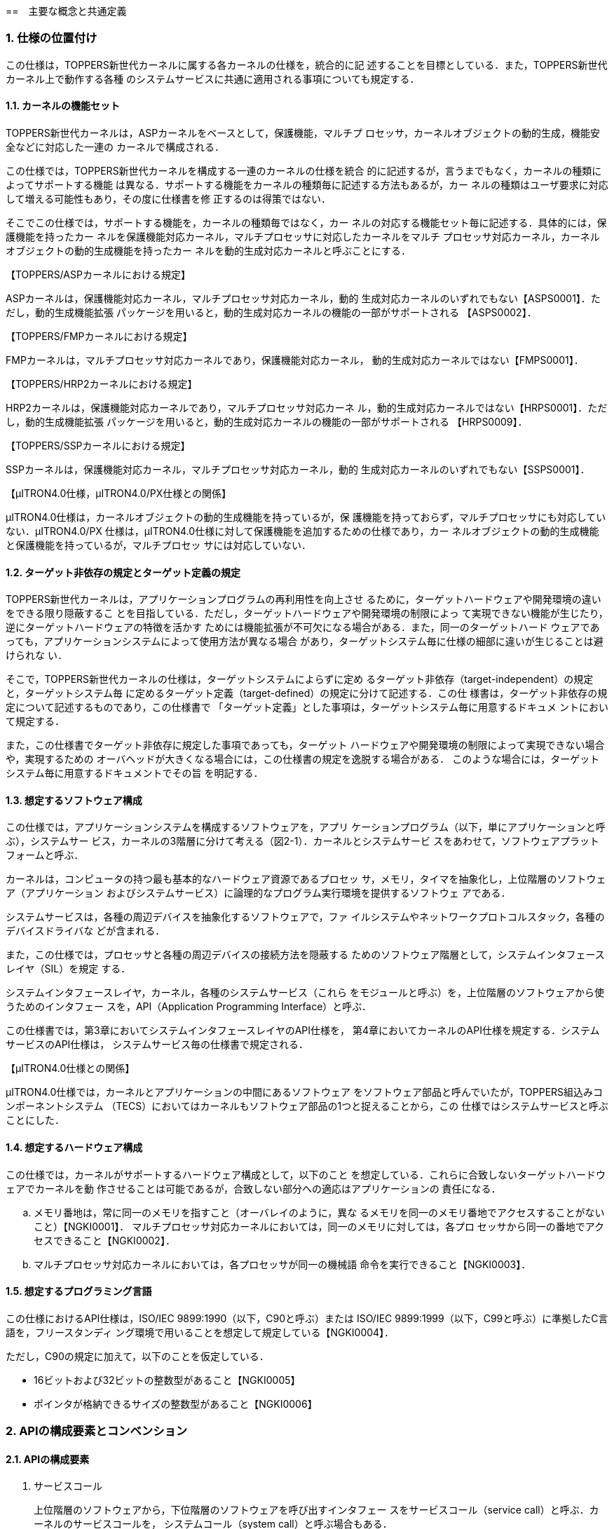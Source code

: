 :numbered:
[[ch2_concepts_and_Common_definision,主要な概念と共通定義]]
==　主要な概念と共通定義

=== 仕様の位置付け

この仕様は，TOPPERS新世代カーネルに属する各カーネルの仕様を，統合的に記
述することを目標としている．また，TOPPERS新世代カーネル上で動作する各種
のシステムサービスに共通に適用される事項についても規定する．

==== カーネルの機能セット

TOPPERS新世代カーネルは，ASPカーネルをベースとして，保護機能，マルチプ
ロセッサ，カーネルオブジェクトの動的生成，機能安全などに対応した一連の
カーネルで構成される．

この仕様では，TOPPERS新世代カーネルを構成する一連のカーネルの仕様を統合
的に記述するが，言うまでもなく，カーネルの種類によってサポートする機能
は異なる．サポートする機能をカーネルの種類毎に記述する方法もあるが，カー
ネルの種類はユーザ要求に対応して増える可能性もあり，その度に仕様書を修
正するのは得策ではない．

そこでこの仕様では，サポートする機能を，カーネルの種類毎ではなく，カー
ネルの対応する機能セット毎に記述する．具体的には，保護機能を持ったカー
ネルを保護機能対応カーネル，マルチプロセッサに対応したカーネルをマルチ
プロセッサ対応カーネル，カーネルオブジェクトの動的生成機能を持ったカー
ネルを動的生成対応カーネルと呼ぶことにする．

【TOPPERS/ASPカーネルにおける規定】

ASPカーネルは，保護機能対応カーネル，マルチプロセッサ対応カーネル，動的
生成対応カーネルのいずれでもない【ASPS0001】．ただし，動的生成機能拡張
パッケージを用いると，動的生成対応カーネルの機能の一部がサポートされる
【ASPS0002】．

【TOPPERS/FMPカーネルにおける規定】

FMPカーネルは，マルチプロセッサ対応カーネルであり，保護機能対応カーネル，
動的生成対応カーネルではない【FMPS0001】．

【TOPPERS/HRP2カーネルにおける規定】

HRP2カーネルは，保護機能対応カーネルであり，マルチプロセッサ対応カーネ
ル，動的生成対応カーネルではない【HRPS0001】．ただし，動的生成機能拡張
パッケージを用いると，動的生成対応カーネルの機能の一部がサポートされる
【HRPS0009】．

【TOPPERS/SSPカーネルにおける規定】

SSPカーネルは，保護機能対応カーネル，マルチプロセッサ対応カーネル，動的
生成対応カーネルのいずれでもない【SSPS0001】．

【μITRON4.0仕様，μITRON4.0/PX仕様との関係】

μITRON4.0仕様は，カーネルオブジェクトの動的生成機能を持っているが，保
護機能を持っておらず，マルチプロセッサにも対応していない．μITRON4.0/PX
仕様は，μITRON4.0仕様に対して保護機能を追加するための仕様であり，カー
ネルオブジェクトの動的生成機能と保護機能を持っているが，マルチプロセッ
サには対応していない．

==== ターゲット非依存の規定とターゲット定義の規定

TOPPERS新世代カーネルは，アプリケーションプログラムの再利用性を向上させ
るために，ターゲットハードウェアや開発環境の違いをできる限り隠蔽するこ
とを目指している．ただし，ターゲットハードウェアや開発環境の制限によっ
て実現できない機能が生じたり，逆にターゲットハードウェアの特徴を活かす
ためには機能拡張が不可欠になる場合がある．また，同一のターゲットハード
ウェアであっても，アプリケーションシステムによって使用方法が異なる場合
があり，ターゲットシステム毎に仕様の細部に違いが生じることは避けられな
い．

そこで，TOPPERS新世代カーネルの仕様は，ターゲットシステムによらずに定め
るターゲット非依存（target-independent）の規定と，ターゲットシステム毎
に定めるターゲット定義（target-defined）の規定に分けて記述する．この仕
様書は，ターゲット非依存の規定について記述するものであり，この仕様書で
「ターゲット定義」とした事項は，ターゲットシステム毎に用意するドキュメ
ントにおいて規定する．

また，この仕様書でターゲット非依存に規定した事項であっても，ターゲット
ハードウェアや開発環境の制限によって実現できない場合や，実現するための
オーバヘッドが大きくなる場合には，この仕様書の規定を逸脱する場合がある．
このような場合には，ターゲットシステム毎に用意するドキュメントでその旨
を明記する．

==== 想定するソフトウェア構成

この仕様では，アプリケーションシステムを構成するソフトウェアを，アプリ
ケーションプログラム（以下，単にアプリケーションと呼ぶ），システムサー
ビス，カーネルの3階層に分けて考える（図2-1）．カーネルとシステムサービ
スをあわせて，ソフトウェアプラットフォームと呼ぶ．

カーネルは，コンピュータの持つ最も基本的なハードウェア資源であるプロセッ
サ，メモリ，タイマを抽象化し，上位階層のソフトウェア（アプリケーション
およびシステムサービス）に論理的なプログラム実行環境を提供するソフトウェ
アである．

システムサービスは，各種の周辺デバイスを抽象化するソフトウェアで，ファ
イルシステムやネットワークプロトコルスタック，各種のデバイスドライバな
どが含まれる．

また，この仕様では，プロセッサと各種の周辺デバイスの接続方法を隠蔽する
ためのソフトウェア階層として，システムインタフェースレイヤ（SIL）を規定
する．

システムインタフェースレイヤ，カーネル，各種のシステムサービス（これら
をモジュールと呼ぶ）を，上位階層のソフトウェアから使うためのインタフェー
スを，API（Application Programming Interface）と呼ぶ．

この仕様書では，第3章においてシステムインタフェースレイヤのAPI仕様を，
第4章においてカーネルのAPI仕様を規定する．システムサービスのAPI仕様は，
システムサービス毎の仕様書で規定される．

【μITRON4.0仕様との関係】

μITRON4.0仕様では，カーネルとアプリケーションの中間にあるソフトウェア
をソフトウェア部品と呼んでいたが，TOPPERS組込みコンポーネントシステム
（TECS）においてはカーネルもソフトウェア部品の1つと捉えることから，この
仕様ではシステムサービスと呼ぶことにした．

==== 想定するハードウェア構成

この仕様では，カーネルがサポートするハードウェア構成として，以下のこと
を想定している．これらに合致しないターゲットハードウェアでカーネルを動
作させることは可能であるが，合致しない部分への適応はアプリケーションの
責任になる．

[loweralpha]
. メモリ番地は，常に同一のメモリを指すこと（オーバレイのように，異な
るメモリを同一のメモリ番地でアクセスすることがないこと）【NGKI0001】．
マルチプロセッサ対応カーネルにおいては，同一のメモリに対しては，各プロ
セッサから同一の番地でアクセスできること【NGKI0002】．

. マルチプロセッサ対応カーネルにおいては，各プロセッサが同一の機械語
命令を実行できること【NGKI0003】．

==== 想定するプログラミング言語

この仕様におけるAPI仕様は，ISO/IEC 9899:1990（以下，C90と呼ぶ）または
ISO/IEC 9899:1999（以下，C99と呼ぶ）に準拠したC言語を，フリースタンディ
ング環境で用いることを想定して規定している【NGKI0004】．

ただし，C90の規定に加えて，以下のことを仮定している．

* 16ビットおよび32ビットの整数型があること【NGKI0005】
* ポインタが格納できるサイズの整数型があること【NGKI0006】

=== APIの構成要素とコンベンション

==== APIの構成要素

. サービスコール +
+
上位階層のソフトウェアから，下位階層のソフトウェアを呼び出すインタフェー
スをサービスコール（service call）と呼ぶ．カーネルのサービスコールを，
システムコール（system call）と呼ぶ場合もある．

. コールバック +
+
下位階層のソフトウェアから，上位階層のソフトウェアを呼び出すインタフェー
スをコールバック（callback）と呼ぶ．

. 静的API +
+
オブジェクトの生成情報や初期状態などを定義するために，システムコンフィ
ギュレーションファイル中に記述するインタフェースを，静的API（static
API）と呼ぶ．

. 構成マクロ +
+
下位階層のソフトウェアに関する各種の情報を取り出すために，上位階層のソ
フトウェアが用いるマクロを，構成マクロ（configuration macro）と呼ぶ．

==== パラメータとリターンパラメータ

サービスコールやコールバックに渡すデータをパラメータ（parameter），それ
らが返すデータをリターンパラメータ（return parameter）と呼ぶ．また，静
的APIに渡すデータもパラメータと呼ぶ．

オブジェクトを生成するサービスコールなど，パラメータの数が多い場合やター
ゲット定義のパラメータを追加する可能性がある場合には，複数のパラメータ
を1つの構造体に入れ，その領域へのポインタをパラメータとして渡す
【NGKI0007】．また，パラメータのサイズが大きい場合にも，パラメータを入
れた領域へのポインタをパラメータとして渡す場合がある【NGKI0008】．

C言語APIでは，リターンパラメータは，関数の返値とするか，リターンパラメー
タを入れる領域へのポインタをパラメータとして渡すことで実現する
【NGKI0009】．オブジェクトの状態を参照するサービスコールなど，リターン
パラメータの数が多い場合やターゲット定義のリターンパラメータを追加する
可能性がある場合には，複数のリターンパラメータを1つの構造体に入れて返す
こととし，その領域へのポインタをパラメータとして渡す【NGKI0010】．

複数のパラメータまたはリターンパラメータを入れるための構造体を，パケッ
ト（packet）と呼ぶ．

サービスコールやコールバックに，パケットを置く領域へのポインタやリター
ンパラメータを入れる領域へのポインタを渡す場合，別に規定がない限りは，
サービスコールやコールバックの処理が完了した後は，それらの領域が参照さ
れることはなく，別の目的に使用できる【NGKI0011】．

==== 返値とエラーコード

一部の例外を除いて，サービスコールおよびコールバックの返値は，処理が正
常終了したかを表す符号付き整数とする．処理が正常終了した場合には，E_OK
（＝0）または正の値が返るものとし，値の意味はサービスコールまたはコール
バック毎に定める【NGKI0012】．処理が正常終了しなかった場合には，その原
因を表す負の値が返る【NGKI0013】．処理が正常終了しなかった原因を表す値
を，エラーコード（error code）と呼ぶ．

エラーコードは，いずれも負の値のメインエラーコードとサブエラーコードで
構成される【NGKI0014】．メインエラーコードとサブエラーコードからエラー
コードを構成するマクロ（ERCD）と，エラーコードからメインエラーコードを
取り出すマクロ（MERCD），サブエラーコードを取り出すマクロ（SERCD）が用
意されている【NGKI0015】．

メインエラーコードの名称・意味・値は，カーネルとシステムサービスで共通
に定める（「<<toppers_errorcode>>」の節を参照）【NGKI0016】．
サービスコールおよびコールバックの機能説明中の「E_XXXXXエラーとなる」ま
たは「E_XXXXXエラーが返る」という記述は，メインエラーコードとして
E_XXXXXが返ることを意味する．

サブエラーコードは，エラーの原因をより詳細に表すために用いる．カーネル
はサブエラーコードを使用せず，サブエラーコードとして常に-1が返る
【NGKI0017】．サブエラーコードの名称・意味・値は，サブエラーコードを使
用するシステムサービスのAPI仕様において規定する【NGKI0018】．

サービスコールが負の値のエラーコード（警告を表すものを除く）を返した場
合には，サービスコールによる副作用がないのが原則である【NGKI0019】．た
だし，そのような実装ができない場合にはこの原則の例外とし，サービスコー
ルの機能説明にその旨を記述する【NGKI0020】．

サービスコールが複数のエラーを検出するべき状況では，その内のいずれか1つ
のエラーを示すエラーコードが返る【NGKI0021】．

コールバックが複数のエラーを検出するべき状況では，その内のいずれか1つの
エラーを示すエラーコードを返せばよい【NGKI0022】．

なお，静的APIは返値を持たない．静的APIの処理でエラーが検出された場合の
扱いについては，「2.12.5 コンフィギュレータの処理モデル」の節および
「2.12.6 静的APIのパラメータに関するエラー検出」の節を参照すること．

==== 機能コード

ソフトウェア割込みによりサービスコールを呼び出す場合などに用いるための
サービスコールを識別するための番号を，機能コード（function code）と呼ぶ．
機能コードは符号付きの整数値とし，カーネルのサービスコールには負の値を
割り付け，拡張サービスコールには正の値を用いる【NGKI0023】．

==== ヘッダファイル

カーネルやシステムサービスを用いるために必要な定義を含むファイル．

ヘッダファイルは，原則として，複数回インクルードしてもエラーにならない
ように対処されている．具体的には，ヘッダファイルの先頭で特定の識別子
（例えば，kernel.hなら"TOPPERS_KERNEL_H"）がマクロ定義され，ヘッダファ
イルの内容全体をその識別子が定義されていない場合のみ有効とする条件ディ
レクティブが付加されている【NGKI0024】．

=== 主な概念

==== オブジェクトと処理単位

. オブジェクト +
+
カーネルまたはシステムサービスが管理対象とするソフトウェア資源を，オブ
ジェクト（object）と呼ぶ．特に，カーネルが管理対象とするソフトウェア資
源を，カーネルオブジェクト（kernel object）と呼ぶ．
+
オブジェクトは，種類毎に，番号によって識別する【NGKI0025】．カーネルま
たはシステムサービスで，オブジェクトに対して任意に識別番号を付与できる
場合には，1から連続する正の整数値でオブジェクトを識別するのを原則とする
【NGKI0026】．この場合に，オブジェクトの識別番号を，オブジェクトのID番
号（ID number）と呼ぶ．そうでない場合，すなわちカーネルまたはシステムサー
ビスの内部または外部からの条件によって識別番号が決まる場合には，オブジェ
クトの識別番号を，オブジェクト番号（object number）と呼ぶ．識別する必要
のないオブジェクトには，識別番号を付与しない場合がある【NGKI0027】．
+
オブジェクト属性（object attribute）は，オブジェクトの動作モードや初期
状態を定めるもので，オブジェクトの登録時に指定する【NGKI0028】．オブジェ
クト属性にTA_XXXXが指定されている場合，そのオブジェクトを，TA_XXXX属性
のオブジェクトと呼ぶ．複数の属性を指定する場合には，オブジェクト属性を
渡すパラメータに，指定する属性値のビット毎論理和（C言語の"|"）を渡す
【NGKI0029】．また，指定すべきオブジェクト属性がない場合には，TA_NULLを
指定する【NGKI0030】．

. 処理単位 +
+
オブジェクトの中には，プログラムが対応付けられるものがある．プログラム
が対応付けられるオブジェクト（または，対応付けられるプログラム）を，処
理単位（processing unit）と呼ぶ．処理単位に対応付けられるプログラムは，
アプリケーションまたはシステムサービスで用意し，カーネルが実行制御する．
+
処理単位の実行を要求することを起動（activate），処理単位の実行を開始す
ることを実行開始（start）と呼ぶ．
+
拡張情報（extended information）は，処理単位が呼び出される時にパラメー
タとして渡される情報で，処理単位の登録時に指定する【NGKI0031】．拡張情
報は，カーネルやシステムサービスの動作には影響しない【NGKI0032】．

. タスク +
+
カーネルが実行順序を制御するプログラムの並行実行の単位をタスク（task）
と呼ぶ．タスクは，処理単位の1つである．
+
サービスコールの機能説明において，サービスコールを呼び出したタスクを，
自タスク（invoking task）と呼ぶ．拡張サービスコールからサービスコールを
呼び出した場合には，拡張サービスコールを呼び出したタスクが自タスクであ
る．
+
カーネルには，静的APIにより，少なくとも1つのタスクを登録しなければなら
ない．タスクが登録されていない場合には，コンフィギュレータがエラーを報
告する【NGKI0033】．
+
【補足説明】
+
タスクが呼び出した拡張サービスコールが実行されている間は，「サービスコー
ルを呼び出した処理単位」は拡張サービスコールであり，「自タスク」とは一
致しない．そのため，保護機能対応カーネルにおいて，「サービスコールを呼
び出した処理単位の属する保護ドメイン」と「自タスクの属する保護ドメイン」
は，異なるものを指す．

. ディスパッチとスケジューリング +
+
プロセッサが実行するタスクを切り換えることを，タスクディスパッチまたは
単にディスパッチ（dispatching）と呼ぶ．それに対して，次に実行すべきタス
クを決定する処理を，タスクスケジューリングまたは単にスケジューリング
（scheduling）と呼ぶ．
+
ディスパッチが起こるべき状態（すなわち，スケジューリングによって，現在
実行しているタスクとは異なるタスクが，実行すべきタスクに決定されている
状態）となっても，何らかの理由でディスパッチを行わないことを，ディスパッ
チの保留（pend dispatching）という．ディスパッチを行わない理由が解除さ
れた時点で，ディスパッチが起こる【NGKI0034】．

. 割込みとCPU例外 +
+
プロセッサが実行中の処理とは独立に発生するイベントによって起動される例
外処理のことを，外部割込みまたは単に割込み（interrupt）と呼ぶ．それに対
して，プロセッサが実行中の処理に依存して起動される例外処理を，CPU例外
（CPU exception）と呼ぶ．
+
周辺デバイスからの割込み要求をプロセッサに伝える経路を遮断し，割込み要
求が受け付けられるのを抑止することを，割込みのマスク（mask interrupt）
または割込みの禁止（disable interrupt）という．マスクが解除された時点で，
まだ割込み要求が保持されていれば，その時点で割込み要求を受け付ける
【NGKI0035】．
+
マスクすることができない割込みを，NMI（non-maskable interrupt）と呼ぶ．
+
【μITRON4.0仕様との関係】
+
μITRON4.0仕様において，未定義のまま使われていた割込みとCPU例外という用
語を定義した．

. タイムイベントとタイムイベントハンドラ +
+
時間の経過をきっかけに発生するイベントをタイムイベント（time event）と
呼ぶ．タイムイベントにより起動され，カーネルが実行制御する処理単位を，
タイムイベントハンドラ（time event handler）と呼ぶ．

==== サービスコールとパラメータ

. 優先順位と優先度 +
+
優先順位（precedence）とは，処理単位の実行順序を説明するための仕様上の
概念である．複数の処理単位が実行できる場合には，その中で最も優先順位の
高い処理単位が実行される【NGKI0036】．
+
優先度（priority）は，タスクなどの処理単位の優先順位や，メッセージなど
の配送順序を決定するために，アプリケーションが処理単位やメッセージなど
に与える値である．優先度は，符号付きの整数型であるPRI型で表し，1から連
続した正の値を用いるのを原則とする【NGKI0037】．優先度は，値が小さいほ
ど優先度が高い（すなわち，先に実行または配送される）ものとする
【NGKI0038】．

. システム時刻と相対時間 +
+
カーネルが管理する時刻を，システム時刻（system time）と呼ぶ．システム時
刻は，符号無しの整数型であるSYSTIM型で表し，単位はミリ秒とする
【NGKI0039】．システム時刻は，タイムティック（time tick）を通知するため
のタイマ割込みが発生する毎に更新される【NGKI0040】．
+
イベントを発生させる時刻を指定する場合には，基準時刻（base time）からの
相対時間（relative time）によって指定する【NGKI0041】．基準時刻は，別に
規定がない限りは，相対時間を指定するサービスコールを呼び出した時刻とな
る【NGKI0042】．
+
相対時間は，符号無しの整数型であるRELTIM型で表し，単位はシステム時刻と
同一，すなわちミリ秒とする【NGKI0043】．相対時間には，少なくとも，16ビッ
トの符号無しの整数型（uint16_t型）に格納できる任意の値を指定することが
できるが，RELTIM型（uint_t型に定義される）に格納できる任意の値を指定で
きるとは限らない【NGKI0044】．相対時間に指定できる最大値は，構成マクロ
TMAX_RELTIMに定義されている【NGKI0045】．
+
イベントを発生させる時刻を相対時間で指定した場合，イベントの処理が行わ
れるのは，基準時刻から相対時間によって指定した以上の時間が経過した後と
なる【NGKI0046】．ただし，基準時刻を定めるサービスコールを呼び出した時
に，タイムティックを通知するためのタイマ割込みがマスクされている場合
（タイマ割込みより優先して実行される割込み処理が実行されている場合を含
む）は，相対時間によって指定した以上の時間が経過した後となることは保証
されない【NGKI0047】．
+
イベントが発生する時刻を参照する場合には，基準時刻からの相対時間として
返される【NGKI0048】．基準時刻は，相対時間を返すサービスコールを呼び出
した時刻となる【NGKI0049】．
+
イベントが発生する時刻が相対時間で返された場合，イベントの処理が行われ
るのは，基準時刻から相対時間として返された以上の時間が経過した後となる
【NGKI0050】．ただし，相対時間を返すサービスコールを呼び出した時に，タ
イムティックを通知するためのタイマ割込みがマスクされている場合（タイマ
割込みより優先して実行される割込み処理が実行されている場合を含む）は，
相対時間として返された以上の時間が経過した後となることは保証されない
【NGKI0051】．
+
【補足説明】
+
相対時間に0を指定した場合，基準時刻後の最初のタイムティックでイベントの
処理が行われる．また，1を指定した場合，基準時刻後の2回目以降のタイム
ティックでイベントの処理が行われる．これは，基準時刻後の最初のタイム
ティックは，基準時刻の直後に発生する可能性があるため，ここでイベントの
処理を行うと，基準時刻からの経過時間が1以上という仕様を満たせないためで
ある．
+
同様に，相対時間として0が返された場合，基準時刻後の最初のタイムティック
でイベントの処理が行われる．また，1が返された場合，基準時刻後の2回目以
降のタイムティックでイベントの処理が行われる．
+
【μITRON4.0仕様との関係】
+
相対時間（RELTIM型）とシステム時刻（SYSTIM型）の時間単位は，μITRON4.0
仕様では実装定義としていたが，この仕様ではミリ秒と規定した．また，相対
時間の解釈について，より厳密に規定した．
+
TMAX_RELTIMは，μITRON4.0仕様に規定されていないカーネル構成マクロである．

. タイムアウトとポーリング +
+
サービスコールの中で待ち状態が指定した時間以上継続した場合に，サービス
コールの処理を取りやめて，サービスコールからリターンすることを，タイム
アウト（timeout）という．タイムアウトしたサービスコールからは，E_TMOUT
エラーが返る【NGKI0052】．
+
タイムアウトを起こすまでの時間（タイムアウト時間）は，符号付きの整数型
であるTMO型で表し，単位はシステム時刻と同一，すなわちミリ秒とする
【NGKI0053】．タイムアウト時間に正の値を指定した場合には，タイムアウト
を起こすまでの相対時間を表す【NGKI0054】．すなわち，タイムアウトの処理
が行われるのは，サービスコールを呼び出してから指定した以上の時間が経過
した後となる．
+
ポーリング（polling）を行うサービスコールとは，サービスコールの中で待ち
状態に遷移すべき状況になった場合に，サービスコールの処理を取りやめてリ
ターンするサービスコールのことをいう．ここで，サービスコールの処理を取
りやめてリターンすることを，ポーリングに失敗したという．ポーリングに失
敗したサービスコールからは，E_TMOUTエラーが返る【NGKI0055】．
+
ポーリングを行うサービスコールでは，待ち状態に遷移することはないのが原
則である【NGKI0056】．そのため，ポーリングを行うサービスコールは，ディ
スパッチ保留状態であっても呼び出せる【NGKI0057】．ただし，サービスコー
ルの中で待ち状態に遷移する状況が複数ある場合，ある状況でポーリング動作
をしても，他の状況では待ち状態に遷移する場合がある．このような場合の振
舞いは，該当するサービスコール毎に規定する【NGKI0058】．
+
タイムアウト付きのサービスコールは，別に規定がない限りは，タイムアウト
時間にTMO_POL（＝0）を指定した場合にはポーリングを行い，TMO_FEVR（＝-1）
を指定した場合にはタイムアウトを起こさないものとする【NGKI0059】．
+
【補足説明】
+
［NGKI0019］の原則より，サービスコールがタイムアウトした場合やポーリン
グに失敗した場合には，サービスコールによる副作用がないのが原則である．
ただし，そのような実装ができない場合にはこの原則の例外とし，どのような
副作用があるかをサービスコール毎に規定する．
+
タイムアウト付きのサービスコールを，タイムアウト時間をTMO_POLとして呼び
出した場合には，ディスパッチ保留状態で呼び出すとE_CTXエラーとなることを
除いては，ポーリングを行うサービスコールと同じ振舞いをする．また，タイ
ムアウト時間をTMO_FEVRとして呼び出した場合には，タイムアウトなしのサー
ビスコールと全く同じ振舞いをする．
+
【μITRON4.0仕様との関係】
+
タイムアウト時間（TMO型）の時間単位は，μITRON4.0仕様では実装定義として
いたが，この仕様ではミリ秒と規定した．
+
【仕様決定の理由】
+
ディスパッチ保留状態において，ポーリングを行うサービスコールを呼び出せ
る場合があるのに対して，タイムアウト付きのサービスコールをタイムアウト
時間をTMO_POLとして呼び出すとエラーになるのは，割込み優先度マスクが全解
除でない状態やディスパッチ禁止状態では，自タスクを広義の待ち状態に遷移
させる可能性のあるサービスコール（タイムアウト付きのサービスコールはこ
れに該当）を呼び出すことはできないという原則［NGKI0175］と［NGKI0179］
があるためである．

. ノンブロッキング +
+
サービスコールの中で待ち状態に遷移すべき状況になった時，サービスコール
の処理を継続したままサービスコールからリターンする場合，そのサービスコー
ルをノンブロッキング（non-blocking）という．処理を継続したままリターン
する場合，サービスコールからはE_WBLKエラーが返る【NGKI0060】．E_WBLKは
警告を表すエラーコードであり，サービスコールによる副作用がないという原
則は適用されない【NGKI0061】．
+
サービスコールからE_WBLKエラーが返った場合には，サービスコールの処理は
継続しているため，サービスコールに渡したパラメータまたはリターンパラメー
タを入れる領域はまだ参照される可能性があり，別の目的に使用することはで
きない【NGKI0062】．継続している処理が完了した場合や，何らかの理由で処
理が取りやめられた場合には，コールバックを呼び出すなどの方法で，サービ
スコールを呼び出したソフトウェアに通知するものとする【NGKI0063】．
+
ノンブロッキングの指定は，タイムアウト時間にTMO_NBLK（＝-2）を指定する
ことによって行う【NGKI0064】．ノンブロッキングの指定を行えるサービスコー
ルは，指定した場合の振舞いをサービスコール毎に規定する【NGKI0065】．
+
【補足説明】
+
ノンブロッキングは，システムサービスでサポートすることを想定した機能で
ある．カーネルは，ノンブロッキングの指定を行えるサービスコールをサポー
トしていない．

==== 保護機能

この節では，保護機能に関連する主な概念について説明する．この節の内容は，
保護機能対応カーネルにのみ適用される．

. アクセス保護 +
+
保護機能対応カーネルは，処理単位が，許可されたカーネルオブジェクトに対
して，許可された種別のアクセスを行うことのみを許し，それ以外のアクセス
を防ぐアクセス保護機能を提供する【NGKI0066】．
+
アクセス制御の用語では，処理単位が主体（subject），カーネルオブジェクト
が対象（object）ということになる．

. メモリオブジェクト +
+
保護機能対応カーネルにおいては，メモリ領域をカーネルオブジェクトとして
扱い，アクセス保護の対象とする【NGKI0067】．カーネルがアクセス保護の対
象とする連続したメモリ領域を，メモリオブジェクト（memory object）と呼ぶ．
メモリオブジェクトは，互いに重なりあうことはない【NGKI0068】．
+
メモリオブジェクトは，その先頭番地によって識別する【NGKI0069】．言い換
えると，先頭番地がオブジェクト番号となる．
+
メモリオブジェクトの先頭番地とサイズには，ターゲットハードウェアでメモ
リ保護が実現できるように，ターゲット定義の制約が課せられる【NGKI0070】．

. 保護ドメイン +
+
保護機能を提供するために用いるカーネルオブジェクトの集合を，保護ドメイ
ン（protection domain）と呼ぶ．保護ドメインは，保護ドメインIDと呼ぶID番
号によって識別する【NGKI0071】．
+
カーネルオブジェクトは，たかだか1つの保護ドメインに属する．処理単位は，
いずれか1つの保護ドメインに属さなければならないのに対して，それ以外のカー
ネルオブジェクトは，いずれの保護ドメインにも属さないことができる
【NGKI0072】．いずれの保護ドメインにも属さないカーネルオブジェクトを，
無所属のカーネルオブジェクト（independent kernel object）と呼ぶ．
+
処理単位がカーネルオブジェクトにアクセスできるかどうかは，処理単位が属
する保護ドメインにより決まるのが原則である【NGKI0073】．すなわち，カー
ネルオブジェクトに対するアクセス権は，処理単位ではなく，保護ドメイン単
位で管理される．このことから，ある保護ドメインに属する処理単位がアクセ
スできることを，単に，その保護ドメインからアクセスできるという．
+
ただし，タスクのユーザスタック領域は，ターゲット定義での変更がない限り
は，そのタスク（とカーネルドメインに属する処理単位）のみがアクセスでき
る（「2.11.6 ユーザタスクのユーザスタック領域」の節を参照）【NGKI0074】．
これは，［NGKI0073］の原則の例外となっている．
+
デフォルトでは，保護ドメインに属するカーネルオブジェクトは，同じ保護ド
メイン（とカーネルドメイン）のみからアクセスできる【NGKI0075】．また，
無所属のカーネルオブジェクトは，すべての保護ドメインからアクセスできる
【NGKI0076】．

. カーネルドメインとユーザドメイン +
+
システムには，カーネルドメイン（kernel domain）と呼ばれる保護ドメインが
1つ存在する【NGKI0077】．カーネルドメインに属する処理単位は，プロセッサ
の特権モードで実行される【NGKI0078】．また，すべてのカーネルオブジェク
トに対して，すべての種別のアクセスを行うことが許可される【NGKI0079】．
この仕様で，「ある保護ドメイン（またはタスク）のみからアクセスできる」
といった場合でも，カーネルドメインドメインからはアクセスすることができ
る．
+
カーネルドメイン以外の保護ドメインを，ユーザドメイン（user domain）と呼
ぶ．ユーザドメインに属する処理単位は，プロセッサの非特権モードで実行さ
れる【NGKI0080】．また，どのカーネルオブジェクトに対してどの種別のアク
セスを行えるかを制限することができる【NGKI0081】．
+
ユーザドメインには，1から連続する正の整数値の保護ドメインIDが付与される
【NGKI0082】．カーネルドメインの保護ドメインIDは，TDOM_KERNEL（＝-1）で
ある【NGKI0083】．
+
この仕様では，システムに登録できるユーザドメインの数は，32個以下に制限
する【NGKI0084】．これを超える数のユーザドメインを登録した場合には，コ
ンフィギュレータがエラーを報告する【NGKI0085】．
+
【補足説明】
+
ユーザドメインは，システムコンフィギュレーションファイル中にユーザドメ
インの囲みを記述することで，カーネルに登録する（「2.12.3 保護ドメインの
指定」の節を参照）．ユーザドメインを動的に生成する機能は，現時点では用
意していない．
+
保護機能対応でないカーネルは，カーネルドメインのみをサポートしていると
みなすこともできる．
+
【μITRON4.0/PX仕様との関係】
+
μITRON4.0/PX仕様のシステムドメイン（system domain）は，現時点ではサポー
トしない．システムドメインは，それに属する処理単位が，プロセッサの特権
モードで実行され，カーネルオブジェクトに対するアクセスを制限することが
できる保護ドメインである．

. システムタスクとユーザタスク +
+
カーネルドメインに属するタスクをシステムタスク（system task），ユーザド
メインに属するタスクをユーザタスク（user task）と呼ぶ．
+
【補足説明】
+
特権モードで実行されるタスクをシステムタスク，非特権モードで実行される
タスクをユーザタスクと定義する方法もあるが，ユーザタスクであっても，サー
ビスコールの実行中は特権モードで実行されるため，上記の定義とした．
+
μITRON4.0/PX仕様のシステムドメインに属するタスクは，システムタスクと呼
ぶことになる．

. アクセス許可パターン +
+
あるカーネルオブジェクトに対するある種別のアクセスが，どの保護ドメイン
に属する処理単位に許可されているかを表現するビットパターンを，アクセス
許可パターン（access permission pattern）と呼ぶ．アクセス許可パターンの
各ビットは，1つのユーザドメインに対応する【NGKI0086】．カーネルドメイン
には，すべてのアクセスが許可されているため，カーネルドメインに対応する
ビットは用意されていない．
+
アクセス許可パターンは，符号無し32ビット整数に定義されるデータ型
（ACPTN）で保持し，値が1のビットに対応するユーザドメインにアクセスが許
可されていることを表す【NGKI0087】．そのため，2つのアクセス許可パターン
のビット毎論理和（C言語の"|"）を求めることで，アクセスを許可されている
ユーザドメインの和集合（union）を得ることができる．また，2つのアクセス
許可パターンのビット毎論理積（C言語の"&"）を求めることで，アクセスを許
可されているユーザドメインの積集合（intersection）を得ることができる．
+
アクセス許可パターンの指定に用いるために，指定したユーザドメインのみに
アクセスを許可することを示すアクセス許可パターンを構成するマクロ（TACP）
が用意されている【NGKI0088】．また，カーネルドメインのみにアクセスを許
可することを示すアクセス許可パターンを表す定数（TACP_KERNEL）と，すべて
の保護ドメインにアクセスを許可することを示すアクセス許可パターンを表す
定数（TACP_SHARED）が用意されている【NGKI0089】．

. アクセス許可ベクタ +
+
カーネルオブジェクトに対するアクセスは，カーネルオブジェクトの種類毎に，
通常操作1，通常操作2，管理操作，参照操作の4つの種別に分類されている
【NGKI0090】．あるカーネルオブジェクトに対する4つの種別のアクセスに関す
るアクセス許可パターンをひとまとめにしたものを，アクセス許可ベクタ
（access permission vector）と呼び，次のように定義されるデータ型
（ACVCT）で保持する【NGKI0091】．
+
[source,c]
----------
	typedef struct acvct {
		ACPTN	acptn1;		/* 通常操作1のアクセス許可パターン */
		ACPTN	acptn2;		/* 通常操作2のアクセス許可パターン */
		ACPTN	acptn3;		/* 管理操作のアクセス許可パターン */
		ACPTN	acptn4;		/* 参照操作のアクセス許可パターン */
	} ACVCT;
----------
+
【補足説明】
+
カーネルオブジェクトの種類毎のアクセスの種別の分類については，「5.8 カー
ネルオブジェクトに対するアクセスの種別」の節を参照すること．
+
【μITRON4.0/PX仕様との関係】
+
μITRON4.0/PX仕様では，アクセス許可ベクタを，1つまたは2つのアクセス許可
パターンで構成することも許しているが，この仕様では4つで構成するものと決
めている．

. サービスコールの呼出し方法 +
+
保護機能対応カーネルでは，サービスコールは，ソフトウェア割込みによって
呼び出すのが基本である．サービスコール呼出しを通常の方法で記述した場合，
ソフトウェア割込みによって呼び出すコードが生成される【NGKI0092】．
+
一般に，ソフトウェア割込みによるサービスコール呼出しはオーバヘッドが大
きい．そのため，カーネルドメインに属する処理単位からは，関数呼出しによっ
てサービスコールを呼び出すことで，オーバヘッドを削減することができる．
そこで，カーネルドメインに属する処理単位から関数呼出しによってサービス
コールを呼び出せるように，以下の機能が用意されている．
+
カーネルドメインに属する処理単位が実行する関数のみを含んだソースファイ
ルでは，カーネルヘッダファイル（kernel.h）をインクルードする前に，
TOPPERS_SVC_CALLをマクロ定義することで，サービスコール呼出しを通常の方
法で記述した場合に，関数呼出しによって呼び出すコードが生成される
【NGKI0093】．
+
また，カーネルドメインに属する処理単位が実行する関数と，ユーザドメイン
に属する処理単位が実行する関数の両方を含んだソースファイルでは，関数呼
出しによってサービスコールを呼び出すための名称を作るマクロ（SVC_CALL）
を用いることで，関数呼出しによって呼び出すコードが生成される
【NGKI0094】．例えば，act_tskを関数呼出しによって呼び出す場合には，次の
ように記述すればよい．
+
[source,c]
----------
	ercd = SVC_CALL(act_tsk)(tskid);
----------
+
【補足説明】
+
拡張サービスコールを，関数呼出しによって呼び出す方法は用意されていない．
カーネルドメインに属する処理単位が，関数呼出しによって，拡張サービスコー
ルとして登録した関数を呼び出すことはできるが，その場合には，処理単位が
呼び出した通常の関数であるとみなされ，拡張サービスコールであるとは扱わ
れない．

. ユーザドメインから行える処理に対する制限 +
+
ユーザドメインに属する処理単位が，システムの重要な処理に悪影響を及ぼす
のを防ぐために，ユーザドメインから行える処理に対して制限を設ける機能が
用意されている．具体的には，ユーザドメインに属する処理単位が，タスクの
ベース優先度を変更する際に，指定できるタスク優先度を制限することができ
る．
+
この機能を実現するために，各ユーザドメインは次の情報を持つ【NGKI0531】．
+
* 指定できる最高のタスク優先度
+
なお，カーネルドメインに対しては，制限を設ける機能を用意していない．す
なわち，カーネルドメインに属する処理単位は，すべてのタスク優先度を使う
ことができる【NGKI0532】．

==== マルチプロセッサ対応

この節では，マルチプロセッサ対応に関連する主な概念について説明する．こ
の節の内容は，マルチプロセッサ対応カーネルにのみ適用される．

. クラス +
+
マルチプロセッサに対応するために用いるカーネルオブジェクトの集合を，ク
ラス（class）と呼ぶ．クラスは，クラスIDと呼ぶID番号によって識別する
【NGKI0095】．
+
カーネルオブジェクトは，いずれか1つのクラスに属するのが原則である
【NGKI0096】．カーネルオブジェクトが属するクラスは，オブジェクトの登録
時に決定し，登録後に変更することはできない【NGKI0097】．
+
【補足説明】
+
処理単位を実行するプロセッサを静的に決定する機能分散型のマルチプロセッ
サシステムでは，プロセッサ毎にクラスを設ける方法が典型的である．それに
対して，対称型のマルチプロセッサシステムで，処理単位のマイグレーション
を許す場合には，プロセッサ毎のクラスに加えて，どのプロセッサでも実行で
きるクラスを（システム中に1つまたは初期割付けプロセッサ毎に）設ける方法
が典型的である．
+
［NGKI0096］の原則に関わらず，以下のオブジェクトはいずれのクラスにも属
さない．
+
* オーバランハンドラ
* 拡張サービスコール
* グローバル初期化ルーチン
* グローバル終了処理ルーチン
+
マルチプロセッサ対応でないカーネルは，カーネルによって規定された1つのク
ラスのみをサポートしているとみなすこともできる．

. プロセッサ +

たかだか1つの処理単位のみを同時に実行できるハードウェアの単位を，プロセッ
サ（processor）と呼ぶ．プロセッサは，プロセッサIDと呼ぶID番号によって識
別する【NGKI0098】．
+
複数のプロセッサを持つシステム構成をマルチプロセッサ（multiprocessor）
と呼び，同時に複数の処理単位を実行することができる【NGKI0099】．
+
システムの初期化時と終了時に特別な役割を果たすプロセッサを，マスタプロ
セッサ（master processor）と呼び，システムに1つ存在する【NGKI0100】．ど
のプロセッサをマスタプロセッサとするかは，ターゲット定義である
【NGKI0101】．マスタプロセッサ以外のプロセッサを，スレーブプロセッサ
（slave processor）と呼ぶ．なお，カーネル動作状態では，マスタプロセッサ
とスレーブプロセッサの振舞いに違いはない【NGKI0102】．

. 処理単位の割付けとマイグレーション +
+
処理単位は，後述のマイグレーションが発生しない限りは，いずれか1つのプロ
セッサに割り付けられて実行される【NGKI0103】．処理単位を実行するプロセッ
サを，割付けプロセッサと呼ぶ．また，処理単位が登録時に割り付けられるプ
ロセッサを，初期割付けプロセッサと呼ぶ．
+
処理単位によっては，処理単位の登録後に，割付けプロセッサを変更すること
が可能である【NGKI0104】．処理単位の登録後に割付けプロセッサを変更する
ことを，処理単位のマイグレーション（migration）と呼ぶ．
+
割付けプロセッサを変更できる処理単位に対しては，処理単位を割り付けるこ
とができるプロセッサ（これを，割付け可能プロセッサと呼ぶ）を制限するこ
とができる【NGKI0105】．

. クラスの持つ属性とカーネルオブジェクト +
+
タスクの初期割付けプロセッサや割付け可能プロセッサなど，カーネルオブジェ
クトをマルチプロセッサ上で実現する際に設定すべき属性は，そのカーネルオ
ブジェクトが属するクラスによって定まる．
+
各クラスが持ち，それに属するカーネルオブジェクトに適用される属性は，次
の通りである【NGKI0106】．
+
　* 初期割付けプロセッサ
　* 割付け可能プロセッサ（複数のプロセッサを指定可能，初期割付けプロセッサを含む）
　* ATT_MOD／ATA_MODによって，オブジェクトモジュールに含まれる標準のセクションがされるメモリリージョン（標準メモリリージョン）
　* オブジェクト生成に必要なメモリ領域（オブジェクトの管理ブロック，タスクのスタックやデータキューのデータキュー管理領域など）の配置場所
　* その他の管理情報（ロック単位など）
+
使用できるクラスのID番号とその属性は，ターゲット定義である【NGKI0107】．
+
【仕様決定の理由】
+
クラスを導入することで，カーネルオブジェクト毎に上記の属性を設定できる
ようにしなかったのは，これらの属性をアプリケーション設計者が個別に設定
するよりも，ターゲット依存部の実装者が有益な組み合わせをあらかじめ用意
しておく方が良いと考えたためである．

. ローカルタイマ方式とグローバルタイマ方式 +
+
システム時刻の管理方式として，プロセッサ毎にシステム時刻を持つローカル
タイマ方式と，システム全体で1つのシステム時刻を持つグローバルタイマ方式
の2つの方式がある．どちらの方式を用いることができるかは，ターゲット定義
である【NGKI0108】．
+
ローカルタイマ方式では，プロセッサ毎のシステム時刻は，それぞれのプロセッ
サが更新する【NGKI0109】．異なるプロセッサのシステム時刻を同期させる機
能は，カーネルでは用意しない．
+
グローバルタイマ方式では，システム中の1つのプロセッサがシステム時刻を更
新する【NGKI0110】．これを，システム時刻管理プロセッサと呼ぶ．どのプロ
セッサをシステム時刻管理プロセッサとするかは，ターゲット定義である
【NGKI0111】．
+
【補足説明】
+
システム時刻管理プロセッサが，マスタプロセッサと一致している必要はない．
+
【未決定事項】
+
ローカルタイマ方式の場合に，プロセッサ毎に異なるタイムティックの周期を
設定したい場合が考えられるが，現時点の実装ではサポートしておらず，
TIC_NUMEとTIC_DENOの扱いも未決定であるため，今後の課題とする．

==== その他

. オブジェクトモジュール +
+
プログラムのオブジェクトコードとデータを含むファイルを，オブジェクトモ
ジュール（object module）と呼ぶ．オブジェクトファイルとライブラリは，オ
ブジェクトモジュールである．

. メモリリージョン +
+
オブジェクトモジュールに含まれるセクションの配置対象となる同じ性質を持っ
た連続したメモリ領域をメモリリージョン（memory region）と呼ぶ．
+
メモリリージョンは，文字列によって識別する【NGKI0112】．メモリリージョ
ンを識別する文字列を，メモリリージョン名と呼ぶ．
+
【補足説明】
+
この仕様では，メモリ領域（memory area）という用語は，連続したメモリの範
囲という一般的な意味で使っている．

. 標準のセクション +
+
コンパイラに特別な指定をしない場合に出力するセクションを，標準のセクショ
ン（standard sections）と呼ぶ．コンパイラが出力しないセクションの中で，
ターゲット定義のものを，標準のセクションと扱う場合もある【NGKI0113】．

. 保護ドメイン毎の標準セクション +

保護機能対応カーネルにおいては，保護ドメイン毎に，標準のセクションを配
置するためのセクションが登録される【NGKI0114】．また，無所属の標準のセ
クションを配置するためのセクションが登録される【NGKI0115】．これらのセ
クションを，保護ドメイン毎の標準セクションと呼ぶ（standards
for each protection domain）．保護ドメイン毎の標準セクションのセクショ
ン名は，ターゲット定義で別に規定がない限りは，標準のセクション名と保護
ドメイン名（カーネルドメインの場合は"kernel"，無所属の場合は"shared"）
を"_"でつないだものとする【NGKI0116】．例えば，カーネルドメインの
".text"セクションのセクション名は，".text_kernel" とする．

=== 処理単位の種類と実行順序

==== 処理単位の種類

カーネルが実行を制御する処理単位の種類は次の通りである【NGKI0117】．

    (a) タスク
    	(a.1) タスク例外処理ルーチン
    (b) 割込みハンドラ
    	(b.1) 割込みサービスルーチン
    	(b.2) タイムイベントハンドラ
    (c) CPU例外ハンドラ
    (d) 拡張サービスコール
    (e) 初期化ルーチン
    (f) 終了処理ルーチン

ここで，タイムイベントハンドラとは，時間の経過をきっかけに起動される処
理単位である周期ハンドラ，アラームハンドラ，オーバランハンドラの総称で
ある．

【TOPPERS/ASPカーネルにおける規定】

ASPカーネルでは，オーバランハンドラと拡張サービスコールをサポートしてい
ない【ASPS0003】．ただし，オーバランハンドラ機能拡張パッケージを用いる
と，オーバランハンドラ機能を追加することができる【ASPS0004】．

【TOPPERS/FMPカーネルにおける規定】

FMPカーネルでは，オーバランハンドラと拡張サービスコールをサポートしてい
ない【FMPS0002】．

【TOPPERS/SSPカーネルにおける規定】

SSPカーネルでは，タスク例外処理ルーチン，タイムイベントハンドラ，拡張サー
ビスコールをサポートしていない【SSPS0002】．

==== 処理単位の実行順序

処理単位の実行順序を規定するために，ここでは，処理単位の優先順位を規定
する．また，ディスパッチが起こるタイミングを規定するために，ディスパッ
チを行うカーネル内の処理であるディスパッチャの優先順位についても規定す
る．

タスクの優先順位は，ディスパッチャの優先順位よりも低い【NGKI0118】．タ
スク間では，高い優先度を持つ方が優先順位が高く，同じ優先度を持つタスク
間では，先に実行できる状態となった方が優先順位が高い【NGKI0119】．詳し
くは，「2.6.3 タスクのスケジューリング規則」の節を参照すること．

タスク例外処理ルーチンの優先順位は，例外が要求されたタスクと同じである
が，タスクよりも先に実行される【NGKI0120】．

割込みハンドラの優先順位は，ディスパッチャの優先順位よりも高い
【NGKI0121】．割込みハンドラ間では，高い割込み優先度を持つ方が優先順位
が高く，同じ割込み優先度を持つ割込みハンドラ間では，先に実行開始された
方が優先順位が高い【NGKI0122】．同じ割込み優先度を持つ割込みハンドラ間
での実行開始順序は，この仕様では規定しない．詳しくは，「2.7.2 割込み優
先度」の節を参照すること．

割込みサービスルーチンとタイムイベントハンドラの優先順位は，それを呼び
出す割込みハンドラと同じである【NGKI0123】．

CPU例外ハンドラの優先順位は，CPU例外がタスクまたはタスク例外処理ルーチ
ンで発生した場合には，ディスパッチャの優先順位と同じであるが，ディスパッ
チャよりも先に実行される【NGKI0124】．CPU例外がその他の処理単位で発生し
た場合には，CPU例外ハンドラの優先順位は，その処理単位の優先順位と同じで
あるが，その処理単位よりも先に実行される【NGKI0125】．

拡張サービスコールの優先順位は，それを呼び出した処理単位と同じであるが，
それを呼び出した処理単位よりも先に実行される【NGKI0126】．

初期化ルーチンは，カーネルの動作開始前に，システムコンフィギュレーショ
ンファイル中に初期化ルーチンを登録する静的APIを記述したのと同じ順序で実
行される【NGKI0127】．終了処理ルーチンは，カーネルの動作終了後に，終了
処理ルーチンを登録する静的APIを記述したのと逆の順序で実行される
【NGKI0128】．

マルチプロセッサ対応カーネルでは，初期化ルーチンには，クラスに属さない
グローバル初期化ルーチンと，クラスに属するローカル初期化ルーチンがある
【NGKI0129】．グローバル初期化ルーチンがマスタプロセッサで実行された後
に，各プロセッサでローカル初期化ルーチンが実行される【NGKI0130】．また，
終了処理ルーチンには，クラスに属さないグローバル終了処理ルーチンと，ク
ラスに属するローカル終了処理ルーチンがある【NGKI0131】．ローカル終了処
理ルーチンが各プロセッサで実行された後に，マスタプロセッサでグローバル
終了処理ルーチンが実行される【NGKI0132】．

【仕様決定の理由】

終了処理ルーチンを，登録する静的APIを記述したのと逆順で実行するのは，終
了処理は初期化の逆の順序で行うのがよいためである（システムコンフィギュ
レーションファイルを分割すると，終了処理ルーチンを登録する静的APIだけ逆
順に記述するのは難しい）．

==== カーネル処理の不可分性

カーネルのサービスコール処理やディスパッチャ，割込みハンドラとCPU例外ハ
ンドラの入口処理と出口処理などのカーネル処理は不可分に実行されるのが基
本である．実際には，カーネル処理の途中でアプリケーションが実行される場
合はあるが，アプリケーションがサービスコールを用いて観測できる範囲で，
カーネル処理が不可分に実行された場合と同様に振る舞うのが原則である
【NGKI0133】．これを，カーネル処理の不可分性という．

ただし，マルチプロセッサ対応カーネルにおいては，カーネル処理が実行され
ているプロセッサ以外のプロセッサから，カーネル処理の途中の状態が観測で
きる場合がある．具体的には，1つのサービスコールにより複数のオブジェクト
の状態が変化する場合に，一部のオブジェクトの状態のみが変化し，残りのオ
ブジェクトの状態が変化していない過渡的な状態が観測できる場合がある
【NGKI0134】．

【補足説明】

マルチプロセッサ対応でないカーネルでは，1つのサービスコールにより複数の
タスクが実行できる状態になる場合，新しく実行状態となるべきタスクへのディ
スパッチは，すべてのタスクの状態遷移が完了した後に行われる．例えば，低
優先度のタスクAが発行したサービスコールにより，中優先度のタスクBと高優
先度のタスクCがこの順で待ち解除される場合，タスクBとタスクCが待ち解除さ
れた後に，タスクCへのディスパッチが行われる．

マルチプロセッサ対応カーネルでは，上のことは，1つのプロセッサ内では成り
立つが，他のプロセッサに割り付けられたタスクに対しては成り立たない．例
えば，プロセッサ1で低優先度のタスクAが実行されている時に，他のプロセッ
サ2で実行されているタスクが発行したサービスコールにより，プロセッサ1に
割り付けられた中優先度のタスクBと高優先度のタスクCがこの順で待ち解除さ
れる場合，タスクCが待ち解除される前に，タスクBへディスパッチされる場合
がある．

==== 処理単位を実行するプロセッサ

マルチプロセッサ対応カーネルでは，処理単位を実行するプロセッサ（割付け
プロセッサ）は，その処理単位が属するクラスの初期割付けプロセッサと割付
け可能プロセッサから，次のように決まる．

タスク，周期ハンドラ，アラームハンドラは，登録時に，属するクラスの初期
割付けプロセッサに割り付けられる【NGKI0135】．また，割付けプロセッサを
変更するサービスコール（mact_tsk／imact_tsk，mig_tsk，msta_cyc，
msta_alm／imsta_alm）によって，割付けプロセッサを，クラスの割付け可能プ
ロセッサのいずれかに変更することができる【NGKI0136】．

割込みハンドラ，CPU例外ハンドラ，ローカル初期化ルーチン，ローカル終了処
理ルーチンは，属するクラスの初期割付けプロセッサで実行される
【NGKI0137】．クラスの割付け可能プロセッサの情報は用いられない．

割込みサービスルーチンは，属するクラスの割付け可能プロセッサのいずれか
（オプション設定によりすべて）で実行される【NGKI0138】．クラスの初期割
付けプロセッサの情報は用いられない．

以上を整理すると，次の表の通りとなる．この表の中で，「○」はその情報が
使用されることを，「−」はその情報が使用されないことを示す．

[cols="5,^3m,^3m",frame="topbot",options="header"]
|===========================
|	|	初期割付けプロセッサ |	割付け可能プロセッサ
|タスク（タスク例外処理ルーチンを含む）	| ○	 | ○
|割込みハンドラ 			| ○	 | −
|割込みサービスルーチン	| −	 | ○
|周期ハンドラ				| ○	 | ○
|アラームハンドラ			| ○	 | ○
|CPU例外ハンドラ			| ○	 | −
|ローカル初期化ルーチン	| ○	 | −
|ローカル終了処理ルーチン	| ○	 | −
|===========================

オーバランハンドラ，拡張サービスコール，グローバル初期化ルーチン，グロー
バル終了処理ルーチンは，いずれのクラスにも属さない【NGKI0139】．オーバ
ランハンドラは，オーバランを起こしたタスクの割付けプロセッサによって実
行される【NGKI0140】．拡張サービスコールは，それを呼び出した処理単位の
割付けプロセッサによって実行される【NGKI0141】．グローバル初期化ルーチ
ンとグローバル終了処理ルーチンは，マスタプロセッサによって実行される
【NGKI0142】．

=== システム状態とコンテキスト

==== カーネル動作状態と非動作状態

カーネルの初期化が完了した後，カーネルの終了処理が開始されるまでの間を，
カーネル動作状態と呼ぶ．それ以外の状態，すなわちカーネルの初期化完了前
（初期化ルーチンの実行中を含む）と終了処理開始後（終了処理ルーチンの実
行中を含む）を，カーネル非動作状態と呼ぶ．プロセッサは，カーネル動作状
態かカーネル非動作状態のいずれかの状態を取る【NGKI0143】．

カーネル非動作状態では，原則として，NMIを除くすべての割込みがマスクされ
る【NGKI0144】．

カーネル非動作状態では，システムインタフェースレイヤのAPIとカーネル非動
作状態を参照するサービスコール（sns_ker）のみを呼び出すことができる
【NGKI0145】．カーネル非動作状態で，その他のサービスコールを呼び出した
場合の動作は，保証されない【NGKI0146】．

マルチプロセッサ対応カーネルでは，プロセッサ毎に，カーネル動作状態かカー
ネル非動作状態のいずれかの状態を取る【NGKI0147】．

==== タスクコンテキストと非タスクコンテキスト

処理単位が実行される環境（用いるスタック領域やプロセッサの動作モードな
ど）をコンテキストと呼ぶ．

カーネル動作状態において，処理単位が実行されるコンテキストは，タスクコ
ンテキストと非タスクコンテキストに分類される【NGKI0148】．

タスク（タスク例外処理ルーチンを含む）が実行されるコンテキストは，タス
クコンテキストに分類される【NGKI0149】．また，タスクコンテキストから呼
び出した拡張サービスコールが実行されるコンテキストは，タスクコンテキス
トに分類される【NGKI0150】．

割込みハンドラ（割込みサービスルーチンおよびタイムイベントハンドラを含
む）とCPU例外ハンドラが実行されるコンテキストは，非タスクコンテキストに
分類される【NGKI0151】．また，非タスクコンテキストから呼び出した拡張サー
ビスコールが実行されるコンテキストは，非タスクコンテキストに分類される
【NGKI0152】．

タスクコンテキストで実行される処理単位は，別に規定がない限り，タスクの
スタック領域を用いて実行される【NGKI0153】．非タスクコンテキストで実行
される処理単位は，別に規定がない限り，非タスクコンテキスト用スタック領
域を用いて実行される【NGKI0154】．

タスクコンテキストからは，非タスクコンテキスト専用のサービスコールを呼
び出すことはできない【NGKI0155】．逆に，非タスクコンテキストからは，タ
スクコンテキスト専用のサービスコールを呼び出すことはできない
【NGKI0156】．いずれも，呼び出した場合にはE_CTXエラーとなる【NGKI0157】．

==== カーネルの振舞いに影響を与える状態

カーネル動作状態において，プロセッサは，カーネルの振舞いに影響を与える
状態として，次の状態を持つ【NGKI0158】．

* 全割込みロックフラグ（全割込みロック状態と全割込みロック解除状態）
* CPUロックフラグ（CPUロック状態とCPUロック解除状態）
* 割込み優先度マスク（割込み優先度マスク全解除状態と全解除でない状態）
* ディスパッチ禁止フラグ（ディスパッチ禁止状態とディスパッチ許可状態）

これらの状態は，それぞれ独立な状態である．すなわち，プロセッサは上記の
状態の任意の組合せを取ることができ，それぞれの状態を独立に変化させるこ
とができる【NGKI0159】．

==== 全割込みロック状態と全割込みロック解除状態

プロセッサは，NMIを除くすべての割込みをマスクするための全割込みロックフ
ラグを持つ【NGKI0160】．全割込みロックフラグがセットされた状態を全割込
みロック状態，クリアされた状態を全割込みロック解除状態と呼ぶ．すなわち，
全割込みロック状態では，NMIを除くすべての割込みがマスクされる．

全割込みロック状態では，システムインタフェースレイヤのAPIとカーネル非動
作状態を参照するサービスコール（sns_ker），カーネルを終了するサービスコー
ル（ext_ker）のみを呼び出すことができる【NGKI0161】．全割込みロック状態
で，その他のサービスコール（拡張サービスコールを含む）を呼び出した場合
の動作は，保証されない【NGKI0162】．また，全割込みロック状態で，実行中
の処理単位からリターンしてはならない．リターンした場合の動作は保証され
ない【NGKI0164】．

マルチプロセッサ対応カーネルでは，プロセッサ毎に，全割込みロックフラグ
を持つ【NGKI0165】．すなわち，プロセッサ毎に，全割込みロック状態か全割
込みロック解除状態のいずれかの状態を取る．

==== CPUロック状態とCPUロック解除状態

プロセッサは，カーネル管理の割込み（「2.7.7 カーネル管理外の割込み」の
節を参照）をすべてマスクするためのCPUロックフラグを持つ【NGKI0166】．
CPUロックフラグがセットされた状態をCPUロック状態，クリアされた状態を
CPUロック解除状態と呼ぶ．CPUロック状態では，すべてのカーネル管理の割込
みがマスクされ，ディスパッチが保留される【NGKI0167】．

CPUロック状態で呼び出すことができるサービスコールは次の通り【NGKI0168】．

* システムインタフェースレイヤのAPI
* loc_cpu／iloc_cpu，unl_cpu／iunl_cpu
* unl_spn／iunl_spn（マルチプロセッサ対応カーネルのみ）
* dis_int，ena_int
* sns_yyy
* xsns_yyy（CPU例外ハンドラからのみ）
* get_utm
* ext_tsk，ext_ker
* prb_mem（保護機能対応カーネルのみ）
* cal_svc（保護機能対応カーネルのみ）

CPUロック状態で，その他のサービスコールを呼び出した場合には，E_CTXエラー
となる【NGKI0169】．

マルチプロセッサ対応カーネルでは，プロセッサ毎に，CPUロックフラグを持つ
【NGKI0170】．すなわち，プロセッサ毎に，CPUロック状態かCPUロック解除状
態のいずれかの状態を取る．

【補足説明】

NMI以外にカーネル管理外の割込みを設けない場合には，全割込みロックフラグ
とCPUロックフラグの機能は同一となるが，両フラグは独立に存在する．

マルチプロセッサ対応カーネルにおいて，あるプロセッサがCPUロック状態にあ
る間は，そのプロセッサにおいてのみ，すべてのカーネル管理の割込みがマス
クされ，ディスパッチが保留される．それに対して他のプロセッサにおいては，
割込みはマスクされず，ディスパッチも起こるため，CPUロック状態を使って他
のプロセッサで実行される処理単位との排他制御を実現することはできない．

==== 割込み優先度マスク

プロセッサは，割込み優先度を基準に割込みをマスクするための割込み優先度
マスクを持つ【NGKI0171】．割込み優先度マスクがTIPM_ENAALL（＝0）の時は，
いずれの割込み要求もマスクされない【NGKI0172】．この状態を割込み優先度
マスク全解除状態と呼ぶ．割込み優先度マスクがTIPM_ENAALL（＝0）以外の時
は，割込み優先度マスクと同じかそれより低い割込み優先度を持つ割込みはマ
スクされ，ディスパッチは保留される【NGKI0173】．この状態を割込み優先度
マスクが全解除でない状態と呼ぶ．

割込み優先度マスクが全解除でない状態では，別に規定がない限りは，自タス
クを広義の待ち状態に遷移させる可能性のあるサービスコールを呼び出すこと
はできない．呼び出した場合には，E_CTXエラーとなる【NGKI0175】．

マルチプロセッサ対応カーネルでは，プロセッサ毎に，割込み優先度マスクを
持つ【NGKI0176】．

==== ディスパッチ禁止状態とディスパッチ許可状態

プロセッサは，ディスパッチを保留するためのディスパッチ禁止フラグを持つ
【NGKI0177】．ディスパッチ禁止フラグがセットされた状態をディスパッチ禁
止状態，クリアされた状態をディスパッチ許可状態と呼ぶ．すなわち，ディス
パッチ禁止状態では，ディスパッチは保留される．

ディスパッチ禁止状態では，別に規定がない限りは，自タスクを広義の待ち状
態に遷移させる可能性のあるサービスコールを呼び出すことはできない．呼び
出した場合には，E_CTXエラーとなる【NGKI0179】．

マルチプロセッサ対応カーネルでは，プロセッサ毎に，ディスパッチ禁止フラ
グを持つ【NGKI0180】．すなわち，プロセッサ毎に，ディスパッチ禁止状態か
ディスパッチ許可状態のいずれかの状態を取る．

【補足説明】

マルチプロセッサ対応カーネルにおいて，あるプロセッサがディスパッチ禁止
状態にある間は，そのプロセッサにおいてのみ，ディスパッチが保留される．
それに対して他のプロセッサにおいては，ディスパッチが起こるため，ディス
パッチ禁止状態を使って他のプロセッサで実行されるタスクとの排他制御を実
現することはできない．

==== ディスパッチ保留状態

非タスクコンテキストの実行中，CPUロック状態，割込み優先度マスクが全解除
でない状態，ディスパッチ禁止状態では，ディスパッチが保留される
【NGKI0181】．これらの状態を総称して，ディスパッチ保留状態と呼ぶ．

マルチプロセッサ対応カーネルでは，プロセッサ毎に，ディスパッチ保留状態
かそうでない状態のいずれかの状態を取る【NGKI0182】．

【補足説明】

全割込みロック状態はカーネルが管理しておらず，ディスパッチが保留される
ことをカーネルが保証できないため，ディスパッチ保留状態に含めていない．

==== カーネル管理外の状態

全割込みロック状態，カーネル管理外の割込みハンドラ実行中（「2.7.7 カー
ネル管理外の割込み」の節を参照），カーネル管理外のCPU例外ハンドラ実行中
（「2.8.4 カーネル管理外のCPU例外」の節を参照）を総称して，カーネル管理
外の状態と呼ぶ．

カーネル管理外の状態では，システムインタフェースレイヤのAPIとsns_ker，
ext_kerのみ（カーネル管理外のCPU例外ハンドラからは，それに加えて
xsns_dpnとxsns_xpn）を呼び出すことができ，その他のサービスコールを呼び
出すことはできない【NGKI0543】．カーネル管理外の状態から，その他のサー
ビスコールを呼び出した場合の動作は，保証されない【NGKI0544】．

カーネル管理外の状態では，少なくとも，カーネル管理の割込みはマスクされ
ている【NGKI0545】．カーネル管理外の割込み（の一部）もマスクされている
場合もある【NGKI0546】．保護機能対応カーネルでは，カーネル管理外の状態
になるのは，特権モードで実行している間に限られる【NGKI0547】．

==== 処理単位の開始・終了とシステム状態

各処理単位が実行開始されるシステム状態の条件（実行開始条件），各処理単
位の実行開始時にカーネルによって行われるシステム状態の変更処理（実行開
始時処理），各処理単位からのリターン前（または終了前）にアプリケーショ
ンが設定しておくべきシステム状態（リターン前または終了前），各処理単位
からのリターン時（または終了時）にカーネルによって行われるシステム状態
の変更処理（リターン時処理または終了時処理）は，次の表の通りである．

[cols=4, options="header"]
|====
| | CPUロックフラグ | 割込み優先度マスク | ディスパッチ禁止フラグ

4+| 【タスク】【NGKI0183】
| 実行開始条件		| 解除			| 全解除			| 許可
| 実行開始時処理	| 	そのまま		| そのまま		| そのまま
| 終了前			| 	原則解除(*1)	| 原則全解除(*1)	| 原則許可(*1)
| 終了時処理		| 	解除する		| 全解除する		| 許可する

4+| 【タスク例外処理ルーチン】【NGKI0184】
| 実行開始条件		| 解除			| 全解除			| 任意
| 実行開始時処理	| 	そのまま		| そのまま		| そのまま
| リターン前		| 	原則解除(*1)	| 原則全解除(*1)	| 元に戻す
| リターン時処理	| 	解除する		| 全解除する		| 元に戻す(*4)

4+| 【カーネル管理の割込みハンドラ】【NGKI0185】
4+| 【割込みサービスルーチン】【NGKI0186】
4+| 【タイムイベントハンドラ】【NGKI0187】
| 実行開始条件		| 解除		　 |  自優先度より低い|  	任意
| 実行開始時処理	| 	そのまま		| 自優先度に(*2)	| そのまま
| リターン前		| 	原則解除(*1)| 	変更不可(*3)	| 変更不可(*3)
| リターン時処理	| 	解除する		| 元に戻す(*5)	| そのまま

4+| 【CPU例外ハンドラ】【NGKI0188】
| 実行開始条件		| 任意			| 任意			| 任意
| 実行開始時処理	| 	そのまま(*6)	| そのまま		| そのまま
| リターン前		| 	原則元に(*1)	| 変更不可(*3)	| 変更不可(*3)
| リターン時処理	| 	元に戻す		| 元に戻す(*5)	| そのまま

4+| 【拡張サービスコール】【NGKI0189】
| 実行開始条件		| 任意			| 任意			| 任意
| 実行開始時処理	| 	そのまま		| そのまま		| そのまま
| リターン前		| 	任意			| 任意			| 任意
| リターン時処理	| 	そのまま		| そのまま		| そのまま
|====

この表の中で「原則(*1)」とは，処理単位からのリターン前（または終了前）
に，アプリケーションが指定された状態に設定しておくことが原則であるが，
この原則に従わなくても，リターン時（または終了時）にカーネルによって状
態が設定されるため，支障がないことを意味する．

「自優先度に(*2)」 とは，割込みハンドラと割込みサービスルーチンの場合に
はそれを要求した割込みの割込み優先度，周期ハンドラとアラームハンドラの
場合にはタイマ割込みの割込み優先度，オーバランハンドラの場合にはオーバ
ランタイマ割込みの割込み優先度に変更することを意味する．

「変更不可(*3)」 とは，その処理単位中で，そのシステム状態を変更するAPI
が用意されていないことを示す．

保護機能対応カーネルでは，タスク例外処理ルーチンからのリターン時にディ
スパッチ禁止フラグを元に戻す処理(*4)は，タスクにディスパッチ禁止フラグ
の変更を許可している場合にのみ行われる【NGKI0529】．カーネルは，ディス
パッチ禁止フラグの元の状態をユーザスタック上に保存する【NGKI0530】．ア
プリケーションがユーザスタック上に保存されたディスパッチ禁止フラグの状
態を書き換えた場合，タスク例外処理ルーチンからのリターン時には，書き換
えた後のディスパッチ禁止フラグの状態に変更される（すなわち，元に戻され
るとは限らない）【NGKI0190】．

また，保護機能対応カーネルでは，タスクにディスパッチ禁止フラグの変更を
許可していない場合で，タスク例外処理ルーチン中で拡張サービスコールを用
いてディスパッチ禁止フラグを変更した場合，カーネルは元の状態に戻さない
【NGKI0191】．このことから，タスク例外処理ルーチンからの終了前に，ディ
スパッチ禁止フラグを元の状態に戻すのは，アプリケーションの責任とする
【NGKI0192】．

【補足説明】

マルチプロセッサ対応カーネルにおいて，タスクがタスク例外処理ルーチンを
実行中にマイグレーションされた場合，マイグレーション先のプロセッサにお
いて，割込み優先度マスクとディスパッチ禁止フラグが元に戻される．

【仕様決定の理由】

保護機能対応カーネルにおいて，タスク例外処理ルーチンからのリターン時に
ディスパッチ禁止フラグを元に戻す処理(*4)が，タスクにディスパッチ禁止フ
ラグの変更を許可している場合にのみ行われるのは，タスクがユーザスタック
上の状態を書き換えることで，許可していない状態変更を起こせてしまうこと
を防止するためである．

割込みハンドラやCPU例外ハンドラで，その処理単位中で割込み優先度マスクを
変更するAPIが用意されていないにもかかわらず，処理単位からのリターン時に
元の状態に戻す(*5)のは，プロセッサによっては，割込み優先度マスクがステー
タスレジスタ等に含まれており，APIを用いずに変更できてしまう場合があるた
めである．

CPU例外ハンドラの実行開始時には，CPUロックフラグは変更されない(*6)こと
から，CPUロック状態でCPU例外が発生した場合，CPU例外ハンドラの実行開始直
後はCPUロック状態となっている．CPUロック状態でCPU例外が発生した場合，起
動されるCPU例外ハンドラはカーネル管理外のCPU例外ハンドラであり（xsns_dpn，
xsns_xpnともtrueを返す），CPU例外ハンドラ中でiunl_cpuを呼び出してCPUロッ
ク状態を解除しようとした場合の動作は保証されない．ただし，保証されない
にも関わらずiunl_cpuを呼び出した場合も考えられるため，リターン時には元
に戻すこととしている．

=== タスクの状態遷移とスケジューリング規則

==== 基本的なタスク状態

カーネルに登録したタスクは，実行できる状態，休止状態，広義の待ち状態の
いずれかの状態を取る【NGKI0193】．また，実行できる状態と広義の待ち状態
を総称して，起動された状態と呼ぶ．さらに，タスクをカーネルに登録してい
ない仮想的な状態を，未登録状態と呼ぶ．

. 実行できる状態（runnable） +
+
タスクを実行できる条件が，プロセッサが使用できるかどうかを除いて，揃っ
ている状態．実行できる状態は，さらに，実行状態と実行可能状態に分類され
る．

.. 実行状態（running） +
+
タスクが実行されている状態．または，そのタスクの実行中に，割込みまたは
CPU例外により非タスクコンテキストの実行が開始され，かつ，タスクコンテキ
ストに戻った後に，そのタスクの実行を再開するという状態．

.. 実行可能状態（ready） +
+
タスク自身は実行できる状態にあるが，それよりも優先順位の高いタスクが実
行状態にあるために，そのタスクが実行されない状態．

. 休止状態（dormant） +
+
タスクが実行すべき処理がない状態．タスクの実行を終了した後，次に起動す
るまでの間は，タスクは休止状態となっている．タスクが休止状態にある時に
は，タスクの実行を再開するための情報（実行再開番地やレジスタの内容など）
は保存されていない【NGKI0194】．

. 広義の待ち状態（blocked） +
+
タスクが，処理の途中で実行を止められている状態．タスクが広義の待ち状態
にある時には，タスクの実行を再開するための情報（実行再開番地やレジスタ
の内容など）は保存されており，タスクが実行を再開する時には，広義の待ち
状態に遷移する前の状態に戻される【NGKI0195】．広義の待ち状態は，さらに，
（狭義の）待ち状態，強制待ち状態，二重待ち状態に分類される．

.. （狭義の）待ち状態（waiting） +
+
タスクが何らかの条件が揃うのを待つために，自ら実行を止めている状態．

.. 強制待ち状態（suspended） +
+
他のタスクによって，強制的に実行を止められている状態．ただし，自タスク
を強制待ち状態にすることも可能である．

.. 二重待ち状態（waiting-suspended）+
+
待ち状態と強制待ち状態が重なった状態．すなわち，タスクが何らかの条件が
揃うのを待つために自ら実行を止めている時に，他のタスクによって強制的に
実行を止められている状態．
+
単にタスクが「待ち状態である」といった場合には，二重待ち状態である場合
を含み，「待ち状態でない」といった場合には，二重待ち状態でもないことを
意味する．また，単にタスクが「強制待ち状態である」といった場合には，二
重待ち状態である場合を含み，「強制待ち状態でない」といった場合には，二
重待ち状態でもないことを意味する．

. 未登録状態（non-existent） +
+
タスクをカーネルに登録していない仮想的な状態．タスクの生成前と削除後は，
タスクは未登録状態にあるとみなす．
+
カーネルによっては，これらのタスク状態以外に，過渡的な状態が存在する場
合がある【NGKI0196】．過渡的な状態については，「2.6.6 ディスパッチ保留
状態で実行中のタスクに対する強制待ち」の節を参照すること．
+
【TOPPERS/ASPカーネルにおける規定】
+
ASPカーネルでは，タスクが未登録状態になることはない【ASPS0005】．また，
上記のタスク状態以外の過渡的な状態になることもない【ASPS0006】．ただし，
動的生成機能拡張パッケージでは，タスクが未登録状態になる【ASPS0007】．
+
【TOPPERS/FMPカーネルにおける規定】
+
FMPカーネルでは，タスクが未登録状態になることはない【FMPS0003】．上記の
タスク状態以外の過渡的な状態として，タスクが強制待ち状態［実行継続中］
になることがある【FMPS0004】．詳しくは，「2.6.6 ディスパッチ保留状態で
実行中のタスクに対する強制待ち」の節を参照すること．
+
【TOPPERS/HRP2カーネルにおける規定】
+
HRP2カーネルでは，タスクが未登録状態になることはない【HRPS0002】．また，
上記のタスク状態以外の過渡的な状態になることもない【HRPS0003】．ただし，
動的生成機能拡張パッケージでは，タスクが未登録状態になる【HRPS0010】．
+
【TOPPERS/SSPカーネルにおける規定】
+
SSPカーネルでは，タスクが広義の待ち状態と未登録状態になることはない
【SSPS0003】．また，上記のタスク状態以外の過渡的な状態になることもない
【SSPS0004】．

==== タスクの状態遷移

タスクの状態遷移を図2-2に示す【NGKI0197】．

未登録状態のタスクをカーネルに登録することを，タスクを生成する（create）
という．生成されたタスクは，休止状態に遷移する【NGKI0198】．また，タス
ク生成時の属性指定により，生成と同時にタスクを起動し，実行できる状態に
することもできる【NGKI0199】．逆に，登録されたタスクを未登録状態に遷移
させることを，タスクを削除する（delete）という．

休止状態のタスクを，実行できる状態にすることを，タスクを起動する
（activate）という．起動されたタスクは，実行できる状態になる
【NGKI0200】．逆に，起動された状態のタスクを，休止状態（または未登録状
態）に遷移させることを，タスクを終了する（terminate）という．

実行できる状態になったタスクは，まずは実行可能状態に遷移するが，そのタ
スクの優先順位が実行状態のタスクよりも高い場合には，ディスパッチ保留状
態でない限りはただちにディスパッチが起こり，実行状態へ遷移する
【NGKI0201】．この時，それまで実行状態であったタスクは実行可能状態に遷
移する【NGKI0202】．この時，実行状態に遷移したタスクは，実行可能状態に
遷移したタスクをプリエンプトしたという．逆に，実行可能状態に遷移したタ
スクは，プリエンプトされたという．

タスクを待ち解除するとは，タスクが待ち状態（二重待ち状態を除く）であれ
ば実行できる状態に，二重待ち状態であれば強制待ち状態に遷移させることを
いう．また，タスクを強制待ちから再開するとは，タスクが強制待ち状態（二
重待ち状態を除く）であれば実行できる状態に，二重待ち状態であれば待ち状
態に遷移させることをいう．

【補足説明】

タスクの実行開始とは，タスクが起動された後に最初に実行される（実行状態
に遷移する）時のことをいう．

==== タスクのスケジューリング規則

実行できるタスクは，優先順位の高いものから順に実行される【NGKI0203】．
すなわち，ディスパッチ保留状態でない限りは，実行できるタスクの中で最も
高い優先順位を持つタスクが実行状態となり，他は実行可能状態となる．

タスクの優先順位は，タスクの優先度とタスクが実行できる状態になった順序
から，次のように定まる．優先度の異なるタスクの間では，優先度の高いタス
クが高い優先順位を持つ【NGKI0204】．優先度が同一のタスクの間では，先に
実行できる状態になったタスクが高い優先順位を持つ【NGKI0205】．すなわち，
同じ優先度を持つタスクは，FCFS（First Come First Served）方式でスケジュー
リングされる．ただし，サービスコールの呼出しにより，同じ優先度を持つタ
スク間の優先順位を変更することも可能である【NGKI0206】．

最も高い優先順位を持つタスクが変化した場合には，ディスパッチ保留状態で
ない限りはただちにディスパッチが起こり，最も高い優先順位を持つタスクが
実行状態となる【NGKI0207】．ディスパッチ保留状態においては，実行状態の
タスクは切り換わらず，最も高い優先順位を持つタスクは実行可能状態にとど
まる【NGKI0208】．

マルチプロセッサ対応カーネルでは，プロセッサ毎に，上記のスケジューリン
グ規則を適用して，タスクスケジューリングを行う【NGKI0209】．すなわち，
プロセッサがディスパッチ保留状態でない限りは，そのプロセッサに割り付け
られた実行できるタスクの中で最も高い優先順位を持つタスクが実行状態とな
り，他は実行可能状態となる．そのため，実行状態のタスクは，プロセッサ毎
に存在する．

==== 待ち行列と待ち解除の順序

タスクが待ち解除される順序の管理のために，待ち状態のタスクがつながれて
いるキューを，待ち行列と呼ぶ．また，タスクが同期・通信オブジェクトの待
ち行列につながれている場合に，そのオブジェクトを，タスクの待ちオブジェ
クトと呼ぶ．

待ち行列にタスクをつなぐ順序には，FIFO順とタスクの優先度順がある．どち
らの順序でつなぐかは，待ち行列毎に規定される【NGKI0210】．多くの待ち行
列において，どちらの順序でつなぐかを，オブジェクト属性により指定できる
【NGKI0211】．

FIFO順の待ち行列においては，新たに待ち状態に遷移したタスクは待ち行列の
最後につながれる【NGKI0212】．それに対してタスクの優先度順の待ち行列に
おいては，新たに待ち状態に遷移したタスクは，優先度の高い順に待ち行列に
つながれる【NGKI0213】．同じ優先度のタスクが待ち行列につながれている場
合には，新たに待ち状態に遷移したタスクが，同じ優先度のタスクの中で最後
につながれる【NGKI0214】．

待ち解除の条件がタスクによって異なる場合には，待ち行列の先頭のタスクは
待ち解除の条件を満たさないが，後方のタスクが待ち解除の条件を満たす場合
がある．このような場合の振舞いとして，次の2つのケースがある．どちらの振
舞いをするかは，待ち行列毎に規定される【NGKI0215】．

(a) 待ち解除の条件を満たしたタスクの中で，待ち行列の前方につながれたも
のから順に待ち解除される【NGKI0216】．すなわち，待ち行列の前方に待ち解
除の条件を満たさないタスクがあっても，後方のタスクが待ち解除の条件を満
たしていれば，先に待ち解除される．

(b) タスクの待ち解除は，待ち行列につながれている順序で行われる
【NGKI0217】．すなわち，待ち行列の前方に待ち解除の条件を満たさないタス
クがあると，後方のタスクが待ち解除の条件を満たしても，待ち解除されない．

ここで，(b)の振舞いをする待ち行列においては，待ち行列につながれたタスク
の強制終了，タスク優先度の変更（待ち行列がタスクの優先度順の場合のみ），
待ち状態の強制解除が行われた場合に，タスクの待ち解除が起こることがある．
具体的には，これらの操作により新たに待ち行列の先頭になったタスクが，待
ち解除の条件を満たしていれば，ただちに待ち解除される【NGKI0218】．さら
に，この待ち解除により新たに待ち行列の先頭になったタスクに対しても，同
じ処理が繰り返される【NGKI0219】．

==== タスク例外処理マスク状態と待ち禁止状態

保護機能対応カーネルにおいて，ユーザタスクについては特権モードで実行し
ている間（特権モードを実行している間に，実行可能状態や広義の待ち状態に
なっている場合を含む．また，サービスコールを呼び出して，実行可能状態や
広義の待ち状態になっている場合も含む．タスクの実行開始前は含まない），
システムタスクについては拡張サービスコールを実行している間（拡張サービ
スコールを実行している間に，実行可能状態や広義の待ち状態になっている場
合を含む）は，タスク例外処理ルーチンの実行は開始されない【NGKI0220】．
これらの状態を，タスク例外処理マスク状態と呼ぶ．

タスクは，タスク例外処理マスク状態である時に，基本的なタスク状態と重複
して，待ち禁止状態になることができる【NGKI0221】．待ち禁止状態とは，タ
スクが待ち状態に入ることが一時的に禁止された状態である．待ち禁止状態に
あるタスクが，サービスコールを呼び出して待ち状態に遷移しようとした場合，
サービスコールはE_RLWAIエラーとなる【NGKI0222】．

タスクを待ち禁止状態に遷移させるサービスコールは，対象タスクがタスク例
外処理マスク状態である場合に，対象タスクを待ち禁止状態に遷移させる
【NGKI0223】．その後，タスクがタスク例外処理マスク状態でなくなる時点
（ユーザタスクについては特権モードから戻る時点，システムタスクについて
拡張サービスコールからリターンする時点）で，待ち禁止状態が解除される
【NGKI0224】．また，タスクの待ち禁止状態を解除するサービスコールによっ
ても，待ち禁止状態を解除することができる【NGKI0225】．

【仕様決定の理由】

タスク例外処理ルーチンでは，タスクの本体のための例外処理（例えば，タス
クに対して終了要求があった時の処理）を行うことを想定しており，タスクか
ら呼び出した拡張サービスコールのための例外処理を行うことは想定していな
い．そのため，拡張サービスコールを実行している間にタスク例外処理が要求
された場合に，すぐにタスク例外処理ルーチンを実行すると，拡張サービスコー
ルのための例外処理が行われないことになる．

また，ユーザタスクの場合には，特権モードを実行中にタスク例外処理ルーチ
ンを実行すると，システムスタックに情報を残したまま非特権モードに戻るこ
とになる．この状態で，タスク例外処理ルーチンから大域脱出すると，システ
ムスタック上に不要な情報が残ってしまう．

これらの理由から，タスクが拡張サービスコールを実行している間は，タスク
例外処理マスク状態とし，タスク例外処理ルーチンの実行を開始しないことと
する．さらに，ユーザタスクについては，特権モードを実行している間（拡張
サービスコールを実行している間を含む）を，タスク例外処理マスク状態とす
る．

対象タスクに，タスク例外処理ルーチンをすみやかに実行させたい場合には，
タスク例外処理の要求に加えて，待ち状態の強制解除を行う（必要に応じて，
強制待ち状態からの再開も行う）．保護機能対応でないカーネルにおいては，
この方法により，対象タスクが正常に待ち解除されるのを待たずに，タスク例
外処理ルーチンを実行させることができる．

それに対して，保護機能対応カーネルにおいては，対象タスクがタスク例外処
理マスク状態で実行している間は，タスク例外処理ルーチンの実行が開始され
ない．そのため，対象タスクに対して待ち状態の強制解除を行っても，その後
に対象タスクが待ち状態に入ると，タスク例外処理ルーチンがすみやかに実行
されないことになる．

待ち禁止状態は，この問題を解決するために導入したものである．タスク例外
処理の要求（ras_tex／iras_tex）に加えて，待ち禁止状態への遷移（dis_wai／
idis_wai）と待ち状態の強制解除（rel_wai／irel_wai）をこの順序で行うこと
で，対象タスクが正常に待ち解除されるのを待たずに，タスク例外処理ルーチ
ンを実行させることができる．

タスク例外処理マスク状態を，ユーザタスクについても拡張サービスコールを
実行している間とせず，特権モードで実行している間とした理由は，拡張サー
ビスコールを実行している間とした場合に次のような問題があるためである．

ユーザタスクが，ソフトウェア割込みにより自タスクを待ち状態に遷移させる
サービスコールを呼び出した直後に割込みが発生し，その割込みハンドラの中
でiras_tex，idis_wai，irel_waiが呼び出されると，この時点では待ち解除も
されず待ち禁止状態にもならないために，割込みハンドラからのリターン後に
待ち状態に入ってしまう．ソフトウェア割込みによりすべての割込みが禁止さ
れないターゲットプロセッサでは，ソフトウェア割込みの発生とサービスコー
ルの実行を不可分にできないため，このような状況を防ぐことができない．

なお，拡張サービスコールは，待ち状態に入るサービスコールからE_RLWAIが返
された場合には，実行中の処理を取りやめて，E_RLWAIを返値としてリターンす
るように実装すべきである．

【μITRON4.0仕様，μITRON4.0/PX仕様との関係】

待ち禁止状態は，μITRON4.0仕様にはない概念であり，μITRON4.0/PX仕様で導
入された．ただし，μITRON4.0/PX仕様では，タスクの待ち状態を強制解除する
サービスコールが，タスクを待ち禁止状態へ遷移させる機能も持つこととして
いる．その結果μITRON4.0/PX仕様は，待ち状態を強制解除するサービスコール
の仕様において，μITRON4.0仕様との互換性がなくなっている．

この仕様では，待ち状態の強制解除と待ち禁止状態への遷移を別々のサービス
コールで行うこととした．これにより，待ち状態を強制解除するサービスコー
ルの仕様が，μITRON4.0仕様と互換になっている．一方，μITRON4.0/PX仕様と
は互換性がない．

==== ディスパッチ保留状態で実行中のタスクに対する強制待ち

ディスパッチ保留状態において，実行状態のタスクを強制待ち状態へ遷移させ
るサービスコールを呼び出した場合，実行状態のタスクの切換えは，ディスパッ
チ保留状態が解除されるまで保留される【NGKI0226】．

この間，それまで実行状態であったタスクは，実行状態と強制待ち状態の間の
過渡的な状態にあると考える【NGKI0227】．この状態を，強制待ち状態［実行
継続中］と呼ぶ．一方，ディスパッチ保留状態が解除された後に実行すべきタ
スクは，実行可能状態にとどまる【NGKI0228】．

タスクが強制待ち状態［実行継続中］にある時に，ディスパッチ保留状態が解
除されると，ただちにディスパッチが起こり，タスクは強制待ち状態に遷移す
る【NGKI0229】．

過渡的な状態も含めたタスクの状態遷移を図2-3に示す【NGKI0230】．

タスクが強制待ち状態［実行継続中］である時の扱いは次の通りである．

. プロセッサを占有して実行を継続する． +
+
強制待ち状態［実行継続中］のタスクは，プロセッサを占有して，そのまま継
続して実行される【NGKI0231】．

. 実行状態のタスクに関する情報を参照するサービスコールでは，実行状態
であるものと扱う．
+
実行状態のタスクに関する情報を参照するサービスコール（get_tid／
iget_tid，get_did，sns_tex）では，強制待ち状態［実行継続中］のタスクが，
それを実行するプロセッサにおいて実行状態のタスクであるものと扱う．具体
的には，強制待ち状態［実行継続中］のタスクが実行されている時にget_tid／
iget_tidを発行すると，そのタスクのID番号を参照する【NGKI0232】．また，
get_didを発行するとそのタスクが属する保護ドメインのID番号を，sns_texを
発行するとそのタスクのタスク例外処理禁止フラグを参照する【NGKI0233】．

. その他のサービスコールでは，強制待ち状態であるものと扱う．
+
その他のサービスコールでは，強制待ち状態［実行継続中］のタスクは，強制
待ち状態であるものと扱う【NGKI0234】．
+
【TOPPERS/ASPカーネルにおける規定】
+
ASPカーネルでは，ディスパッチ保留状態において実行状態のタスクを強制待ち
状態へ遷移させるサービスコールはサポートしていないため，タスクが強制待
ち状態［実行継続中］になることはない【ASPS0008】．
+
【TOPPERS/FMPカーネルにおける規定】
+
FMPカーネルでは，ディスパッチ保留状態において実行状態のタスクを強制待ち
状態へ遷移させるサービスコールを，他のプロセッサから呼び出すことができ
るため，タスクが強制待ち状態［実行継続中］になる場合がある【FMPS0005】．
+
【TOPPERS/HRP2カーネルにおける規定】
+
HRP2カーネルでは，ディスパッチ保留状態において実行状態のタスクを強制待
ち状態へ遷移させるサービスコールはサポートしていないため，タスクが強制
待ち状態［実行継続中］になることはない【HRPS0004】．
+
【TOPPERS/SSPカーネルにおける規定】
+
SSPカーネルでは，タスクが広義の待ち状態になることはないため，タスクが強
制待ち状態［実行継続中］になることもない【SSPS0005】．
+
【補足説明】
+
この仕様では，ディスパッチ保留状態において，実行状態のタスクを強制終了
させるサービスコールはサポートしていない．そのため，実行状態と休止状態
の間の過渡的な状態は存在しない．

==== 制約タスク

制約タスク（restricted task）は，複数のタスクでスタック領域を共有するこ
とによるメモリ使用量の削減を目的に，通常のタスクに対して，広義の待ち状
態を持たないなどの機能制限を加えたものである．具体的には，制約タスクに
は以下の機能制限がある．

a. 広義の待ち状態に入ることができない【NGKI0235】．

b. サービスコールによりベース優先度を変更することができない【NGKI0236】．

c. 対象優先度の中の先頭のタスクが制約タスクである場合には，タスクの優
先順位の回転（rot_rdq／irot_rdq）を行うことができない【NGKI0237】．

d. マルチプロセッサ対応カーネルでは，割付けプロセッサを変更することが
できない【NGKI0238】．

制約タスクに対して，機能制限により使用できなくなったサービスコールを呼
び出した場合には，E_NOSPTエラーとなる【NGKI0239】．E_NOSPTエラーが返る
ことに依存している場合を除いては，制約タスクを通常のタスクに置き換える
ことができる【NGKI0240】．

【未決定事項】

現状では，制約タスクの優先度を変更するサービスコールは設けていないが，
制約タスクが，自タスクの優先度を，起動時優先度（SSPカーネルにおいては，
実行時優先度）と同じかそれよりも高い値に変更することは許してもよい．た
だし，優先度の変更後は，同じ優先度内で最高優先順位としなければならない
ため，chg_priとは振舞いが異なることになる．自タスクの優先度を起動時優先
度と同じかそれよりも高い値に変更するサービスコールを設けるかどうかは，
今後の課題である．

【TOPPERS/ASPカーネルにおける規定】

ASPカーネルでは，制約タスクをサポートしていない【ASPS0009】．ただし，制
約タスク拡張パッケージを用いると，制約タスクの機能を追加することができ
る【ASPS0010】．

【TOPPERS/FMPカーネルにおける規定】

FMPカーネルでは，制約タスクをサポートしていない【FMPS0006】．

【TOPPERS/HRP2カーネルにおける規定】

HRP2カーネルでは，制約タスクをサポートしていない【HRPS0005】．

【TOPPERS/SSPカーネルにおける規定】

SSPカーネルでは，制約タスクのみをサポートする【SSPS0006】．そのため，す
べてのタスクと非タスクコンテキストがスタック領域を共有することができ，
すべての処理単位で同一のスタック領域を使用している【SSPS0007】．このス
タック領域を，共有スタック領域と呼ぶ．

【μITRON4.0仕様との関係】

制約タスクは，μITRON4.0仕様の自動車制御プロファイルで導入された機能で
ある．この仕様における制約タスクは，μITRON4.0仕様の制約タスクよりも機
能制限が少なくなっている．

=== 割込み処理モデル

TOPPERS新世代カーネルにおける割込み処理のモデルは，TOPPERS標準割込み処
理モデルに準拠している．

TOPPERS標準割込み処理モデルの概念図を図2-4に示す【NGKI0241】．この図は，
割込み処理モデルの持つすべての機能が，ハードウェア（プロセッサおよび割
込みコントローラ）で実現されているとして描いた概念図である．実際のハー
ドウェアで不足している機能については，カーネル内の割込み処理のソフトウェ
アで実現される．

【μITRON4.0仕様との関係】

割込み処理モデルは，μITRON4.0仕様から大幅に拡張している．

==== 割込み処理の流れ

周辺デバイス（以下，デバイスと呼ぶ）からの割込み要求は，割込みコントロー
ラ（IRC）を経由して，プロセッサに伝えられる．デバイスから割込みコントロー
ラに割込み要求を伝えるための信号線を，割込み要求ラインと呼ぶ．一般には，
1つの割込み要求ラインに，複数のデバイスからの割込み要求が接続される．

プロセッサは，デバイスからの割込み要求を受け付ける条件が満たされた場合，
割込み要求を受け付ける【NGKI0242】．受け付けた割込み要求が，カーネル管
理の割込みである場合には，カーネル内の割込みハンドラの入口処理（割込み
入口処理）を経由して，カーネル内の割込みハンドラを実行する【NGKI0243】．

カーネル内の割込みハンドラは，アプリケーションが割込み要求ラインに対し
て登録した割込みサービスルーチン（ISR）を呼び出す【NGKI0244】．割込みサー
ビスルーチンは，プロセッサの割込みアーキテクチャや割込みコントローラに
依存せず，割込みを要求したデバイスのみに依存して記述するのが原則である
【NGKI0245】．1つの割込み要求ラインに対して複数のデバイスが接続されるこ
とから，1つの割込み要求ラインに対して複数の割込みサービスルーチンを登録
することができる【NGKI0246】．

ただし，カーネルが標準的に用意している割込みハンドラで対応できない特殊
なケースも考えられる．このような場合に対応するために，アプリケーション
が用意した割込みハンドラをカーネルに登録することもできる【NGKI0247】．

カーネルが用いるタイマデバイスからの割込み要求の場合，カーネル内の割込
みハンドラにより，タイムイベントの処理が行われる．具体的には，タイムア
ウト処理等が行われることに加えて，アプリケーションが登録したタイムイベ
ントハンドラが呼び出される【NGKI0248】．

なお，受け付けた割込み要求に対して，割込みサービスルーチンも割込みハン
ドラも登録していない場合の振舞いは，ターゲット定義である【NGKI0249】．

==== 割込み優先度

割込み要求は，割込み処理の優先順位を指定するための割込み優先度を持つ
【NGKI0250】．プロセッサは，割込み優先度マスクの現在値よりも高い割込み
優先度を持つ割込み要求のみを受け付ける【NGKI0251】．逆に言うと，割込み
優先度マスクの現在値と同じか，それより低い割込み優先度を持つ割込みは，
マスクされる．

プロセッサは，割込み要求を受け付けると，割込み優先度マスクを，受け付け
た割込み要求の割込み優先度に設定する（ただし，受け付けた割込みがNMIであ
る場合には例外とする）【NGKI0252】．また，割込み処理からのリターンによ
り，割込み優先度マスクを，割込み要求を受け付ける前の値に戻す
【NGKI0253】．

これらのことから，他の方法で割込みをマスクしていない限り，ある割込み要
求の処理中は，それと同じかそれより低い割込み優先度を持つ割込み要求は受
け付けられず，それより高い割込み優先度を持つ割込み要求は受け付けられる
ことになる．つまり，割込み優先度は，多重割込みを制御するためのものと位
置付けることができる．それに対して，同時に発生している割込み要求の中で，
割込み優先度の高い割込み要求が先に受け付けられるとは限らない
【NGKI0254】．

割込み優先度は，PRI型で表現し，値が小さいほど優先度が高いものとするが，
［NGKI0037］の原則には従わず，-1から連続した負の値を用いる【NGKI0255】．

割込み優先度の段階数は，ターゲット定義である【NGKI0256】．プロセッサが
割込み優先度マスクを実現するための機能を持たないか，実現するために大き
いオーバヘッドを生じる場合には，ターゲット定義で，割込み優先度の段階数
を1にする（すなわち，多重割込みを許さない）場合がある．

【仕様決定の理由】

割込み優先度に-1から連続した負の値を用いるのは，割込み優先度とタスク優
先度を比較できるようになることと，いずれの割込みもマスクしない割込み優
先度マスクの値を0にできるためである．

==== 割込み要求ラインの属性

各割込み要求ラインは，以下の属性を持つ．なお，1つの割込み要求ラインに複
数のデバイスからの割込み要求が接続されている場合，それらの割込み要求は
同一の属性を持つ【NGKI0257】．それらの割込み要求に別々の属性を設定する
ことはできない．

. 割込み要求禁止フラグ
+
割込み要求ライン毎に，割込みをマスクするための割込み要求禁止フラグを持
つ【NGKI0258】．割込み要求禁止フラグをセットすると，その割込み要求ライ
ンによって伝えられる割込み要求はマスクされる【NGKI0259】．
+
プロセッサが割込み要求禁止フラグを実現するための機能を持たないか，実現
するために大きいオーバヘッドを生じる場合には，ターゲット定義で，割込み
要求禁止フラグをサポートしない場合がある【NGKI0260】．また，プロセッサ
の持つ割込み要求禁止フラグの機能がこの仕様に合致しない場合には，ターゲッ
ト定義で，割込み要求禁止フラグをサポートしないか，振舞いが異なるものと
する場合がある【NGKI0261】．

. 割込み優先度
+
割込み要求ライン毎に，割込み優先度を設定することができる【NGKI0262】．
割込み要求の割込み優先度とは，その割込み要求を伝える割込み要求ラインに
対して設定された割込み優先度のことである【NGKI0263】．

. トリガモード
+
割込み要求ラインに対する割込み要求が，レベルトリガであるかエッジトリガ
であるかを設定することができる【NGKI0264】．エッジトリガの場合には，さ
らに，ターゲット定義で，ポジティブエッジトリガかネガティブエッジトリガ
か両エッジトリガかを設定できる場合もある【NGKI0265】．また，レベルトリ
ガの場合には，ターゲット定義で，ローレベルトリガかハイレベルトリガかを
設定できる場合もある【NGKI0266】．
+
プロセッサがトリガモードを設定するための機能を持たないか，設定するため
に大きいオーバヘッドを生じる場合には，ターゲット定義で，トリガモードの
設定をサポートしない場合がある【NGKI0267】．
+
属性が設定されていない割込み要求ラインに対しては，割込み要求禁止フラグ
がセットされ，割込み要求はマスクされる【NGKI0268】．また，割込み要求禁
止フラグをクリアすることもできない【NGKI0269】．

【使用上の注意】

アプリケーションが，割込み要求禁止フラグを動的にセット／クリアする機能
を用いると，次の理由でソフトウェアの再利用性が下がる可能性があるため，
注意が必要である．プロセッサによっては，この割込み処理モデルに合致した
割込み要求禁止フラグの機能を実現できない場合がある．また，割込み要求禁
止フラグをセットすることで，複数のデバイスからの割込みがマスクされる場
合がある．ソフトウェアの再利用性を上げるためには，あるデバイスからの割
込みのみをマスクしたい場合には，そのデバイス自身の機能を使ってマスクを
実現すべきである．

複数のデバイスからの割込み要求が接続されている割込み要求ラインを，エッ
ジトリガに設定することは推奨されない．これは，次のような状況において，
割込み要求を取りこぼす可能性があるためである．ある割込み要求ラインに，
デバイスAとデバイスBからの割込み要求が接続されており，デバイスAの割込み
処理を先に行う場合を考える．この時，デバイスBからの割込み要求によって割
込みハンドラが実行され，デバイスAの割込み処理を行った後，デバイスBの割
込み処理を行う前に，デバイスAからの割込み要求が発生した場合に，デバイス
Aからの割込み要求を取りこぼしてしまう．

==== 割込みを受け付ける条件

NMI以外の割込み要求は，次の4つの条件が揃った場合に受け付けられる
【NGKI0270】．

a. 割込み要求ラインに対する割込み要求禁止フラグがクリアされていること

b. 割込み要求ラインに設定された割込み優先度が，割込み優先度マスクの現
在値よりも高い（優先度の値としては小さい）こと

c. 全割込みロックフラグがクリアされていること

d. 割込み要求がカーネル管理の割込みである場合には，CPUロックフラグがク
リアされていること

これらの条件が揃った割込み要求が複数ある場合に，どの割込み要求が最初に
受け付けられるかは，この仕様では規定しない【NGKI0271】．すなわち，割込
み優先度の高い割込み要求が先に受け付けられるとは限らない．

==== 割込み番号と割込みハンドラ番号

割込み要求ラインを識別するための番号を，割込み番号と呼ぶ．割込み番号は，
符号無しの整数型であるINTNO型で表し，ターゲットハードウェアの仕様から決
まる自然な番号付けを基本として，ターゲット定義で付与される【NGKI0272】．
そのため，1から連続した正の値であるとは限らない．

それに対して，アプリケーションが用意した割込みハンドラをカーネルに登録
する場合に，割込みハンドラの登録対象となる割込みを識別するための番号を，
割込みハンドラ番号と呼ぶ．割込みハンドラ番号は，符号無しの整数型である
INHNO型で表し，ターゲットハードウェアの仕様から決まる自然な番号付けを基
本として，ターゲット定義で付与される【NGKI0273】．そのため，1から連続し
た正の値であるとは限らない．

割込みハンドラ番号は，割込み番号と1対1に対応するのが基本である（両者が
一致する場合が多い）【NGKI0274】．

ただし，割込みを要求したデバイスが割込みベクタを生成してプロセッサに渡
すアーキテクチャなどでは，割込み番号と割込みハンドラ番号の対応を，カー
ネルが管理していない場合がある【NGKI0275】．そこで，ターゲット定義で，
割込み番号に対応しない割込みハンドラ番号や，割込みハンドラ番号に対応し
ない割込み番号を設ける場合もある【NGKI0276】．ただし，割込みサービスルー
チンの登録対象にできる割込み番号は，割込みハンドラ番号との1対1の対応関
係をカーネルが管理しているもののみである【NGKI0277】．

==== マルチプロセッサにおける割込み処理

この節では，マルチプロセッサにおける割込み処理について説明する．この節
の内容は，マルチプロセッサ対応カーネルにのみ適用される．

マルチプロセッサ対応カーネルでは，TOPPERS標準割込み処理モデルの構成要素
の中で，図2-4の破線に囲まれた部分はプロセッサ毎に持ち，それ以外の部分は
システム全体で1つのみ持つ【NGKI0278】．すなわち，全割込みロックフラグ，
CPUロックフラグ，割込み優先度マスクはプロセッサ毎に持つのに対して，割込
み要求ラインおよびその属性（割込み要求禁止フラグ，割込み優先度，トリガ
モード）はシステム全体で共通に持つ．

割込み番号は，割込み要求ラインを識別するための番号であることから，割込
み要求ラインが複数のプロセッサに接続されている場合でも，1つの割込み要求
ラインには1つの割込み番号を付与する【NGKI0279】．逆に，複数のプロセッサ
が同じ種類のデバイスを持っている場合でも，別のデバイスからの割込み要求
ラインには異なる割込み番号を付与する（図2-5）【NGKI0280】．図2-5におい
て，ローカルIRCは個々のプロセッサに対する割込みを制御するための回路であ
り，グローバルIRCはデバイスからの割込みをプロセッサに分配するための回路
である．グローバルIRCは，必ず備わっているとは限らない．

割込み要求禁止フラグは，この仕様上はシステム全体で共通に持つこととして
いるが，実際のターゲットハードウェア（特に，グローバルIRCを備えていない
もの）では，プロセッサ毎に持っている場合がある．そのため，ターゲット定
義で，あるプロセッサで割込み要求禁止フラグを動的にセット／クリアしても，
他のプロセッサに対しては割込みがマスク／マスク解除されない場合があるも
のとする【NGKI0281】．

複数のプロセッサに接続された割込み要求ラインに対して登録された割込みサー
ビスルーチンは，それらのプロセッサのいずれによっても実行することができ
る【NGKI0282】．ただし，その内のどのプロセッサで割込みサービスルーチン
を実行するかは，割込みサービスルーチンが属するクラスの割付け可能プロセッ
サにより決定される（「2.4.4 処理単位を実行するプロセッサ」の節を参照）．

割込みサービスルーチンが属するクラスの割付け可能プロセッサは，登録対象
の割込み要求ラインが接続されたプロセッサの集合に含まれていなければなら
ない【NGKI0283】．また，同一の割込み要求ラインに対して登録する割込みサー
ビスルーチンは，同一のクラスに属していなければならない【NGKI0284】．

それに対して，割込みハンドラはプロセッサ毎に登録する．そのため，同じ割
込み要求に対応する割込みハンドラであっても，プロセッサ毎に異なる割込み
ハンドラ番号を付与する（図2-5）【NGKI0285】．割込みハンドラが属するクラ
スの初期割付けプロセッサは，割込みが要求されるプロセッサと一致していな
ければならない【NGKI0286】．

【補足説明】

マルチプロセッサ対応カーネルにおける割込み番号の付与方法は，複数のプロ
セッサに接続された割込み要求ラインに対しては，割込み番号の上位ビットを
0とし，1つのプロセッサのみに接続された割込み要求ラインに対しては，割込
み番号の上位ビットに，接続されたプロセッサのID番号を含める方法を基本と
する．また，割込みハンドラ番号の付与方法は，割込みハンドラ番号の上位ビッ
トに，その割込みハンドラを実行するプロセッサのID番号を含める方法を基本
とする（図2-5）．

1つのプロセッサのみに接続された割込み要求ラインに対して登録された割込み
サービスルーチンは，そのプロセッサのみを割付け可能プロセッサとするクラ
スに属していなければならない．

【使用上の注意】

複数のプロセッサで実行することができる割込みサービスルーチンは，それら
のプロセッサのいずれかで実行されるものと設定した場合でも，複数回の割込
み要求により，異なるプロセッサで同時に実行される可能性がある．

==== カーネル管理外の割込み

高い割込み応答性を求められるアプリケーションでは，カーネル内で割込みを
マスクすることにより，割込み応答性の要求を満たせなくなる場合がある．こ
のような要求に対応するために，カーネル内では，ある割込み優先度（これを，
TMIN_INTPRIと書く）よりも高い割込み優先度を持つ割込みをマスクしないこと
としている【NGKI0287】．TMIN_INTPRIを固定するか設定できるようにするか，
設定できるようにする場合の設定方法は，ターゲット定義である【NGKI0288】．

TMIN_INTPRIよりも高い割込み優先度を持ち，カーネル内でマスクしない割込み
を，カーネル管理外の割込みと呼ぶ．また，カーネル管理外の割込みによって
起動される割込みハンドラを，カーネル管理外の割込みハンドラと呼ぶ．NMIは，
カーネル管理外の割込みとして扱う．NMI以外にカーネル管理外の割込みを設け
るか（設けられるようにするか）どうかは，ターゲット定義である【NGKI0289】．

それに対して，TMIN_INTPRIと同じかそれよりも低い割込み優先度を持つ割込み
をカーネル管理の割込み，カーネル管理の割込みによって起動される割込みハ
ンドラをカーネル管理の割込みハンドラと呼ぶ．

カーネル管理外の割込みハンドラは，カーネル内の割込み入口処理を経由せず
に実行するのが基本である【NGKI0290】．ただし，すべての割込みで同じ番地
に分岐するプロセッサでは，カーネル内の割込み入口処理を全く経由せずにカー
ネル管理外の割込みハンドラを実行することができず，入口処理の一部分を経
由してカーネル管理外の割込みハンドラが実行されることになる【NGKI0291】．

カーネル管理外の割込みハンドラが実行開始される時のシステム状態とコンテ
キスト，割込みハンドラの終了時に行われる処理，割込みハンドラの記述方法
は，ターゲット定義である【NGKI0292】．カーネル管理外の割込みハンドラか
らは，システムインタフェースレイヤのAPIとsns_ker，ext_kerのみを呼び出す
ことができ，その他のサービスコールを呼び出すことはできない【NGKI0293】．
カーネル管理外の割込みハンドラから，その他のサービスコールを呼び出した
場合の動作は，保証されない【NGKI0294】．

==== カーネル管理外の割込みの設定方法

カーネル管理外の割込みの設定方法は，ターゲット定義で，次の3つの方法のい
ずれかが採用される【NGKI0295】．

a. 　
 1. NMI以外にカーネル管理外の割込みを設けない
 2. カーネル構築時に特定の割込みをカーネル管理外にすると決める
+
これら場合には，カーネル管理外とする割込みはカーネル構築時（ターゲット
依存部の実装時やカーネルのコンパイル時）に決まるため，カーネル管理外と
する割込みをアプリケーション側で設定する必要はない【NGKI0296】．ここで，
カーネル管理外とされた割込みに対して，カーネルのAPIにより割込みハンドラ
を登録できるかと，割込み要求ラインの属性を設定できるかは，ターゲット定
義である【NGKI0297】．割込みハンドラを登録できる場合には，それを定義す
るAPIにおいて，カーネル管理外であることを示す割込みハンドラ属性
（TA_NONKERNEL）を指定する【NGKI0298】．また，割込み要求ラインの属性を
設定できる場合には，設定する割込み優先度をTMIN_INTPRIよりも高い値とする
【NGKI0299】．

b. カーネル管理外とする割込みをアプリケーションで設定できるようにする
+
この場合には，カーネル管理外とする割込みの設定は，次の方法で行う．まず，
カーネル管理外とする割込みハンドラを定義するAPIにおいて，カーネル管理外
であることを示す割込みハンドラ属性（TA_NONKERNEL）を指定する
【NGKI0300】．また，カーネル管理外とする割込みの割込み要求ラインに対し
て設定する割込み優先度を，TMIN_INTPRIよりも高い値とする【NGKI0301】．

いずれの場合にも，カーネル管理の割込みの割込み要求ラインに対して設定す
る割込み優先度は，TMIN_INTPRIより高い値であってはならない【NGKI0302】．
また，カーネル管理外の割込みに対して，割込みサービスルーチンを登録する
ことはできない【NGKI0303】．

=== CPU例外処理モデル

プロセッサが検出するCPU例外の種類や，CPU例外検出時のプロセッサの振舞い
は，プロセッサによって大きく異なる．そのため，CPU例外ハンドラをターゲッ
トハードウェアに依存せずに記述することは，少なくとも現時点では困難であ
る．そこでこの仕様では，CPU例外の処理モデルを厳密に標準化するのではなく，
ターゲットハードウェアに依存せずに決められる範囲で規定する．

==== CPU例外処理の流れ

アプリケーションは，プロセッサが検出するCPU例外の種類毎に，CPU例外ハン
ドラを登録することができる【NGKI0304】．プロセッサがCPU例外の発生を検出
すると，カーネル内のCPU例外ハンドラの入口処理（CPU例外入口処理）を経由
して，発生したCPU例外に対して登録したCPU例外ハンドラが呼び出される
【NGKI0305】．

CPU例外ハンドラの登録対象となるCPU例外を識別するための番号を，CPU例外ハ
ンドラ番号と呼ぶ．CPU例外ハンドラ番号は，符号無しの整数型であるEXCNO型
で表し，ターゲットハードウェアの仕様から決まる自然な番号付けを基本とし
て，ターゲット定義で付与される【NGKI0306】．そのため，1から連続した正の
値であるとは限らない．

マルチプロセッサ対応カーネルでは，異なるプロセッサで発生するCPU例外は，
異なるCPU例外であると扱う【NGKI0307】．すなわち，同じ種類のCPU例外であっ
ても，異なるプロセッサのCPU例外には異なるCPU例外ハンドラ番号を付与し，
プロセッサ毎にCPU例外ハンドラを登録する．CPU例外ハンドラが属するクラス
の初期割付けプロセッサは，CPU例外が発生するプロセッサと一致していなけれ
ばならない【NGKI0308】．

CPU例外ハンドラにおいては，CPU例外が発生した状態からのリカバリ処理を行
う【NGKI0309】．どのようなリカバリ処理を行うかは，一般にはCPU例外の種類
やそれが発生したコンテキストおよび状態に依存するが，大きく次の4つの方法
が考えられる【NGKI0310】．

(a) カーネルに依存しない形でCPU例外の原因を取り除き，実行を継続する．

(b) CPU例外を起こしたタスクよりも優先度の高いタスクを起動または待ち解除
し，そのタスクでリカバリ処理を行う（例えば，CPU例外を起こしたタスクを強
制終了し，再度起動する）．ただし，CPU例外を起こしたタスクが最高優先度の
場合には，この方法でリカバリ処理を行うことはできない（リカバリ処理を行
うタスクを最高優先度とし，タスクの起動または待ち解除後に優先順位を回転
させることで，リカバリ処理を行える可能性があるが，CPU例外を起こしたタス
クが制約タスクの場合には適用できないなど，推奨できる方法ではない）
【NGKI0311】．

(c) CPU例外を起こしたタスクにタスク例外処理を要求し，タスク例外処理ルー
チンでリカバリ処理を行う（例えば，CPU例外を起こしたタスクを終了する）．

(d) システム全体に対してリカバリ処理を行う（例えば，システムを再起動す
る）．

この中で(a)と(d)の方法は，カーネルの機能を必要としないため，CPU例外が発
生したコンテキストおよび状態に依存せずに常に行える【NGKI0312】．それに
対して(b)と(c)の方法は，CPU例外ハンドラからそのためのサービスコールを呼
び出せることが必要であり，それが行えるかどうかは，CPU例外が発生したコン
テキストおよび状態に依存する【NGKI0313】．

なお，発生したCPU例外に対して，CPU例外ハンドラを登録していない場合の振
舞いは，ターゲット定義である【NGKI0314】．

【使用上の注意】

CPU例外入口処理でCPU例外が発生し，それを処理するためのCPU例外ハンドラの
入口処理で同じ原因でCPU例外が発生すると，CPU例外が繰り返し発生し，アプ
リケーションが登録したCPU例外ハンドラまで処理が到達しない状況が考えられ
る．このような状況が発生するかどうかはターゲットによるが，これが許容で
きない場合には，CPU例外入口処理を経由せずに，アプリケーションが用意した
CPU例外ハンドラを直接実行するようにしなければならない．

【補足説明】

マルチプロセッサ対応カーネルにおけるCPU例外ハンドラ番号の付与方法は，
CPU例外ハンドラ番号の上位ビットに，そのCPU例外が発生するプロセッサのID
番号を含める方法を基本とする．

【μITRON4.0仕様との関係】

μITRON4.0仕様では，CPU例外からのリカバリ処理の方法については，記述され
ていない．

==== CPU例外ハンドラから呼び出せるサービスコール

CPU例外ハンドラからは，CPU例外発生時のディスパッチ保留状態を参照するサー
ビスコール（xsns_dpn）と，CPU例外発生時にタスク例外処理ルーチンを実行開
始できない状態であったかを参照するサービスコール（xsns_xpn）を呼び出す
ことができる【NGKI0315】．

xsns_dpnは，CPU例外がタスクコンテキストで発生し，そのタスクがディスパッ
チできる状態であった場合にfalseを返す【NGKI0316】．xsns_dpnがfalseを返
した場合，そのCPU例外ハンドラから，非タスクコンテキストから呼び出せるす
べてのサービスコールを呼び出すことができ，(b)の方法によるリカバリ処理が
可能である【NGKI0317】．ただし，CPU例外を起こしたタスクが最高優先度の場
合には，この方法でリカバリ処理を行うことはできない【NGKI0318】．

xsns_xpnは，CPU例外がタスクコンテキストで発生し，そのタスクがタスク例外
処理ルーチンを実行できる状態であった場合にfalseを返す【NGKI0319】．
xsns_xpnがfalse を返した場合，そのCPU例外ハンドラから，非タスクコンテキ
ストから呼び出せるすべてのサービスコールを呼び出すことができ，(c)の方法
によるリカバリ処理が可能である【NGKI0320】．

xsns_dpnとxsns_xpnのいずれのサービスコールもtrueを返した場合，そのCPU例
外ハンドラからは，xsns_dpnとxsns_xpnに加えて，システムインタフェースレ
イヤのAPIとsns_ker，ext_kerのみを呼び出すことができ，その他のサービスコー
ルを呼び出すことはできない【NGKI0321】．いずれのサービスコールもtrueを
返したにもかかわらず，その他のサービスコールを呼び出した場合の動作は，
保証されない【NGKI0322】．この場合には，(b)と(c)の方法によるリカバリ処
理は行うことはできず，(a)または(d)の方法によるリカバリ処理を行うしかな
いことになる．

【μITRON4.0仕様との関係】

CPU例外ハンドラで行える操作に関しては，μITRON4.0仕様を見直し，全面的に
修正した．

==== エミュレートされたCPU例外ハンドラ

エラーコードによってアプリケーションに通知できないエラーをカーネルが検
出した場合に，アプリケーションが登録したエラー処理を，カーネルが呼び出
す場合がある【NGKI0323】．この場合に，カーネルが検出するエラーをCPU例外
と同等に扱うものとし，エミュレートされたCPU例外と呼ぶ【NGKI0324】．また，
エラー処理のためのプログラムをCPU例外ハンドラと同等に扱うものとし，エミュ
レートされたCPU例外ハンドラと呼ぶ【NGKI0325】．

具体的には，エミュレートされたCPU例外ハンドラに対してもCPU例外ハンドラ
番号が付与され，CPU例外ハンドラと同じ方法で登録できる【NGKI0326】．また，
エミュレートされたCPU例外ハンドラからも，CPU例外ハンドラから呼び出せる
サービスコールを呼び出すことができ，CPU例外ハンドラと同様のリカバリ処理
を行うことができる【NGKI0327】．

【μITRON4.0仕様との関係】

エミュレートされたCPU例外およびCPU例外ハンドラは，μITRON4.0仕様に定義
されていない概念である．

==== カーネル管理外のCPU例外

カーネル非動作状態，カーネル内のクリティカルセクションの実行中，全割込
みロック状態，CPUロック状態，カーネル管理外の割込みハンドラ実行中のいず
れかで発生したCPU例外を，カーネル管理外のCPU例外と呼ぶ．また，それによっ
て起動されるCPU例外ハンドラを，カーネル管理外のCPU例外ハンドラと呼ぶ．
さらに，カーネル管理外のCPU例外ハンドラ実行中に発生したCPU例外も，カー
ネル管理外のCPU例外とする．

それに対して，カーネル管理外のCPU例外以外のCPU例外をカーネル管理のCPU例
外，カーネル管理のCPU例外によって起動されるCPU例外ハンドラをカーネル管
理のCPU例外ハンドラと呼ぶ．

カーネル管理外のCPU例外ハンドラにおいては，xsns_dpnとxsns_xpnのいずれの
サービスコールもtrueを返す【NGKI0330】．そのため，「2.8.2 CPU例外ハンド
ラから呼び出せるサービスコール」の節で述べた制限［NGKI0321］［NGKI0322］
が課される．

【補足説明】

カーネル管理外のCPU例外は，カーネル管理外の割込みと異なり，特定のCPU例
外をカーネル外とするわけではない．同じCPU例外であっても，CPU例外が起こ
る状況によって，カーネル管理となる場合とカーネル管理外となる場合がある．

=== システムの初期化と終了

==== システム初期化手順

システムのリセット後，最初に実行するプログラムを，スタートアップモジュー
ルと呼ぶ．スタートアップモジュールはカーネルの管理外であり，アプリケー
ションで用意するのが基本であるが，スタートアップモジュールで行うべき処
理を明確にするために，カーネルの配布パッケージの中に，標準のスタートアッ
プモジュールが用意されている【NGKI0331】．

標準のスタートアップモジュールは，プロセッサのモードとスタックポインタ
等の初期化，NMIを除くすべての割込みのマスク（全割込みロック状態と同等の
状態にする），ターゲットシステム依存の初期化フックの呼出し，非初期化デー
タセクション（bssセクション）のクリア，初期化データセクション（dataセク
ション）の初期化，ソフトウェア環境（ライブラリなど）依存の初期化フック
の呼出しを行った後，カーネルの初期化処理へ分岐する【NGKI0332】．ここで
呼び出すターゲットシステム依存の初期化フックでは，リセット後に速やかに
行うべき初期化処理を行うことが想定されている．

マルチプロセッサ対応カーネルでは，すべてのプロセッサがスタートアップモ
ジュールを実行し，カーネルの初期化処理へ分岐する【NGKI0333】．ただし，
共有リソースの初期化処理（非初期化データセクションのクリア，初期化デー
タセクションの初期化，ソフトウェア環境依存の初期化フックの呼出しなど）
は，マスタプロセッサのみで実行する【NGKI0334】．各プロセッサがカーネル
の初期化処理へ分岐するのは，共有リソースの初期化処理が完了した後でなけ
ればならないため，スレーブプロセッサは，カーネルの初期化処理へ分岐する
前に，マスタプロセッサによる共有リソースの初期化処理の完了を待ち合わせ
る必要がある【NGKI0335】．

カーネルの初期化処理においては，まず，カーネル自身の初期化処理（カーネ
ル内のデータ構造の初期化，カーネルが用いるデバイスの初期化など）と静的
APIの処理（オブジェクトの登録など）が行われる【NGKI0336】．静的APIのパ
ラメータに関するエラーは，コンフィギュレータによって検出されるのが原則
であるが，コンフィギュレータで検出できないエラーが，この処理中に検出さ
れる場合もある【NGKI0337】．

静的APIの処理順序によりシステムの規定された振舞いが変化する場合には，シ
ステムコンフィギュレーションファイルにおける静的APIの記述順と同じ順序で
静的APIが処理された場合と，同じ振舞いとなる【NGKI0338】．例えば，静的
APIによって同じ優先度のタスクを複数生成・起動した場合，静的APIの記述順
が先のタスクが高い優先順位を持つ．それに対して，周期ハンドラの動作開始
順序は，同じタイムティックで行うべき処理が複数ある場合の処理順序が規定
されないことから（「4.6.1 システム時刻管理」の節を参照），静的APIの記述
順となるとは限らない．

次に，静的API（ATT_INI）により登録した初期化ルーチンが，システムコンフィ
ギュレーションファイルにおける静的APIの記述順と同じ順序で実行される
【NGKI0339】．

マルチプロセッサ対応カーネルでは，すべてのプロセッサがカーネル自身の初
期化処理と静的APIの処理を完了した後に，マスタプロセッサがグローバル初期
化ルーチンを実行する【NGKI0340】．グローバル初期化ルーチンの実行が完了
した後に，各プロセッサは，自プロセッサに割り付けられたローカル初期化ルー
チンを実行する【NGKI0341】．すなわち，ローカル初期化ルーチンは，初期割
付けプロセッサにより実行される．

以上が終了すると，カーネル非動作状態から動作状態に遷移し（「2.5.1 カー
ネル動作状態と非動作状態」の節を参照），カーネルの動作が開始される
【NGKI0342】．具体的には，システム状態が，全割込みロック解除状態・CPUロッ
ク解除状態・割込み優先度マスク全解除状態・ディスパッチ許可状態に設定さ
れ（すなわち，割込みがマスク解除され），タスクの実行が開始される．

マルチプロセッサ対応カーネルでは，すべてのプロセッサがローカル初期化ルー
チンの実行を完了した後に，カーネル非動作状態から動作状態に遷移し，カー
ネルの動作が開始される【NGKI0343】．マルチプロセッサ対応カーネルにおけ
るシステム初期化の流れと，各プロセッサが同期を取るタイミングを，図2-6に
示す【NGKI0344】．

【μITRON4.0仕様との関係】

μITRON4.0仕様においては，初期化ルーチンの実行は静的APIの処理に含まれる
ものとしていたが，この仕様では，初期化ルーチンを登録する静的APIの処理は，
初期化ルーチンを登録することのみを意味し，初期化ルーチンの実行は含まな
いものとした．

==== システム終了手順

カーネルを終了させるサービスコール（ext_ker）を呼び出すと，カーネル動作
状態から非動作状態に遷移する（「2.5.1 カーネル動作状態と非動作状態」の
節を参照）【NGKI0345】．具体的には，NMIを除くすべての割込みがマスクされ，
タスクの実行が停止される．

マルチプロセッサ対応カーネルでは，カーネルを終了させるサービスコール
（ext_ker）は，どのプロセッサからでも呼び出すことができる【NGKI0346】．
1つのプロセッサでカーネルを終了させるサービスコールを呼び出すと，そのプ
ロセッサがカーネル動作状態から非動作状態に遷移した後，他のプロセッサに
対してカーネル終了処理の開始を要求する【NGKI0347】．複数のプロセッサか
ら，カーネルを終了させるサービスコール（ext_ker）を呼び出してもよい
【NGKI0348】．

次に，静的API（ATT_TER）により登録した終了処理ルーチンが，システムコン
フィギュレーションファイルにおける静的APIの記述順と逆の順序で実行される
【NGKI0349】．

マルチプロセッサ対応カーネルでは，すべてのプロセッサがカーネル非動作状
態に遷移した後に，各プロセッサが，自プロセッサに割り付けられたローカル
終了処理ルーチンを実行する【NGKI0350】．すなわち，ローカル終了処理ルー
チンは，初期割付けプロセッサにより実行される．すべてのプロセッサでロー
カル終了処理ルーチンの実行が完了した後に，マスタプロセッサがグローバル
終了処理ルーチンを実行する【NGKI0351】．

以上が終了すると，ターゲットシステム依存の終了処理が呼び出される
【NGKI0352】．ターゲットシステム依存の終了処理は，カーネルの管理外であ
り，アプリケーションで用意するのが基本であるが，カーネルの配布パッケー
ジの中に，ターゲットシステム毎に標準的なルーチンが用意されている
【NGKI0353】．標準のターゲットシステム依存の終了処理では，ソフトウェア
環境（ライブラリなど）依存の終了処理フックを呼び出す【NGKI0354】．

マルチプロセッサ対応カーネルでは，すべてのプロセッサで，ターゲットシス
テム依存の終了処理が呼び出される【NGKI0355】．マルチプロセッサ対応カー
ネルにおけるシステム終了処理の流れと，各プロセッサが同期を取るタイミン
グを，図2-7に示す【NGKI0356】．

【使用上の注意】

マルチプロセッサ対応カーネルで，あるプロセッサからカーネルを終了させる
サービスコール（ext_ker）を呼び出しても，他のプロセッサがカーネル動作状
態で割込みをマスクしたまま実行し続けると，カーネルが終了しない．

プロセッサが割込みをマスクしたまま実行し続けないようにするのは，アプリ
ケーションの責任である．例えば，ある時間を超えて割込みをマスクしたまま
実行し続けていないかを，ウォッチドッグタイマを用いて監視する方法が考え
られる．割込みをマスクしたまま実行し続けていた場合には，そのプロセッサ
からもカーネルを終了させるサービスコール（ext_ker）を呼び出すことで，カー
ネルを終了させることができる．

【μITRON4.0仕様との関係】

μITRON4.0仕様には，システム終了に関する規定はない．

=== オブジェクトの登録とその解除

==== ID番号で識別するオブジェクト

ID番号で識別するオブジェクトは，オブジェクトを生成する静的
API（CRE_YYY），サービスコール（acre_yyy），またはオブジェクトを追加す
る静的API（ATT_YYY，ATA_YYY）によってカーネルに登録する【NGKI0357】．オ
ブジェクトを追加する静的APIによって登録されたオブジェクトはID番号を持た
ないため，ID番号を指定して操作することができない【NGKI0358】．

オブジェクトを生成する静的API（CRE_YYY）は，生成するオブジェクトにID番
号を割り付け，ID番号を指定するパラメータとして記述した識別名を，割り付
けたID番号にマクロ定義する【NGKI0359】．同じ識別名のオブジェクトが生成
済みの場合には，E_OBJエラーとなる【NGKI0360】．

オブジェクトを生成するサービスコール（acre_yyy）は，割付け可能なID番号
の数を指定する静的API（AID_YYY）によって確保されたID番号の中から，使用
されていないID番号を1つ選び，生成するオブジェクトに割り付ける
【NGKI0361】．割り付けたID番号は，サービスコールの返値としてアプリケー
ションに通知する【NGKI0362】．使用されていないID番号が残っていない場合
には，E_NOIDエラーとなる【NGKI0363】．

割付け可能なID番号の数を指定する静的API（AID_YYY）は，システムコンフィ
ギュレーションファイル中に複数記述することができる【NGKI0364】．その場
合，各静的APIで指定した数の合計の数のID番号が確保される【NGKI0365】．

オブジェクトを生成するサービスコール（acre_yyy）によって登録したオブジェ
クトは，オブジェクトを削除するサービスコール（del_yyy）によって登録を解
除することができる【NGKI0366】．登録解除したオブジェクトのID番号は，未
使用の状態に戻され，そのID番号を用いて新しいオブジェクトを登録すること
ができる【NGKI0367】．この場合に，登録解除前のオブジェクトに対して行う
つもりの操作が，新たに登録したオブジェクトに対して行われないように，注
意が必要である．

オブジェクトを生成または追加する静的APIによって登録したオブジェクトは，
登録を解除することができない．登録を解除しようとした場合には，E_OBJエラー
となる【NGKI0369】．

タスク以外の処理単位は，その処理単位が実行されている間でも，登録解除す
ることができる【NGKI0370】．この場合，登録解除された処理単位に実行が強
制的に終了させられることはなく，処理単位が自ら実行を終了するまで，処理
単位の実行は継続される【NGKI0371】．

同期・通信オブジェクトを削除した時に，そのオブジェクトを待っているタス
クがあった場合，それらのタスクは待ち解除され，待ち状態に遷移させたサー
ビスコールはE_DLTエラーとなる【NGKI0372】．複数のタスクが待ち解除される
場合には，待ち行列につながれていた順序で待ち解除される【NGKI0373】．削
除した同期・通信オブジェクトが複数の待ち行列を持つ場合には，別の待ち行
列で待っていたタスクの間の待ち解除の順序は，該当するサービスコール毎に
規定する【NGKI0374】．

オブジェクトを再初期化するサービスコール（ini_yyy）は，指定したオブジェ
クトを削除した後に，同じパラメータで再度生成したのと等価の振舞いをする
【NGKI0375】．ただし，オブジェクトを生成または追加する静的APIによって登
録したオブジェクトも，再初期化することができる【NGKI0376】．

なお，動的生成対応カーネル以外では，オブジェクトを生成するサービスコー
ル（acre_yyy），割付け可能なID番号の数を指定する静的API（AID_YYY），オ
ブジェクトのアクセス許可ベクタを設定するサービスコール（sac_yyy），オブ
ジェクトを削除するサービスコール（del_yyy）は，サポートされない
【NGKI0377】．

【μITRON4.0仕様との関係】

ID番号を指定してオブジェクトを生成するサービスコール（cre_yyy）を廃止し
た．また，オブジェクトを生成または追加する静的APIによって登録したオブジェ
クトは，登録解除できないこととした．

μITRON4.0仕様では，割付け可能なID番号の数を指定する静的API（AID_YYY）
は規定されていない．

複数の待ち行列を持つ同期・通信オブジェクトを削除した時に，別の待ち行列
で待っていたタスクの間の待ち解除の順序は，μITRON4.0仕様では実装依存と
されている．

【μITRON4.0/PX仕様との関係】

アクセス許可ベクタを指定してオブジェクトを生成する静的API（CRA_YYY）は
廃止し，オブジェクトの登録後にアクセス許可ベクタを設定する静的
API（SAC_YYY）をサポートすることとした．これにあわせて，アクセス許可ベ
クタを指定してオブジェクトを登録するサービスコール（cra_yyy，acra_yyy，
ata_yyy）も廃止した．

【仕様決定の理由】

ID番号を指定してオブジェクトを生成するサービスコール（cre_yyy）とアクセ
ス許可ベクタを指定してオブジェクトを登録するサービスコール（cra_yyy，
acra_yyy，ata_yyy）を廃止したのは，必要性が低いと考えたためである．
静的APIについても，サービスコールに整合するよう変更した．

==== オブジェクト番号で識別するオブジェクト

オブジェクト番号で識別するオブジェクトは，オブジェクトを定義する静的
API（DEF_YYY）またはサービスコール（def_yyy）によってカーネルに登録する
【NGKI0378】．

オブジェクトを定義するサービスコール（def_yyy）によって登録したオブジェ
クトは，同じサービスコールを，オブジェクトの定義情報を入れたパケットへ
のポインタをNULLとして呼び出すことによって，登録を解除することができる
【NGKI0379】．登録解除したオブジェクト番号は，オブジェクト登録前の状態
に戻され，同じオブジェクト番号に対して新たにオブジェクトを定義すること
ができる【NGKI0380】．登録解除されていないオブジェクト番号に対して再度
オブジェクトを登録しようとした場合には，E_OBJエラーとなる【NGKI0381】．

オブジェクトを定義する静的APIによって登録したオブジェクトは，登録を解除
することができない【NGKI0382】．登録を解除しようとした場合には，E_OBJエ
ラーとなる【NGKI0383】．

なお，動的生成対応カーネル以外では，オブジェクトを定義するサービスコー
ル（def_yyy）はサポートされない【NGKI0384】．

【μITRON4.0仕様との関係】

この仕様では，オブジェクトの定義を変更したい場合には，一度登録解除した
後に，新たにオブジェクトを定義する必要がある．また，オブジェクトを定義
する静的APIによって登録したオブジェクトは，この仕様では，登録解除できな
いこととした．

==== 識別番号を持たないオブジェクト

識別する必要がないために，識別番号を持たないオブジェクトは，オブジェク
トを追加する静的API（ATT_YYY）によってカーネルに登録する．

==== オブジェクト生成に必要なメモリ領域

カーネルオブジェクトを生成する際に，サイズが一定でないメモリ領域を必要
とする場合には，カーネルオブジェクトを生成する静的APIおよびサービスコー
ルに，使用するメモリ領域の先頭番地を渡すパラメータを設けている
【NGKI0385】．このパラメータをNULLとした場合，必要なメモリ領域は，コン
フィギュレータまたはカーネルにより確保される【NGKI0386】．

オブジェクト生成に必要なメモリ領域の中で，カーネルの内部で用いるものを，
カーネルの用いるオブジェクト管理領域と呼ぶ．この仕様では，以下のメモリ
領域が，カーネルの用いるオブジェクト管理領域に該当する．

* データキュー管理領域
* 優先度データキュー管理領域
* 優先度別のメッセージキューヘッダ領域
* 固定長メモリプール管理領域

【補足説明】

カーネルオブジェクトを生成する際には，管理ブロックなどを置くためのメモ
リ領域も必要になるが，サイズが一定のメモリ領域はコンフィギュレータによ
り確保されるため，カーネルオブジェクトを生成する静的APIおよびサービスコー
ルにそれらのメモリ領域の先頭番地を渡すパラメータを設けていない．

==== オブジェクトが属する保護ドメインの設定

保護機能対応カーネルにおいて，カーネルオブジェクトが属する保護ドメイン
は，オブジェクトの登録時に決定し，登録後に変更することはできない
【NGKI0387】．

カーネルオブジェクトを静的APIによって登録する場合には，オブジェクトを登
録する静的APIを，そのオブジェクトを属させる保護ドメインの囲みの中に記述
する【NGKI0388】．無所属のオブジェクトを登録する静的APIは，保護ドメイン
の囲みの外に記述する（「2.12.3 保護ドメインの指定」の節を参照）
【NGKI0389】．

カーネルオブジェクトをサービスコールによって登録する場合には，オブジェ
クト属性にTA_DOM(domid)を指定することにより，オブジェクトを属させる保護
ドメインを設定する【NGKI0390】．ここでdomidは，そのオブジェクトを属させ
る保護ドメインのID番号であり，TDOM_KERNEL（＝-1）を指定することでカーネ
ルドメインに属させることができる．また，domidにTDOM_SELF（＝0）を指定す
るか，オブジェクト属性にTA_DOM(domid)を指定しないことで，自タスクが属す
る保護ドメインに属させることができる．さらに，無所属のオブジェクトを登
録する場合には，domidにTDOM_NONE（＝-2）を指定する．

ただし，特定の保護ドメインのみに属することができるカーネルオブジェクト
を登録するサービスコールの中には，オブジェクトを属させる保護ドメインを
オブジェクト属性で設定する必要がないものもある【NGKI0391】．

割付け可能なID番号の数を指定する静的API（AID_YYY）で確保したID番号は，
どの保護ドメインに属するオブジェクトにも（また，無所属のオブジェクトに
も）割り付けられる【NGKI0392】．これらの静的APIは，保護ドメインの囲みの
外に記述しなければならない．保護ドメインの囲みの中に記述した場合には，
E_RSATRエラーとなる【NGKI0394】．

【補足説明】

この仕様では，カーネルオブジェクトの属する保護ドメインを参照する機能は
用意していない．

【仕様決定の理由】

カーネルオブジェクトをサービスコールによって登録する場合に，オブジェク
トを属させる保護ドメインをオブジェクト属性で指定することにしたのは，保
護機能対応でないカーネルとの互換性のためには，サービスコールのパラメー
タを増やさない方が望ましいためである．

==== オブジェクトが属するクラスの設定

マルチプロセッサ対応カーネルにおいて，カーネルオブジェクトが属するクラ
スは，オブジェクトの登録時に決定し，登録後に変更することはできない
【NGKI0395】．

カーネルオブジェクトを静的APIによって登録する場合には，オブジェクトを登
録する静的APIを，そのオブジェクトを属させるクラスの囲みの中に記述する
【NGKI0396】．クラスに属さないオブジェクトを登録する静的APIは，クラスの
囲みの外に記述する（「2.12.4 クラスの指定」の節を参照）【NGKI0397】．

カーネルオブジェクトをサービスコールによって登録する場合には，オブジェ
クト属性にTA_CLS(clsid)を指定することにより，オブジェクトを属させるクラ
スを設定する【NGKI0398】．ここでclsidは，そのオブジェクトを属させるクラ
スのID番号であり，clsidにTCLS_SELF（＝0）を指定するか，オブジェクト属性
にTA_CLS(clsid)を指定しないことで，自タスクが属するクラスに属させること
ができる．

割付け可能なID番号の数を指定する静的API（AID_YYY）で確保したID番号は，
静的APIを囲むクラスに属するオブジェクトにのみ割り付けられる【NGKI0399】．
これらの静的APIは，確保したID番号を割り付けるオブジェクトの属すべきクラ
スの囲みの中に記述しなければならない．クラスの囲みの外に記述した場合に
は，E_RSATRエラーとなる【NGKI0401】．

【補足説明】

この仕様では，カーネルオブジェクトの属するクラスを参照する機能は用意し
ていない．

【仕様決定の理由】

カーネルオブジェクトをサービスコールによって登録する場合に，オブジェク
トを属させるクラスをオブジェクト属性で指定することにしたのは，マルチプ
ロセッサ対応でないカーネルとの互換性のためには，サービスコールのパラメー
タを増やさない方が望ましいためである．

==== オブジェクトの状態参照

ID番号で識別するオブジェクトのすべてと，オブジェクト番号で識別するオブ
ジェクトの一部に対して，オブジェクトの状態を参照するサービスコール
（ref_yyy，get_yyy）を用意する【NGKI0402】．

オブジェクトの状態を参照するサービスコールでは，オブジェクトの登録時に
指定し，その後に変化しない情報（例えば，タスクのタスク属性や初期優先度）
を参照するための機能は用意しないことを原則とする【NGKI0403】．自タスク
の拡張情報の参照するサービスコール（get_inf）は，この原則に対する例外で
ある【NGKI0404】．

=== オブジェクトのアクセス保護

この節では，カーネルオブジェクトのアクセス保護について述べる．この節の
内容は，保護機能対応カーネルにのみ適用される．

==== オブジェクトのアクセス保護とアクセス違反の通知

カーネルオブジェクトに対するアクセスは，そのオブジェクトに対して設定さ
れたアクセス許可ベクタによって保護される【NGKI0405】．ただし，アクセス
許可ベクタを持たないオブジェクトに対するアクセスは，システム状態に対す
るアクセス許可ベクタによって保護される【NGKI0406】．また，オブジェクト
を登録するサービスコールと，特定のオブジェクトに関連しないシステムの状
態に対するアクセスについては，システム状態のアクセス許可ベクタによって
保護される【NGKI0407】．

アクセス許可ベクタによって許可されていないアクセス（アクセス違反）は，
カーネルによって検出され，以下の方法によって通知される．

サービスコールにより，メモリオブジェクト以外のカーネルオブジェクトに対
して，許可されていないアクセスを行おうとした場合，サービスコールから
E_OACVエラーが返る【NGKI0408】．また，メモリオブジェクトに対して，許可
されていない管理操作または参照操作を行おうとした場合も，サービスコール
からE_OACVエラーが返る【NGKI0409】．

メモリオブジェクトに対して，通常のメモリアクセスにより，許可されていな
い書込みアクセスまたは読出しアクセス（実行アクセスを含む）を行おうとし
た場合，CPU例外ハンドラが起動される【NGKI0410】．どのCPU例外ハンドラが
起動されるかは，ターゲット定義である【NGKI0411】．ターゲットによっては，
エミュレートされたCPU例外ハンドラの場合もある．また，ターゲット定義で，
アクセス違反の状況に応じて異なるCPU例外ハンドラが起動される場合もある．
この（これらの）CPU例外ハンドラを，メモリアクセス違反ハンドラと呼ぶ．

メモリオブジェクトに対して，サービスコールを通じて，許可されていない書
込みアクセスまたは読出しアクセスを行おうとした場合，サービスコールから
E_MACVエラーが返るか，メモリアクセス違反ハンドラが起動される
【NGKI0412】．E_MACVエラーが返るかメモリアクセス違反ハンドラが起動され
るかは，ターゲット定義である【NGKI0413】．

メモリアクセス違反ハンドラでは，アクセス違反を発生させたアクセスに関す
る情報（アクセスした番地，アクセスの種別，アクセスした命令の番地など）
を参照する方法を，ターゲット定義で用意する【NGKI0414】．

メモリオブジェクトとしてカーネルに登録されていないメモリ領域に対して，
ユーザドメインから書込みアクセスまたは読出しアクセス（実行アクセスを含
む）を行おうとした場合には，メモリオブジェクトに対するアクセスが許可さ
れていない場合と同様に扱われる【NGKI0415】．カーネルドメインから同様の
アクセスを行おうとした場合の動作は保証されない【NGKI0416】．

【未決定事項】

マルチプロセッサ対応カーネルにおいて，システム状態のアクセス許可ベクタ
をシステム全体で1つ持つかプロセッサ毎に持つかは，今後の課題である．

【μITRON4.0/PX仕様との関係】

μITRON4.0/PX仕様では，アクセス保護の実装定義の制限について規定している
が，この仕様では，メモリオブジェクトに対するアクセス許可ベクタのターゲッ
ト定義の制限以外については規定していない．

【仕様決定の理由】

オブジェクトを登録するサービスコールを，そのオブジェクトのアクセス許可
ベクタによって保護しないのは，オブジェクトを登録する前には，アクセス許
可ベクタが設定されていないためである．

==== メモリオブジェクトに対するアクセス許可ベクタの制限

メモリオブジェクトの書込みアクセスと読出しアクセス（実行アクセスを含む）
に対して設定できるアクセス許可パターンは，ターゲット定義で制限される場
合がある【NGKI0417】．

ただし，少なくとも，次の5つの組み合わせの設定は，行うことができる．

a. メモリオブジェクトが属する保護ドメインのみに，読出しアクセス（実行
	アクセスを含む）のみを許可する【NGKI0418】．これを，専有リードオン
	リー（private read only）と呼ぶ．

b. メモリオブジェクトが属する保護ドメインのみに，書込みアクセスと読出
	しアクセス（実行アクセスを含む）を許可する【NGKI0419】．これを，専
	有リードライト（private read/write）と呼ぶ．

c. すべての保護ドメインに，読出しアクセス（実行アクセスを含む）のみを
	許可する【NGKI0420】．これを，共有リードオンリー（shared read only）
	と呼ぶ．

d. すべての保護ドメインに，書込みアクセスと読出しアクセス（実行アクセ
	スを含む）を許可する【NGKI0421】．これを，共有リードライト（shared
	read/write）と呼ぶ．

e. メモリオブジェクトが属する保護ドメインに，書込みアクセスと読出しア
	クセス（実行アクセスを含む）を許可し，他の保護ドメインには，読出し
	アクセス（実行アクセスを含む）のみを許可する【NGKI0422】．これを，
	共有リード専有ライト（shared read private write）と呼ぶ．

また，ターゲット定義で，1つの保護ドメインに登録できるメモリオブジェクト
の数が制限される場合がある【NGKI0423】．

==== デフォルトのアクセス許可ベクタ

カーネルオブジェクトを登録した直後は，次に規定されるデフォルトのアクセ
ス許可ベクタが設定される．

保護ドメインに属するカーネルオブジェクトに対しては，4つの種別のアクセス
がいずれも，その保護ドメインのみに許可される【NGKI0424】．すなわち，カー
ネルドメインに属するオブジェクトに対しては，4つのアクセス許可パターンが
いずれもTACP_KERNELに，ユーザドメインに属するオブジェクトに対しては，4
つのアクセス許可パターンがいずれもTACP(domid)（domidはオブジェクトが属
する保護ドメインのID番号）に設定される．ただし，カーネルオブジェクトを
サービスコールにより登録した場合には，管理操作に対するアクセスは，サー
ビスコールを呼び出した処理単位が属する保護ドメインにも許可される
【NGKI3427】．

無所属のカーネルオブジェクトに対しては，4つの種別のアクセスがいずれも，
すべての保護ドメインに許可される【NGKI0425】．すなわち，4つのアクセス許
可パターンがいずれも，TACP_SHAREDに設定される．

システム状態のアクセス許可ベクタは，4つの種別のアクセスがいずれも，カー
ネルドメインのみに許可される【NGKI0426】．すなわち，4つのアクセス許可パ
ターンがいずれも，TACP_KERNELに設定される．

==== アクセス許可ベクタの設定

アクセス許可ベクタをデフォルト以外の値に設定するために，カーネルオブジェ
クトのアクセス許可ベクタを設定する静的API（SAC_YYY）と，システム状態の
アクセス許可ベクタを設定する静的API（SAC_SYS）が用意されている
【NGKI0427】．

また，動的生成対応カーネルにおいては，カーネルオブジェクトのアクセス許
可ベクタを設定するサービスコール（sac_yyy）と，システム状態のアクセス許
可ベクタを設定するサービスコール（sac_sys）が用意されている【NGKI0428】．
ただし，静的APIによって登録したオブジェクトは，サービスコール（sac_yyy）
によってアクセス許可ベクタを設定することができない．アクセス許可ベクタ
を設定しようとした場合には，E_OBJエラーとなる【NGKI0430】．

メモリオブジェクトに対しては，アクセス許可ベクタを設定する静的APIは用意
されておらず，オブジェクトの登録と同時にアクセス許可ベクタを設定する静
的API（ATA_YYY）が用意されている【NGKI0431】．

オブジェクトに対するアクセスが許可されているかは，そのオブジェクトにア
クセスするサービスコールを呼び出した時点でチェックされる【NGKI0432】．
そのため，アクセス許可ベクタを変更しても，変更以前に呼び出されたサービ
スコールの振舞いには影響しない．例えば，待ち行列を持つ同期・通信オブジェ
クトのアクセス許可ベクタを変更しても，呼び出した時点ですでに待ち行列に
つながれているタスクには影響しない．また，ミューテックスのアクセス許可
ベクタを変更しても，呼び出した時点ですでにミューテックをロックしていた
タスクには影響しない．

この仕様では，カーネルオブジェクトに設定されたアクセス許可ベクタを参照
する機能は用意していない．

【使用上の注意】

カーネルオブジェクトのアクセス許可ベクタをデフォルト以外の値に設定する
際に，オブジェクトに対して同じ保護ドメインに属する処理単位からアクセス
できるようにするには，その保護ドメインからアクセスできることを明示的に
指定する必要がある．

【μITRON4.0/PX仕様との関係】

アクセス許可ベクタを指定してオブジェクトを生成する静的API（CRA_YYY）は
廃止し，オブジェクトの登録後にアクセス許可ベクタを設定する静的
API（SAC_YYY）をサポートすることとした．

静的APIによって登録したオブジェクトは，サービスコール（sac_yyy）によっ
てアクセス許可ベクタを設定することができないこととした．

オブジェクトの状態参照するサービスコール（ref_yyy）により，オブジェクト
に設定されたアクセス許可ベクタを参照する機能サポートしないこととした．
これは，［NGKI0403］の原則に合わせるための修正である．

==== カーネルの管理領域のアクセス保護

カーネルが動作するために，カーネルの内部で用いるメモリ領域を，カーネル
の管理領域と呼ぶ．ユーザタスクからカーネルを保護するためには，カーネル
の管理領域にアクセスできるのは，カーネルドメインのみでなければならない．
そのため，カーネルの管理領域は，書込みアクセスおよび読出しアクセスが可
能で，4つの種別のアクセスがカーネルドメインのみに許可されたメモリオブジェ
クト（これを，カーネル専用のメモリオブジェクトと呼ぶ）の中に置かれる
【NGKI0433】．

カーネルの用いるオブジェクト管理領域（カーネルの管理領域に該当する．
「2.10.4 オブジェクト生成に必要なメモリ領域」の節を参照）として，カーネ
ル専用のメモリオブジェクトに含まれないメモリ領域を指定した場合，E_OBJエ
ラーとなる【NGKI0434】．また，カーネルの用いるオブジェクト管理領域の先
頭番地にNULL を指定した場合，必要なメモリ領域が，カーネル専用のメモリオ
ブジェクトの中に確保される【NGKI0435】．

システムタスクのスタック領域，ユーザタスクのシステムスタック領域，非タ
スクコンテキスト用のスタック領域は，カーネルの用いるオブジェクト管理領
域には該当しないが，カーネルドメインの実行中にのみアクセスされるため，
カーネルの用いるオブジェクト管理領域と同様の扱いとなる【NGKI0436】．一
方，ユーザタスクのユーザスタック領域と固定長メモリプール領域は，ユーザ
ドメインの実行中にもアクセスされるため，カーネルの用いるオブジェクト管
理領域とは異なる扱いとなる．

==== ユーザタスクのユーザスタック領域

ユーザタスクが非特権モードで実行する間に用いるスタック領域を，システム
スタック領域（「4.1 タスク管理機能」の節を参照）と対比させて，ユーザス
タック領域と呼ぶ．ユーザスタック領域は，そのタスクと同じ保護ドメインに
属する1つのメモリオブジェクトとしてカーネルに登録される【NGKI0437】．た
だし，他のメモリオブジェクトとは異なり，次のように扱われる．

タスクのユーザスタック領域に対しては，そのタスクのみが書込みアクセスお
よび読出しアクセスを行うことができる【NGKI0438】．そのため，書込みアク
セスと読出しアクセス（実行アクセスを含む）に対するアクセス許可パターン
は意味を持たない【NGKI0439】．ユーザスタック領域に対して実行アクセスを
行えるかどうかは，ターゲット定義である【NGKI0440】．

ただし，上記の仕様を実現するために大きいオーバヘッドを生じる場合には，
ターゲット定義で，タスクのユーザスタック領域を，そのタスクが属する保護
ドメイン全体からアクセスできるものとする場合がある【NGKI0441】．

【μITRON4.0/PX仕様との関係】

この仕様では，タスクのユーザスタック領域は，そのタスクのみがアクセスで
きるものとした．

=== システムコンフィギュレーション手順

==== システムコンフィギュレーションファイル

カーネルやシステムサービスが管理するオブジェクトの生成情報や初期状態な
どを記述するファイルを，システムコンフィギュレーションファイル（system
configuration file）と呼ぶ．また，システムコンフィギュレーションファイ
ルを解釈して，カーネルやシステムサービスの構成・初期化情報を含むファイ
ルなどを生成するツールを，コンフィギュレータ（configurator）と呼ぶ．

システムコンフィギュレーションファイルには，カーネルの静的API，システム
サービスの静的API，保護ドメインの囲み，クラスの囲み，コンフィギュレータ
に対するINCLUDEディレクティブ，C言語プリプロセッサのインクルードディレ
クティブ（#include）と条件ディレクティブ（#if，#ifdefなど）のみを記述す
ることができる【NGKI0442】．

コンフィギュレータに対するINCLUDEディレクティブは，システムコンフィギュ
レーションファイルを複数のファイルに分割して記述するために用いるもので，
その文法は次のいずれかである（両者の違いは，指定されたファイルを探すディ
レクトリの違いのみ）【NGKI0443】．

[source,c]
INCLUDE("ファイル名");
INCLUDE(<ファイル名>);

コンフィギュレータは，INCLUDEディレクティブによって指定されたファイル中
の記述を，システムコンフィギュレーションファイルの一部分として解釈する
【NGKI0444】．すなわち，INCLUDEディレクティブによって指定されたファイル
中には，カーネルの静的API，システムサービスの静的API，コンフィギュレー
タに対するINCLUDEディレクティブ，C言語プリプロセッサのインクルードディ
レクティブと条件ディレクティブのみを記述することができる．

C言語プリプロセッサのインクルードディレクティブは，静的APIのパラメータ
を解釈するために必要なC言語のヘッダファイルを指定するために用いる
【NGKI0445】．また，条件ディレクティブは，有効とする静的APIを選択するた
めに用いることができる【NGKI0446】．ただし，インクルードディレクティブ
は，コンフィギュレータが生成するファイルでは先頭に集められる
【NGKI0447】．そのため，条件ディレクティブの中にインクルードディレクティ
ブを記述しても，インクルードディレクティブは常に有効となる．また，1つの
静的APIの記述の途中に，条件ディレクティブを記述することはできない
【NGKI0448】．

コンフィギュレータは，システムコンフィギュレーションファイル中の静的
APIを，その記述順に解釈する【NGKI0449】．そのため例えば，タスクを生成す
る静的APIの前に，そのタスクにタスク例外処理ルーチンを定義する静的APIが
記述されていた場合，タスク例外処理ルーチンを定義する静的APIがE_NOEXSエ
ラーとなる．

【μITRON4.0仕様との関係】

システムコンフィギュレーションファイルにおけるC言語プリプロセッサのディ
レクティブの扱いを全面的に見直し，コンフィギュレータに対するINCLUDEディ
レクティブを設けた．また，共通静的APIを廃止した．μITRON4.0仕様における
#includeディレクティブの役割は，この仕様ではINCLUDEディレクティブに置き
換わる．逆に，μITRON4.0仕様におけるINCLUDE静的APIの役割は，この仕様で
は#includeディレクティブに置き換わる．

==== 静的APIの文法とパラメータ

静的APIは，次に述べる例外を除いては，C言語の関数呼出しと同様の文法で記
述する【NGKI0450】．すなわち，静的APIの名称に続けて，静的APIの各パラメー
タを","で区切って列挙したものを"("と")"で囲んで記述し，最後に";"を記述
する．ただし，静的APIのパラメータに構造体（または構造体へのポインタ）を
記述する場合には，構造体の各フィールドを","で区切って列挙したものを"{"
と"}"で囲んだ形で記述する【NGKI0451】．

サービスコールに対応する静的APIの場合，静的APIのパラメータは，対応する
サービスコールのパラメータと同一とすることを原則とする【NGKI0452】．

静的APIのパラメータは，次の4種類に分類される．

a. オブジェクト識別名
+
オブジェクトのID番号を指定するパラメータ．オブジェクトの名称を表す単一
の識別名のみを記述することができる．
+
コンフィギュレータは，オブジェクト生成のための静的API（CRE_YYY）を処理
する際に，オブジェクトにID番号を割り付け，構成・初期化ヘッダファイルに，
指定された識別名を割り付けたID番号にマクロ定義するC言語プリプロセッサの
ディレクティブ（#define）を生成する【NGKI0453】．
+
オブジェクト生成以外の静的APIが，オブジェクトのID番号をパラメータに取る
場合（カーネルの静的APIでは，SAC_TSKやDEF_TEXのtskidパラメータ等がこれ
に該当する）には，パラメータとして記述する識別名は，生成済みのオブジェ
クトの名称を表す識別名でなければならない．そうでない場合には，コンフィ
ギュレータがエラーを報告する【NGKI0455】．
+
静的APIの整数定数式パラメータの記述に，オブジェクト識別名を使用すること
はできない【NGKI0456】．

b. 整数定数式パラメータ
+
オブジェクト番号や機能コード，オブジェクト属性，サイズや数，優先度など，
整数値を指定するパラメータ．プログラムが配置される番地に依存せずに値の
決まる整数定数式を記述することができる．
+
整数定数式の解釈に必要な定義や宣言等は，システムコンフィギュレーション
ファイルからC言語プリプロセッサのインクルードディレクティブによってイン
クルードするファイルに含まれていなければならない【NGKI0457】．

c. 一般定数式パラメータ
+
処理単位のエントリ番地，メモリ領域の先頭番地，拡張情報など，番地を指定
する可能性のあるパラメータ．任意の定数式を記述することができる．
+
定数式の解釈に必要な定義や宣言等は，システムコンフィギュレーションファ
イルからC言語プリプロセッサのインクルードディレクティブによってインクルー
ドするファイルに含まれていなければならない【NGKI0458】．

d. 文字列パラメータ
+
オブジェクトモジュール名やセクション名など，文字列を指定するパラメータ．
任意の文字列を，C言語の文字列の記法で記述することができる．

【μITRON4.0仕様との関係】

μITRON4.0仕様においては，静的APIのパラメータを次の4種類に分類していた
が，コンフィギュレータの仕組みを見直したことに伴い全面的に見直した．

A. 自動割付け対応整数値パラメータ
B. 自動割付け非対応整数値パラメータ
C. プリプロセッサ定数式パラメータ
D. 一般定数式パラメータ

この仕様の(a)が，おおよそμITRON4.0仕様の(A)に相当するが，(a)には整数値
を記述できない点が異なる．(b)〜(c)と(B)〜(D)の間には単純な対応関係がな
いが，記述できる定数式の範囲には，(B)⊂\(C)⊂(b)⊂(c)＝(D)の関係がある．

μITRON4.0仕様では，静的APIのパラメータは基本的には(D)とし，コンフィギュ
レータが値を知る必要があるパラメータを(B)，構成・初期化ファイルに生成す
るC言語プリプロセッサの条件ディレクティブ（#if）中に含めたい可能性のあ
るパラメータを\(C)としていた．

それに対して，この仕様におけるコンフィギュレータの処理モデル（「2.12.5
コンフィギュレータの処理モデル」の節を参照）では，コンフィギュレータの
パス2において定数式パラメータの値を知ることができるため，(B)〜(D)の区別
をする必要がない．そのため，静的APIのパラメータは基本的には(b)とし，パ
ス2で値を知ることのできない定数式パラメータのみを(c)としている．

==== 保護ドメインの指定

保護機能対応カーネルでは，オブジェクトを登録する静的API等を，そのオブジェ
クトが属する保護ドメインの囲みの中に記述する【NGKI0459】．無所属のオブ
ジェクトを登録する静的APIは，保護ドメインの囲みの外に記述する
【NGKI0460】．保護ドメインに属すべきオブジェクトを登録する静的API等を，
保護ドメインの囲みの外に記述した場合には，コンフィギュレータがE_RSATRエ
ラーを報告する【NGKI0461】．

ユーザドメインの囲みの文法は次の通り【NGKI0462】．

[source,c]
DOMAIN(保護ドメイン名) {
	ユーザドメインに属するオブジェクトを登録する静的API等
}

保護ドメイン名には，ユーザドメインの名称を表す単一の識別名のみを記述す
ることができる【NGKI0463】．

コンフィギュレータは，ユーザドメインの囲みを処理する際に，ユーザドメイ
ンに保護ドメインIDを割り付け，構成・初期化ヘッダファイルに，指定された
保護ドメイン名を割り付けた保護ドメインIDにマクロ定義するC言語プリプロセッ
サのディレクティブ（#define）を生成する【NGKI0464】．また，ユーザドメイ
ンの囲みの中およびそれ以降に記述する静的APIの整数定数式パラメータの記述
に保護ドメイン名を記述すると，割り付けた保護ドメインIDの値に評価される
【NGKI0465】．

ユーザドメインの囲みの中を空にすることで，ユーザドメインへの保護ドメイ
ンIDの割付けのみを行うことができる【NGKI0466】．

カーネルドメインの囲みの文法は次の通り【NGKI0467】．

[source,c]
KERNEL_DOMAIN {
	カーネルドメインに属するオブジェクトを登録する静的API等
}

同じ保護ドメイン名を指定したユーザドメインの囲みや，カーネルドメインの
囲みを，複数回記述してもよい【NGKI0468】．保護機能対応でないカーネルで
保護ドメインの囲みを記述した場合や，保護ドメインの囲みの中に保護ドメイ
ンの囲みを記述した場合には，コンフィギュレータがエラーを報告する
【NGKI0469】．

【μITRON4.0/PX仕様との関係】

保護ドメインの囲みの文法を変更した．

【仕様決定の理由】

保護ドメインに属すべきオブジェクトを登録する静的API等を保護ドメインの囲
みの外に記述した場合のエラーコードをE_RSATRとしたのは，オブジェクトを動
的に登録するAPIにおいては，オブジェクトの属する保護ドメインを，オブジェ
クト属性によって指定するためである．

==== クラスの指定

マルチプロセッサ対応カーネルでは，オブジェクトを登録する静的API等を，そ
のオブジェクトが属するクラスの囲みの中に記述する【NGKI0470】．クラスに
属すべきオブジェクトを登録する静的API等を，クラスの囲みの外に記述した場
合には，コンフィギュレータがE_RSATRエラーを報告する【NGKI0471】．

クラスの囲みの文法は次の通り【NGKI0472】．

[source,c]
----
CLASS(クラスID) {
	クラスに属するオブジェクトを登録する静的API等
}
----

クラスIDには，静的APIの整数定数式パラメータと同等の定数式を記述すること
ができる【NGKI0473】．使用できないクラスIDを指定した場合には，コンフィ
ギュレータがE_IDエラーを報告する【NGKI0474】．

同じクラスIDを指定したクラスの囲みを複数回記述してもよい【NGKI0475】．
マルチプロセッサ対応でないカーネルでクラスの囲みを記述した場合や，クラ
スの囲みの中にクラスの囲みを記述した場合には，コンフィギュレータがエラー
を報告する【NGKI0476】．

なお，保護機能とマルチプロセッサの両方に対応するカーネルでは，保護ドメ
インの囲みとクラスの囲みはどちらが外側になっていてもよい【NGKI0477】．

【仕様決定の理由】

クラスに属すべきオブジェクトを登録する静的API等をクラスの囲みの外に記述
した場合のエラーコードをE_RSATRとしたのは，オブジェクトを動的に登録する
APIにおいては，オブジェクトの属するクラスを，オブジェクト属性によって指
定するためである．

==== コンフィギュレータの処理モデル

コンフィギュレータは，次の3つないしは4つのパスにより，システムコンフィ
ギュレーションファイルを解釈し，構成・初期化情報を含むファイルなどを生
成する（図2-8）．

最初のパス1では，システムコンフィギュレーションファイルを解釈し，そこに
含まれる静的APIの整数定数式パラメータの値をCコンパイラを用いて求めるた
めに，パラメータ計算用C言語ファイル（cfg1_out.c）を生成する．この時，シ
ステムコンフィギュレーションファイルに含まれるC言語プリプロセッサのイン
クルードディレクティブは，パラメータ計算用C言語ファイルの先頭に集めて生
成する．また，条件ディレクティブは，順序も含めて，そのままの形でパラメー
タ計算用C言語ファイルに出力する．システムコンフィギュレーションファイル
に文法エラーや未サポートの記述があった場合には，この段階で検出される．

次に，Cコンパイラおよび関連ツールを用いて，パラメータ計算用C言語ファイ
ルをコンパイルし，ロードモジュールを生成する．また，それをSレコードフォー
マットの形に変換したSレコードファイル（cfg1_out.srec）と，その中の各シ
ンボルとアドレスの対応表を含むシンボルファイル（cfg1_out.syms）を生成す
る．静的APIの整数定数式パラメータに解釈できない式が記述された場合には，
この段階でエラーが検出される．

コンフィギュレータのパス2では，パス1で生成されたロードモジュールのSレコー
ドファイルとシンボルファイルから，C言語プリプロセッサの条件ディレクティ
ブによりどの静的APIが有効となったかと，それらの静的APIの整数定数式パラ
メータの値を取り出し，カーネルおよびシステムサービスの構成・初期化ファ
イル（kernel_cfg.cなど）と構成・初期化ヘッダファイル（kernel_cfg.hなど）
を生成する．構成・初期化ヘッダファイルには，登録できるオブジェクトの数
（動的生成対応カーネル以外では，静的APIによって登録されたオブジェクトの
数に一致）やオブジェクトのID番号などの定義を出力する．静的APIの整数定数
式パラメータに不正がある場合には，この段階でエラーが検出される．

パス2で生成されたファイルを，他のソースファイルとあわせてコンパイルし，
アプリケーションのロードモジュールを生成する．また，そのSレコードファイ
ル（system.srec）とシンボルファイル（system.syms）を生成する．静的APIの
一般定数式パラメータに解釈できない式が記述された場合には，この段階でエ
ラーが検出される．

コンフィギュレータのパス3では，パス1およびパス2で生成されたロードモジュー
ルのSレコードファイルとシンボルファイルから，静的APIのパラメータの値な
どを取り出し，妥当性のチェックを行う．静的APIの一般定数式パラメータに不
正がある場合には，この段階でエラーが検出される．

保護機能対応カーネルにおいては，メモリ配置を決定し，メモリ保護のための
設定情報を生成するために，さらに以下の処理を行う（図2-9）．

コンフィギュレータは，決定したメモリ配置に従ってロードモジュールを生成
するために，リンクスクリプト（ldscript.ld）を生成する．また，メモリ保護
のための設定情報を，メモリ構成・初期化ファイル（kernel_mem.c）に生成す
る．これらのファイルを生成するためには，パス3以降で初めて得られる情報が
必要となるため，これらのファイルはパス3以降でしか生成できず，最終的なロー
ドモジュールも，パス3以降で生成する．

そのため，パス2で生成されたロードモジュールは，仮のロードモジュールとい
う位置付けになる．ここで，パス3以降で必要な情報を取り出し，最終的なロー
ドモジュールのサイズを割り出せるように，パス3以降でメモリ構成・初期化ファ
イルに生成するのと同様のデータ構造を，パス2において仮のメモリ構成・初期
化ファイル（kernel_mem2.c）に生成する．また，これをリンクするための仮の
リンクスクリプト（cfg2_out.ld）を生成し，これらを用いて仮のロードモジュー
ルを生成する．さらに，仮のロードモジュールのSレコードファイル
（cfg2_out.srec）とシンボルファイル（cfg2_out.syms）も，最終的なものと
混同しないように，異なるファイル名で生成する．

パス3は，ターゲット依存で用いるパスで，メモリ配置やメモリ保護のための設
定情報のサイズを最適化するための処理を行う．パス2で生成された仮のロード
モジュールのSレコードファイルとシンボルファイルから必要な情報を取り出し，
再度，仮のメモリ構成・初期化ファイル（kernel_mem3.c）と仮のリンクスクリ
プト（cfg3_out.ld）を生成する．また，これらのファイルを他のソースファイ
ルとあわせてコンパイルして仮のロードモジュールを生成し，そのSレコードファ
イル（cfg3_out.srec）とシンボルファイル（cfg3_out.syms）を生成する．こ
の段階で，メモリオブジェクトに重なりがあるなどのエラーが検出される場合
もある．

パス4では，パス3（パス3を用いない場合はパス2）で生成された仮のロードモ
ジュールのSレコードファイルとシンボルファイルから必要な情報を取り出し，
最終的なメモリ構成・初期化ファイル（kernel_mem.c）とリンクスクリプト
（ldscript.ld）を生成する．またパス4では，保護機能対応でないカーネルに
おいてパス3で行っていた静的APIパラメータの値などの妥当性のチェックも行
う．そのため，静的APIの一般定数式パラメータに不正がある場合には，この段
階でエラーが検出される．

パス4で生成されたファイルを，他のソースファイルとあわせてコンパイルし，
アプリケーションの最終的なロードモジュールを生成する．また，そのSレコー
ドファイル（system.srec，必要な場合のみ）とシンボルファイル
（system.syms）を生成する．

最後に，最終的なロードモジュールが，パス3（パス3を用いない場合はパス2）
で生成された仮のロードモジュールと同じメモリ配置であることをチェックす
る．両者のメモリ配置が異なっていた場合には，ロードモジュールが正しく生
成されていない可能性があるが，これは，コンフィギュレーション処理の不具
合を示すものである．

【μITRON4.0仕様との関係】

コンフィギュレータの処理モデルは全面的に変更した．

==== 静的APIのパラメータに関するエラー検出

静的APIのパラメータに関するエラー検出は，同じものがサービスコールとして
呼ばれた場合と同等とすることを原則とする【NGKI0478】．言い換えると，サー
ビスコールによっても検出できないエラーは，静的APIにおいても検出しない．
静的APIの機能説明中の「E_XXXXXエラーとなる」または「E_XXXXXエラーが返る」
という記述は，コンフィギュレータがそのエラーを検出することを意味する．

ただし，エラーの種類によっては，サービスコールと同等のエラー検出を行う
ことが難しいため，そのようなものについては例外とする【NGKI0479】．例え
ば，メモリ不足をコンフィギュレータによって検出するのは容易ではない．

逆に，オブジェクト属性については，サービスコールより強力なエラーチェッ
クを行える可能性がある．例えば，タスク属性にTA_STAと記述されている場合，
サービスコールではエラーを検出できないが，コンフィギュレータでは検出で
きる可能性がある．ただし，このようなエラー検出を完全に行おうとするとコ
ンフィギュレータが複雑になるため，このようなエラーを検出することは必須
とせず，検出できた場合には警告として報告する【NGKI0480】．

【μITRON4.0仕様との関係】

μITRON4.0仕様では，静的APIのパラメータに関するエラー検出について規定さ
れていない．

==== オブジェクトのID番号の指定

コンフィギュレータのオプション機能として，アプリケーション設計者がオブ
ジェクトのID番号を指定するための次の機能を用意する．

コンフィギュレータのオプション指定により，オブジェクト識別名とID番号の
対応表を含むファイルを渡すと，コンフィギュレータはそれに従ってオブジェ
クトにID番号を割り付ける【NGKI0481】．それに従ったID番号割付けができな
い場合（ID番号に抜けができる場合など）には，コンフィギュレータはエラー
を報告する【NGKI0482】．

またコンフィギュレータは，オプション指定により，オブジェクト識別名とコ
ンフィギュレータが割り付けたID番号の対応表を含むファイルを，コンフィギュ
レータに渡すファイルと同じフォーマットで生成する【NGKI0483】．

【μITRON4.0仕様との関係】

μITRON4.0仕様では，オブジェクト生成のための静的APIのID番号を指定するパ
ラメータに整数値を記述できるため，このような機能は用意されていない．

=== TOPPERSネーミングコンベンション

この節では，TOPPERSソフトウェアのAPIの構成要素の名称に関するネーミング
コンベンションについて述べる．このネーミングコンベンションは，モジュー
ル間のインタフェースに関わる名称に適用することを想定しているが，モジュー
ル内部の名称に適用してもよい．

==== モジュール識別名

異なるモジュールのAPIの構成要素の名称が衝突することを避けるために，各モ
ジュールに対して，それを識別するためのモジュール識別名を定める．モジュー
ル識別名は，英文字と数字で構成し，2〜8文字程度の長さとする．

カーネルのモジュール識別名は"kernel"，システムインタフェースレイヤのモ
ジュール識別名は"sil"とする．

APIの構成要素の名称には，モジュール識別名を含めることを原則とするが，カー
ネルのAPIなど，頻繁に使用されて衝突のおそれが少ない場合には，モジュール
識別名を含めない名称を使用する．

以下では，モジュール識別名の英文字を英小文字としたものをwww，英大文字と
したものをWWWと表記する．

==== データ型名

各サイズの整数型など，データの意味を定めない基本データ型の名称は，英小
文字，数字，"_"で構成する．データ型であることを明示するために，末尾が
"_t"である名称とする．

複合データ型やデータの意味を定めるデータ型の名称は，英大文字，数字，
"_"で構成する．データ型であることを明示するために，先頭が"T_"または末尾
が"_T"である名称とする場合もある．

データ型の種類毎に，次のネーミングコンベンションを定める．

A. パケットのデータ型
+
----
	T_CYYY			acre_yyyに渡すパケットのデータ型
	T_DYYY			def_yyyに渡すパケットのデータ型
	T_RYYY			ref_yyyに渡すパケットのデータ型
	T_WWW_CYYY		www_acre_yyyに渡すパケットのデータ型
	T_WWW_DYYY		www_def_yyyに渡すパケットのデータ型
	T_WWW_RYYY		www_ref_yyyに渡すパケットのデータ型
----

=== 関数名

関数の名称は，英小文字，数字，"_"で構成する．

関数の種類毎に，次のネーミングコンベンションを定める．

A. サービスコール
+
サービスコールは，xxx_yyyまたはwww_xxx_yyyの名称とする．ここで，xxxは操
作の方法，yyyは操作の対象を表す．xxx_yyyまたはwww_xxx_yyyから派生したサー
ビスコールは，それぞれzxxx_yyyまたはwww_zxxx_yyyの名称とする．ここでzは，
派生したことを表す文字である．派生したことを表す文字を2つ付加する場合に
は，zzxxx_yyyまたはwww_zzxxx_yyyの名称となる．
+
非タスクコンテキスト専用のサービスコールの名称は，派生したことを表す文
字として"i"を付加し，ixxx_yyy，izxxx_yyy，www_ixxx_yyy，www_izxxx_yyyと
いった名称とする．
+
【補足説明】
+
サービスコールの名称を構成する省略名（xxx，yyy，z）の元になった英語につ
いては，「5.10 省略名の元になった英語」の節を参照すること．

B. コールバック
+
コールバックの名称は，サービスコールのネーミングコンベンションに従う．

==== 変数名

変数（const修飾子のついたものを含む）の名称は，英小文字，数字，"_"で構
成する．データ型が異なる変数には，異なる名称を付けることを原則とする．

変数の名称に関して，次のガイドラインを設ける．

	〜id		〜ID（オブジェクトのID番号，ID型）
	〜no		〜番号（オブジェクト番号）
	〜atr		〜属性（オブジェクト属性，ATR型）
	〜stat		〜状態（オブジェクト状態，STAT型）
	〜mode		〜モード（サービスコールの動作モード，MODE型）
	〜pri		〜優先度（優先度，PRI型）
	〜sz		〜サイズ（単位はバイト数，SIZE型またはuint_t型）
	〜cnt		〜の個数（単位は個数，uint_t型）
	〜ptn		〜パターン
	〜tim		〜時刻，〜時間
	〜cd		〜コード
	i〜			〜の初期値
	max〜		〜の最大値
	min〜		〜の最小値
	left〜		〜の残り

また，ポインタ変数（関数ポインタを除く）の名称に関して，次のガイドライ
ンを設ける．

	p_〜		ポインタ
	pp_〜		ポインタを入れる領域へのポインタ
	pk_〜		パケットへのポインタ
	ppk_〜		パケットへのポインタを入れる領域へのポインタ

変数の種類毎に，次のネーミングコンベンションを定める．

(A) パケットへのポインタ

	pk_cyyy			acre_yyyに渡すパケットへのポインタ
	pk_dyyy			def_yyyに渡すパケットへのポインタ
	pk_ryyy			ref_yyyに渡すパケットへのポインタ
	pk_www_cyyy		www_acre_yyyに渡すパケットへのポインタ
	pk_www_dyyy		www_def_yyyに渡すパケットへのポインタ
	pk_www_ryyy		www_ref_yyyに渡すパケットへのポインタ

==== 定数名

定数（C言語プリプロセッサのマクロ定義によるもの）の名称は，英大文字，数
字，"_"で構成する．

定数の種類毎に，次のネーミングコンベンションを定める．

(A) メインエラーコード

メインエラーコードは，先頭が"E_"である名称とする．

(B) 機能コード

	TFN_XXX_YYY			xxx_yyyの機能コード
	TFN_WWW_XXX_YYY		www_xxx_yyyの機能コード

\(C) その他の定数

その他の定数は，先頭がTUU_またはTUU_WWW_である名称とする．ここでUUは，
定数の種類またはデータ型を表す．同じパラメータまたはリターンパラメータ
に用いられる定数の名称については，UUを同一にすることを原則とする．

また，定数の名称に関して，次のガイドラインを設ける．

	TA_〜		オブジェクトの属性値
	TSZ_〜		〜のサイズ
	TBIT_〜		〜のビット数
	TMAX_〜		〜の最大値
	TMIN_〜		〜の最小値

==== マクロ名

マクロ（C言語プリプロセッサのマクロ定義によるもの）の名称は，それが表す
構成要素のネーミングコンベンションに従う．すなわち，関数を表すマクロは
関数のネーミングコンベンションに，定数を表すマクロは定数のネーミングコ
ンベンションに従う．ただし，簡単な関数を表すマクロや，副作用があるなど
の理由でマクロであることを明示したい場合には，英大文字，数字，"_"で構成
する場合もある．

マクロの種類毎に，次のネーミングコンベンションを定める．

(A) 構成マクロ

構成マクロの名称は，英大文字，数字，"_"で構成し，次のガイドラインを設け
る．

	TSZ_〜		〜のサイズ
	TBIT_〜		〜のビット数
	TMAX_〜		〜の最大値
	TMIN_〜		〜の最小値

==== 静的API名

静的APIの名称は，英大文字，数字，"_"で構成し，対応するサービスコールの
名称中の英小文字を英大文字で置き換えたものとする．対応するサービスコー
ルがない場合には，サービスコールのネーミングコンベンションに従って定め
た名称中の英小文字を英大文字で置き換えたものとする．

==== ファイル名

ファイルの名称は，英小文字，数字，"_"，"."で構成する．英大文字と英小文
字を区別しないファイルシステムに対応するために，英大文字は使用しない．
また，"-"も使用しない．

ファイルの種類毎に，次のネーミングコンベンションを定める．

(A) ヘッダファイル

モジュールを用いるために必要な定義を含むヘッダファイルは，そのモジュー
ルのモジュール識別名の末尾に".h"を付加した名前（すなわち，www.h）とする．

==== モジュール内部の名称の衝突回避

モジュール内部の名称が，他のモジュール内部の名称と衝突することを避ける
ために，次のガイドラインを設ける．

モジュール内部に閉じて使われる関数や変数などの名称で，オブジェクトファ
イルのシンボル表に登録されて外部から参照できる名称は，C言語レベルで，先
頭が_www_または_WWW_である名称とする．例えば，カーネルの内部シンボルは，
C言語レベルで，先頭が"_kernel_"または"_KERNEL_"である名称とする．

また，モジュールを用いるために必要な定義を含むヘッダファイル中に用いる
名称で，それをインクルードする他のモジュールで使用する名称と衝突する可
能性のある名称は，"TOPPERS_"で始まる名称とする．

=== TOPPERS共通定義

TOPPERSソフトウェアに共通に用いる定義を，TOPPERS共通定義と呼ぶ．

==== TOPPERS共通ヘッダファイル

TOPPERS共通定義（共通データ型，共通定数，共通マクロ）は，TOPPERS共通ヘッ
ダファイル（t_stddef.h）およびそこからインクルードされるファイルに含ま
れている【NGKI0484】．TOPPERS共通定義を用いる場合には，TOPPERS共通ヘッ
ダファイルをインクルードする【NGKI0485】．

TOPPERS共通ヘッダファイルは，カーネルヘッダファイル（kernel.h）やシステ
ムインタフェースレイヤヘッダファイル（sil.h）からインクルードされるため，
これらのファイルをインクルードする場合には，TOPPERS共通ヘッダファイルを
直接インクルードする必要はない【NGKI0486】．

==== TOPPERS共通データ型

C90に規定されているデータ型以外で，TOPPERSソフトウェアで共通に用いるデー
タ型は次の通りである【NGKI0487】．

	int8_t		符号付き8ビット整数（オプション，C99準拠）
	uint8_t		符号無し8ビット整数（オプション，C99準拠）
	int16_t		符号付き16ビット整数（C99準拠）
	uint16_t	符号無し16ビット整数（C99準拠）
	int32_t		符号付き32ビット整数（C99準拠）
	uint32_t	符号無し32ビット整数（C99準拠）
	int64_t		符号付き64ビット整数（オプション，C99準拠）
	uint64_t	符号無し64ビット整数（オプション，C99準拠）
	int128_t	符号付き128ビット整数（オプション，C99準拠）
	uint128_t	符号無し128ビット整数（オプション，C99準拠）

	int_least8_t	8ビット以上の符号付き整数（C99準拠）
	uint_least8_t	int_least8_t型と同じサイズの符号無し整数（C99準拠）

	float32_t	IEEE754準拠の32ビット単精度浮動小数点数（オプション）
	double64_t	IEEE754準拠の64ビット倍精度浮動小数点数（オプション）

	bool_t		真偽値（trueまたはfalse）
	int_t		16ビット以上の符号付き整数
	uint_t		int_t型と同じサイズの符号無し整数
	long_t		32ビット以上かつint_t型以上のサイズの符号付き整数
	ulong_t		long_t型と同じサイズの符号無し整数

	intptr_t	ポインタを格納できるサイズの符号付き整数（C99準拠）
	uintptr_t	intptr_t型と同じサイズの符号無し整数（C99準拠）

	FN			機能コード（符号付き整数，int_tに定義）
	ER			正常終了（E_OK）またはエラーコード（符号付き整数，int_t
				に定義）
	ID			オブジェクトのID番号（符号付き整数，int_tに定義）
	ATR			オブジェクト属性（符号無し整数，uint_tに定義）
	STAT		オブジェクトの状態（符号無し整数，uint_tに定義）
	MODE		サービスコールの動作モード（符号無し整数，uint_tに定義）
	PRI			優先度（符号付き整数，int_tに定義）
	SIZE		メモリ領域のサイズ（符号無し整数，ポインタを格納できる
				サイズの符号無し整数型に定義）

	TMO			タイムアウト指定（符号付き整数，単位はミリ秒，int_tに定義）
	RELTIM		相対時間（符号無し整数，単位はミリ秒，uint_tに定義）
	SYSTIM		システム時刻（符号無し整数，単位はミリ秒，ulong_tに定義）
	SYSUTM		性能評価用システム時刻（符号無し整数，単位はマイクロ秒，
				ulong_tに定義）

	FP			プログラムの起動番地（型の定まらない関数ポインタ）

	ER_BOOL		エラーコードまたは真偽値（符号付き整数，int_tに定義）
	ER_ID		エラーコードまたはID番号（符号付き整数，int_tに定義，
				負のID番号は格納できない）
	ER_UINT		エラーコードまたは符号無し整数（符号付き整数，int_tに
				定義，符号無し整数を格納する場合の有効ビット数はuint_t
				より1ビット短い）

	MB_T		オブジェクト管理領域を確保するためのデータ型

	ACPTN		アクセス許可パターン（符号無し32ビット整数，uint32_tに
				定義）
	ACVCT		アクセス許可ベクタ

ここで，データ型が「AまたはB」とは，AかBのいずれかの値を取ることを示す．
例えばER_BOOLは，エラーコードまたは真偽値のいずれかの値を取る．

int8_t，uint8_t，int64_t，uint64_t，int128_t，uint128_t，float32_t，
double64_tが使用できるかどうかは，ターゲット定義である【NGKI0488】．こ
れらが使用できるかどうかは，それぞれ，INT8_MAX，UINT8_MAX，INT64_MAX，
UINT64_MAX，INT128_MAX，UINT128_MAX，FLOAT32_MAX，DOUBLE64_MAXがマクロ
定義されているかどうかで判別することができる【NGKI0489】．IEEE754準拠の
浮動小数点数がサポートされていない場合には，ターゲット定義で，
float32_tとdouble64_tは使用できないものとする【NGKI0490】．

【μITRON4.0仕様との関係】

B，UB，H，UH，W，UW，D，UD，VP_INTに代えて，C99準拠のint8_t，uint8_t，
int16_t，uint16_t，int32_t，uint32_t，int64_t，uint64_t，intptr_tを用い
ることにした．また，uintptr_t，int128_t，uint128_tを用意することにした．

VPは，void *と等価であるため，用意しないことにした．また，ターゲットシ
ステムにより振舞いが一定しないことから，VB，VH，VW，VDに代わるデータ型
は用意しないことにした．

INT，UINTに代えて，C99の型名と相性が良いint_t，uint_tを用いることにした．
また，32ビット以上かつint_t型（またはuint_t型）以上のサイズが保証される
整数型として，long_t，ulong_tを用意し，8ビット以上のサイズで必ず存在す
る整数型として，C99準拠のint_least8_t，uint_least8_tを導入することにし
た．int_least16_t，uint_least16_t，int_least32_t，uint_least32_tを導入
しなかったのは，16ビットおよび32ビットの整数型があることを仮定しており，
それぞれint16_t，uint16_t，int32_t，uint32_tで代用できるためである．

TECSとの整合性を取るために，BOOLに代えて，bool_tを用いることにした．ま
た，IEEE754準拠の単精度浮動小数点数を表す型としてfloat32_t，IEEE754準拠
の64ビットを表す型としてdouble64_tを導入した．

性能評価用システム時刻のためのデータ型としてSYSUTMを，オブジェクト管理
領域を確保するためのデータ型としてMB_Tを用意することにした

==== TOPPERS共通定数

C90に規定されている定数以外で，TOPPERSソフトウェアで共通に用いる定数は
次の通りである（一部，C90に規定されているものも含む）．

(1) 一般定数【NGKI0491】

	NULL					無効ポインタ

	true			1		真
	false			0		偽

	E_OK			0		正常終了

【μITRON4.0仕様との関係】

BOOLをbool_tに代えたことから，TRUEおよびFALSEに代えて，trueおよびfalse
を用いることにした．

(2) 整数型に格納できる最大値と最小値【NGKI0492】

	INT8_MAX			int8_tに格納できる最大値（オプション，C99準拠）
	INT8_MIN			int8_tに格納できる最小値（オプション，C99準拠）
	UINT8_MAX			uint8_tに格納できる最大値（オプション，C99準拠）
	INT16_MAX			int16_tに格納できる最大値（C99準拠）
	INT16_MIN			int16_tに格納できる最小値（C99準拠）
	UINT16_MAX			uint16_tに格納できる最大値（C99準拠）
	INT32_MAX			int32_tに格納できる最大値（C99準拠）
	INT32_MIN			int32_tに格納できる最小値（C99準拠）
	UINT32_MAX			uint32_tに格納できる最大値（C99準拠）
	INT64_MAX			int64_tに格納できる最大値（オプション，C99準拠）
	INT64_MIN			int64_tに格納できる最小値（オプション，C99準拠）
	UINT64_MAX			uint64_tに格納できる最大値（オプション，C99準拠）
	INT128_MAX			int128_tに格納できる最大値（オプション，C99準拠）
	INT128_MIN			int128_tに格納できる最小値（オプション，C99準拠）
	UINT128_MAX			uint128_tに格納できる最大値（オプション，C99準拠）

	INT_LEAST8_MAX		int_least8_tに格納できる最大値（C99準拠）
	INT_LEAST8_MIN		int_least8_tに格納できる最小値（C99準拠）
	UINT_LEAST8_MAX		uint_least8_tに格納できる最大値（C99準拠）
	INT_MAX				int_tに格納できる最大値（C90準拠）
	INT_MIN				int_tに格納できる最小値（C90準拠）
	UINT_MAX			uint_tに格納できる最大値（C90準拠）
	LONG_MAX			long_tに格納できる最大値（C90準拠）
	LONG_MIN			long_tに格納できる最小値（C90準拠）
	ULONG_MAX			ulong_tに格納できる最大値（C90準拠）

	FLOAT32_MIN			float32_tに格納できる最小の正規化された正の浮
						動小数点数（オプション）
	FLOAT32_MAX			float32_tに格納できる表現可能な最大の有限浮動
						小数点数（オプション）
	DOUBLE64_MIN		double64_tに格納できる最小の正規化された正の浮
						動小数点数（オプション）
	DOUBLE64_MAX		double64_tに格納できる表現可能な最大の有限浮動
						小数点数（オプション）

(3) 整数型のビット数【NGKI0493】

	CHAR_BIT			char型のビット数（C90準拠）

(4) オブジェクト属性【NGKI0494】

	TA_NULL		0U		オブジェクト属性を指定しない

(5) タイムアウト指定【NGKI0495】

	TMO_POL		0		ポーリング
	TMO_FEVR	-1		永久待ち
	TMO_NBLK	-2		ノンブロッキング

(6) アクセス許可パターン【NGKI0496】

	TACP_KERNEL		0U		カーネルドメインのみにアクセスを許可
	TACP_SHARED		~0U		すべての保護ドメインにアクセスを許可

[[toppers_errorcode]]
==== TOPPERS共通エラーコード

TOPPERSソフトウェアで共通に用いるメインエラーコードは次の通りである
【NGKI0497】．

(A) 内部エラークラス（EC_SYS，-5〜-8）

	E_SYS		-5		システムエラー

(B) 未サポートエラークラス（EC_NOSPT，-9〜-16）

	E_NOSPT		-9		未サポート機能
	E_RSFN		-10		予約機能コード
	E_RSATR		-11		予約属性

\(C) パラメータエラークラス（EC_PAR，-17〜-24）

	E_PAR		-17		パラメータエラー
	E_ID		-18		不正ID番号

(D) 呼出しコンテキストエラークラス（EC_CTX，-25〜-32）

	E_CTX		-25		コンテキストエラー
	E_MACV		-26		メモリアクセス違反
	E_OACV		-27		オブジェクトアクセス違反
	E_ILUSE		-28		サービスコール不正使用

(E) 資源不足エラークラス（EC_NOMEM，-33〜-40）

	E_NOMEM		-33		メモリ不足
	E_NOID		-34		ID番号不足
	E_NORES		-35		資源不足

(F) オブジェクト状態エラークラス（EC_OBJ，-41〜-48）

	E_OBJ		-41		オブジェクト状態エラー
	E_NOEXS		-42		オブジェクト未登録
	E_QOVR		-43		キューイングオーバフロー

(G) 待ち解除エラークラス（EC_RLWAI，-49〜-56）

	E_RLWAI		-49		待ち禁止状態または待ち状態の強制解除
	E_TMOUT		-50		ポーリング失敗またはタイムアウト
	E_DLT		-51		待ちオブジェクトの削除または再初期化
	E_CLS		-52		待ちオブジェクトの状態変化

(H) 警告クラス（EC_WARN，-57〜-64）

	E_WBLK		-57		ノンブロッキング受付け
	E_BOVR		-58		バッファオーバフロー

このエラークラスに属するエラーコードは，警告を表すエラーコードであり，
［NGKI0019］の原則では例外としている．

【μITRON4.0仕様との関係】

E_NORESは，μITRON4.0仕様に規定されていないエラーコードである．

==== TOPPERS共通マクロ

(1) 整数定数を作るマクロ【NGKI0498】

	INT8_C(val)			int_least8_t型の定数を作るマクロ（C99準拠）
	UINT8_C(val)		uint_least8_t型の定数を作るマクロ（C99準拠）
	INT16_C(val)		int16_t型の定数を作るマクロ（C99準拠）
	UINT16_C(val)		uint16_t型の定数を作るマクロ（C99準拠）
	INT32_C(val)		int32_t型の定数を作るマクロ（C99準拠）
	UINT32_C(val)		uint32_t型の定数を作るマクロ（C99準拠）
	INT64_C(val)		int64_t型の定数を作るマクロ（オプション，C99準拠）
	UINT64_C(val)		uint64_t型の定数を作るマクロ（オプション，C99準拠）
	INT128_C(val)		int128_t型の定数を作るマクロ（オプション，C99準拠）
	UINT128_C(val)		uint128_t型の定数を作るマクロ（オプション，C99準拠）

	UINT_C(val)			uint_t型の定数を作るマクロ
	ULONG_C(val)		ulong_t型の定数を作るマクロ

【仕様決定の理由】

C99に用意されていないUINT_CとULONG_Cを導入したのは，アセンブリ言語から
も参照する定数を記述するためである．C言語のみで用いる定数をこれらのマク
ロを使って記述する必要はない．

(2) 型に関する情報を取り出すためのマクロ【NGKI0499】

	offsetof(structure, field)	構造体structure中のフィールドfieldの
								バイト位置を返すマクロ（C90準拠）

	alignof(type)				型typeのアラインメント単位を返すマクロ

	ALIGN_TYPE(addr, type)		番地addrが型typeに対してアラインしてい
								るかどうかを返すマクロ

(3) assertマクロ【NGKI0500】

	assert(exp)			expが成立しているかを検査するマクロ（C90準拠）

(4) コンパイラの拡張機能のためのマクロ【NGKI0501】

	inline				インライン関数
	Inline				ファイルローカルなインライン関数
	asm					インラインアセンブラ
	Asm					インラインアセンブラ（最適化抑止）
	throw()				例外を発生しない関数
	NoReturn			リターンしない関数

(5) エラーコード構成・分解マクロ【NGKI0502】

	ERCD(mercd, sercd)	メインエラーコードmercdとサブエラーコードsercdか
						ら，エラーコードを構成するためのマクロ

	MERCD(ercd)			エラーコードercdからメインエラーコードを抽出する
						ためのマクロ
	SERCD(ercd)			エラーコードercdからサブエラーコードを抽出するた
						めのマクロ

(6) アクセス許可パターン構成マクロ【NGKI0503】

	TACP(domid)			domidで指定されるユーザドメインのみにアクセスを
						許可するアクセス許可パターンを構成するためのマ
						クロ

ここで，TACPのパラメータ（domid）には，ユーザドメインのID番号のみを指定
することができる【NGKI0504】．TDOM_SELF，TDOM_KERNEL，TDOM_NONEを指定し
た場合，どのようなアクセス許可パターンが構成されるかは保証されない
【NGKI0505】．

==== TOPPERS共通構成マクロ

(1) 相対時間の範囲【NGKI0506】

	TMAX_RELTIM		相対時間に指定できる最大値

2.15 カーネル共通定義

カーネルの複数の機能で共通に用いる定義を，カーネル共通定義と呼ぶ．

2.15.1 カーネルヘッダファイル

カーネルを用いるために必要な定義は，カーネルヘッダファイル（kernel.h）
およびそこからインクルードされるファイルに含まれている【NGKI0507】．カー
ネルを用いる場合には，カーネルヘッダファイルをインクルードする
【NGKI0508】．

ただし，カーネルを用いるために必要な定義の中で，コンフィギュレータによっ
て生成されるものは，カーネル構成・初期化ヘッダファイル（kernel_cfg.h）
に含まれる【NGKI0509】．具体的には，登録できるオブジェクトの数
（TNUM_YYY）やオブジェクトのID番号などの定義が，これに該当する．これら
の定義を用いる場合には，カーネル構成・初期化ヘッダファイルをインクルー
ドする【NGKI0510】．

μITRON4.0仕様で規定されており，この仕様で廃止されたデータ型および定数
を用いる場合には，ITRON仕様互換ヘッダファイル（itron.h）をインクルード
する【NGKI0511】．

【μITRON4.0仕様との関係】

この仕様では，コンフィギュレータが生成するヘッダファイルに，オブジェク
トのID番号の定義に加えて，登録できるオブジェクトの数（TNUM_YYY）の定義
が含まれることとした．これに伴い，ヘッダファイルの名称を，μITRON4.0仕
様の自動割付け結果ヘッダファイル（kernel_id.h）から，カーネル構成・初期
化ヘッダファイル（kernel_cfg.h）に変更した．

==== カーネル共通定数

(1) オブジェクト属性【NGKI0512】

	TA_TPRI			0x01U	タスクの待ち行列をタスクの優先度順に

【μITRON4.0仕様との関係】

値が0のオブジェクト属性（TA_HLNG，TA_TFIFO，TA_MFIFO，TA_WSGL）は，デフォ
ルトの扱いにして廃止した．これは，「(tskatr & TA_HLNG) != 0U」のような
間違いを防ぐためである．TA_ASMは，有効な使途がないために廃止した．
TA_MPRIは，メールボックス機能でのみ使用するため，カーネル共通定義から外
した．

(2) 保護ドメインID【NGKI0513】

	TDOM_SELF		0		自タスクの属する保護ドメイン
	TDOM_KERNEL		-1		カーネルドメイン
	TDOM_NONE		-2		無所属（保護ドメインに属さない）

(3) その他のカーネル共通定数【NGKI0514】

	TCLS_SELF		0		自タスクの属するクラス

	TPRC_NONE		0		割付けプロセッサの指定がない
	TPRC_INI		0		初期割付けプロセッサ

	TSK_SELF		0		自タスク指定
	TSK_NONE		0		該当するタスクがない

	TPRI_SELF		0		自タスクのベース優先度の指定
	TPRI_INI		0		タスクの起動時優先度の指定

	TIPM_ENAALL		0		割込み優先度マスク全解除

(4) カーネルで用いるメインエラーコード

「<<toppers_errorcode>>」の節で定義したメインエラーコードの中
で，E_CLS，E_WBLK，E_BOVRの3つは，カーネルでは使用しない【NGKI0515】．

【TOPPERS/ASPカーネルにおける規定】

ASPカーネルでは，サービスコールから，E_RSFN，E_RSATR，E_MACV，E_OACV，
E_NOMEM，E_NOID，E_NORES，E_NOEXSが返る状況は起こらない【ASPS0011】．
E_RSATRは，コンフィギュレータによって検出される【ASPS0012】．ただし，動
的生成機能拡張パッケージでは，サービスコールから，E_RSATR，E_NOMEM，
E_NOID，E_NOEXSが返る状況が起こる【ASPS0013】．

【TOPPERS/FMPカーネルにおける規定】

FMPカーネルでは，サービスコールから，E_RSFN，E_RSATR，E_MACV，E_OACV，
E_NOMEM，E_NOID，E_NORES，E_NOEXSが返る状況は起こらない【FMPS0007】．
E_RSATRとE_NORESは，コンフィギュレータによって検出される【FMPS0008】．

【TOPPERS/HRP2カーネルにおける規定】

HRP2カーネルでは，サービスコールから，E_RSATR，E_NOMEM，E_NOID，
E_NORES，E_NOEXSが返る状況は起こらない【HRPS0006】．E_RSATRは，コンフィ
ギュレータによって検出される【HRPS0007】．ただし，動的生成機能拡張パッ
ケージでは，サービスコールから，E_RSATR，E_NOMEM，E_NOID，E_NOEXSが返る
状況が起こる【HRPS0011】．

【TOPPERS/SSPカーネルにおける規定】

SSPカーネルでは，サービスコールから，E_RSFN，E_RSATR，E_MACV，E_OACV，
E_ILUSE，E_NOMEM，E_NOID，E_NORES，E_NOEXS，E_RLWAI，E_TMOUT，E_DLTが返
る状況は起こらない【SSPS0008】．E_RSATRは，コンフィギュレータによって検
出される【SSPS0009】．

==== カーネル共通マクロ

(1) スタック領域をアプリケーションで確保するためのデータ型とマクロ

スタック領域をアプリケーションで確保するために，次のデータ型とマクロを
用意している【NGKI0516】．

	STK_T				スタック領域を確保するためのデータ型

	COUNT_STK_T(sz)		サイズszのスタック領域を確保するために必要な
						STK_T型の配列の要素数
	ROUND_STK_T(sz)		要素数COUNT_STK_T(sz)のSTK_T型の配列のサイズ（sz
						を，STK_T型のサイズの倍数になるように大きい方に
						丸めた値）

これらを用いてスタック領域を確保する方法は次の通り【NGKI0517】．

STK_T	<スタック領域の変数名>[COUNT_STK_T(<スタック領域のサイズ>)];

この方法で確保したスタック領域を，サービスコールまたは静的APIに渡す場合
には，スタック領域の先頭番地に<スタック領域の変数名>を，スタック領域の
サイズにROUND_STK_T(<スタック領域のサイズ>)を指定する【NGKI0518】．

ただし，保護機能対応カーネルにおいては，上の方法によりタスクのユーザス
タック領域を確保することはできない【NGKI0519】．詳しくは，「4.1 タスク
管理機能」の節のCRE_TSKの機能の項を参照すること．

(2) オブジェクト属性を作るマクロ

保護機能対応カーネルでは，オブジェクトが属する保護ドメインを指定するた
めのオブジェクト属性を作るマクロとして，次のマクロを用意している
【NGKI0520】．

	TA_DOM(domid)		domidで指定される保護ドメインに属する

マルチプロセッサ対応カーネルでは，オブジェクトが属するクラスを指定する
ためのオブジェクト属性を作るマクロとして，次のマクロを用意している
【NGKI0521】．

	TA_CLS(clsid)		clsidで指定されるクラスに属する

(3) サービスコールの呼出し方法を指定するマクロ

保護機能対応カーネルでは，サービスコールの呼出し方法を指定するためのマ
クロとして，次のマクロを用意している【NGKI0522】．

	SVC_CALL(svc)		svcで指定されるサービスコールを関数呼出しによっ
						て呼び出すための名称

==== カーネル共通構成マクロ

(1) サポートする機能【NGKI0523】

	TOPPERS_SUPPORT_PROTECT			保護機能対応のカーネル
	TOPPERS_SUPPORT_MULTI_PRC		マルチプロセッサ対応のカーネル
	TOPPERS_SUPPORT_DYNAMIC_CRE		動的生成対応のカーネル

【未決定事項】

マクロ名は，今後変更する可能性がある．

(2) 優先度の範囲【NGKI0524】

	TMIN_TPRI		タスク優先度の最小値（＝1）
	TMAX_TPRI		タスク優先度の最大値

【TOPPERS/ASPカーネルにおける規定】

ASPカーネルでは，タスク優先度の最大値（TMAX_TPRI）は16に固定されている
【ASPS0014】．ただし，タスク優先度拡張パッケージを用いると，TMAX_TPRIを
256に拡張することができる【ASPS0015】．

【TOPPERS/FMPカーネルにおける規定】

FMPカーネルでは，タスク優先度の最大値（TMAX_TPRI）は16に固定されている
【FMPS0009】．

【TOPPERS/HRP2カーネルにおける規定】

HRP2カーネルでは，タスク優先度の最大値（TMAX_TPRI）は16に固定されている
【HRPS0008】．

【TOPPERS/SSPカーネルにおける規定】

SSPカーネルでは，タスク優先度の最大値（TMAX_TPRI）は16に固定されている
【SSPS0010】．

【μITRON4.0仕様との関係】

メッセージ優先度の最小値（TMIN_MPRI）と最大値（TMAX_MPRI）は，メールボッ
クス機能でのみ使用するため，カーネル共通定義から外した．

(3) プロセッサの数

マルチプロセッサ対応カーネルでは，プロセッサの数を知るためのマクロとし
て，次の構成マクロを用意している【NGKI0525】．

	TNUM_PRCID		プロセッサの数

(4) 特殊な役割を持ったプロセッサ

マルチプロセッサ対応カーネルでは，特殊な役割を持ったプロセッサを知るた
めのマクロとして，次の構成マクロを用意している【NGKI0526】．

	TOPPERS_MASTER_PRCID		マスタプロセッサのID番号
	TOPPERS_SYSTIM_PRCID		システム時刻管理プロセッサのID番号（グ
								ローバルタイマ方式の場合のみ）

(5) タイマ方式

マルチプロセッサ対応カーネルでは，システム時刻の方式を知るためのマクロ
として，次の構成マクロを用意している【NGKI0527】．

	TOPPERS_SYSTIM_LOCAL		ローカルタイマ方式の場合にマクロ定義
	TOPPERS_SYSTIM_GLOBAL		グローバルタイマ方式の場合にマクロ定義

(6) バージョン情報【NGKI0528】

	TKERNEL_MAKER		カーネルのメーカコード（＝0x0118）
	TKERNEL_PRID		カーネルの識別番号
	TKERNEL_SPVER		カーネル仕様のバージョン番号
	TKERNEL_PRVER		カーネルのバージョン番号

カーネルのメーカコード（TKERNEL_MAKER）は，TOPPERSプロジェクトから配布
するカーネルでは，TOPPERSプロジェクトを表す値（0x0118）に設定されている．

カーネルの識別番号（TKERNEL_PRID）は，TOPPERSカーネルの種類を表す．

	0x0001		TOPPERS/JSPカーネル
	0x0002		予約（IIMPカーネル）
	0x0003		予約（IDLカーネル）
	0x0004		TOPPERS/FI4カーネル
	0x0005		TOPPERS/FDMPカーネル
	0x0006		TOPPERS/HRPカーネル
	0x0007		TOPPERS/ASPカーネル
	0x0008		TOPPERS/FMPカーネル
	0x0009		TOPPERS/SSPカーネル
	0x000a		TOPPERS/ASP Safetyカーネル

カーネル仕様のバージョン番号（TKERNEL_SPVER）は，上位8ビット（0xf5）が
TOPPERS新世代カーネル仕様であることを，中位4ビットがメジャーバージョン
番号，下位4ビットがマイナーバージョン番号を表す．

カーネルのバージョン番号（TKERNEL_PRVER）は，上位4ビットがメジャーバー
ジョン番号，中位8ビットがマイナーバージョン番号，下位4ビットがパッチレ
ベルを表す．

